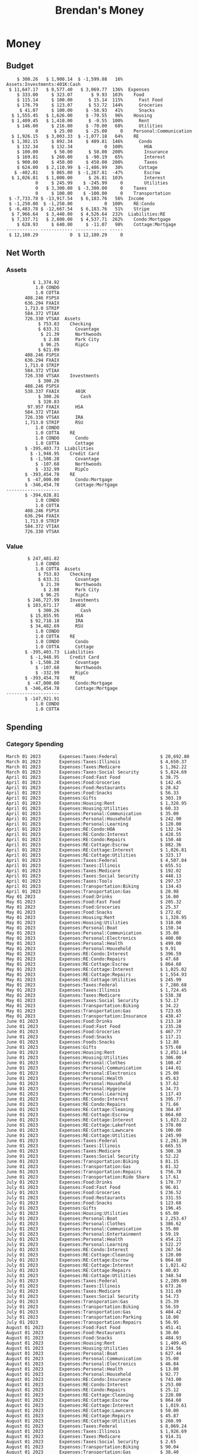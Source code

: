 #+TITLE: Brendan's Money
* Inputs                                                           :noexport:
** Prices
#+begin_src python :results verbatim raw
  import requests
  import os
  from datetime import date
  url = "https://alpha-vantage.p.rapidapi.com/query"
  stocks = [
    "VTSAX",
    "VTIAX",
    "FSPSX",
    "FXAIX"
  ]

  env_key = "RAPID_API_KEY"
  rapid_api_key = os.getenv(env_key)

  return_string = "#+name: prices\n#+begin_src ledger :eval never\n"
  for stock in stocks:
    querystring = {
      "function":"GLOBAL_QUOTE",
      "symbol":stock,
      "datatype":"csv"
    }
    headers = {
      "X-RapidAPI-Key": rapid_api_key,
      "X-RapidAPI-Host": "alpha-vantage.p.rapidapi.com"
    }
    response = requests.request("GET", url, headers=headers, params=querystring)
    csv_text = response.text.split('\r\n')
    headers = csv_text[0].split(',')
    values = csv_text[1].split(',')

    index = -1
    for i, header in enumerate(headers):
      if header == 'price':
	index = i
    if index != -1:
      return_string = return_string + "  P {} 00:00:00 {} ${}".format(date.today().strftime("%m/%d/%Y"), stock, values[index]) + "\n"
  return_string = return_string + "  P {} 00:00:00 {} ${}".format(date.today().strftime("%m/%d/%Y"), "CONDO", "250,000.00") + "\n"
  return_string = return_string + "  P {} 00:00:00 {} ${}".format(date.today().strftime("%m/%d/%Y"), "COTTA", "450,000.00") + "\n"
  return_string = return_string + "#+end_src"
  return return_string
#+end_src

#+RESULTS:

** Transactions
#+name: transactions
#+begin_src ledger :eval never
  2023-03-31 * Stripe
      Income:Stripe:RSU                   $ -93,946.71
      Expenses:Taxes:Federal               $ 20,692.80
      Expenses:Taxes:Social Security        $ 5,824.69
      Expenses:Taxes:Medicare               $ 1,362.22
      Expenses:Taxes:Illinois               $ 4,650.37
      Assets:Investments:RSU                   3,051.0 STRIP @ $ 20.13

  2023-04-01 * Kass Property Management
      Expenses:Housing:Rent                 $ 1,328.95
      Assets:Checking:Northwoods           $ -1,328.95

  2023-04-01 * Huntington
      Liabilities:RE:Condo:Mortgage           $ 229.07
      Expenses:RE:Condo:Interest              $ 428.55
      Assets:Checking:RipCo                  $ -657.62

  2023-04-01 * Chase
      Liabilities:RE:Cottage:Mortgage         $ 614.45
      Expenses:RE:Cottage:Interest          $ 1,026.81
      Expenses:RE:Cottage:Escrow              $ 882.36
      Assets:Checking:Northwoods           $ -2,523.62

  2023-04-01 * 2672 N Halsted HOA
      Expenses:RE:Condo:HOA                   $ 132.34
      Assets:Checking:RipCo                  $ -132.34

  2023-04-01 * Zenlord Pro
      Income:RE:Condo:Rent                 $ -1,250.00
      Assets:Checking:RipCo                 $ 1,250.00

  2023-04-02 * Visible
      Expenses:Personal:Communication          $ 35.00
      Assets:Checking:Northwoods              $ -35.00

  2023-04-02 * Target
      Expenses:Food:Groceries                  $ 67.17
      Liabilities:Credit Card:Covantage       $ -67.17

  2023-04-02 * Mariano's
      Expenses:Food:Groceries                   $ 6.37
      Liabilities:Credit Card:Covantage        $ -6.37

  2023-04-02 * Jewel
      Expenses:Food:Groceries                  $ 11.31
      Liabilities:Credit Card:Covantage       $ -11.31

  2023-04-03 * PayRange
      Expenses:Personal:Household              $ 25.00
      Liabilities:Credit Card:Covantage       $ -25.00

  2023-04-04 * Transfer
      Assets:Savings:RipCo                    $ 460.04
      Assets:Checking:RipCo                  $ -460.04

  2023-04-05 * Dividend
      Assets:Investments:401K                    1.674 FXAIX
      Assets:Investments:HSA                     0.303 FXAIX
      Income:Extra

  2023-04-06 * Divvy Bikes
      Expenses:Transportation:Biking          $ 119.00
      Liabilities:Credit Card:Covantage      $ -119.00

  2023-04-09 * 7/11
      Expenses:Food:Snacks                     $ 30.00
      Liabilities:Credit Card:Covantage       $ -30.00

  2023-04-10 * Noodles & Company
      Expenses:Food:Fast Food                   $ 8.38
      Liabilities:Credit Card:Covantage        $ -8.38

  2023-04-11 * 7/11
      Expenses:Food:Snacks                      $ 4.20
      Liabilities:Credit Card:Covantage        $ -4.20

  2023-04-13 * Transfer
      Assets:Savings:Northwoods             $ 3,790.00
      Assets:Checking:Northwoods           $ -3,790.00

  2023-04-13 * Spectrum
      Expenses:RE:Cottage:Utilities            $ 69.99
      Assets:Checking:Northwoods              $ -69.99

  2023-04-13 * Wisconsin Public Service
      Expenses:RE:Cottage:Utilities           $ 162.00
      Assets:Checking:Northwoods             $ -162.00

  2023-04-13 * Huntington
      Liabilities:RE:Condo:Mortgage        $ 10,000.00
      Assets:Savings:UFB                  $ -10,000.00

  2023-04-13 * Transfer
      Assets:Savings:RipCo                  $ 2,000.93
      Assets:Savings:UFB                   $ -2,000.93

  2023-04-13 * Transfer
      Assets:Savings:RipCo                  $ 1,400.00
      Assets:Checking:RipCo                $ -1,400.00

  2023-04-14 * Stripe
      Income:Stripe:Paycheck               $ -6,333.77
      Income:Stripe:Wireless                  $ -50.00
      Income:Stripe:Wellness                  $ -51.02
      Expenses:Taxes:Federal                $ 1,161.43
      Expenses:Taxes:Social Security          $ 398.65
      Expenses:Taxes:Medicare                  $ 93.24
      Expenses:Taxes:Illinois                 $ 318.27
      Assets:Investments:401K                    5.623 FXAIX @ $ 143.62
      Assets:Investments:401K                     3.11 FSPSX @ $ 45.83
      Income:Stripe:HSA                      $ -100.00
      Assets:Investments:HSA                     2.226 FXAIX @ $ 144.11
      Assets:Savings:Covantage              $ 1,042.30
      Assets:Savings:Northwoods             $ 2,250.00

  2023-04-14 * Transfer
      Assets:Savings:Covantage                $ 586.29
      Assets:Savings:Covantage                $ 540.00
      Assets:Checking:Northwoods           $ -1,086.29
      Assets:Checking:Northwoods            $ 2,000.00
      Assets:Savings:Northwoods               $ -40.00
      Assets:Savings:Northwoods            $ -2,000.00
      Assets:Checking:RipCo                 $ 1,400.00
      Assets:Savings:RipCo                 $ -1,400.00
      Assets:Checking:RipCo                $ -1,000.00
      Assets:Savings:Covantage              $ 1,000.00

  2023-04-14 * SWAQ
      Income:SWAQ:Paycheck                   $ -135.18
      Expenses:Taxes:Medicare                   $ 1.96
      Expenses:Taxes:Social Security            $ 8.38
      Expenses:Taxes:Illinois                   $ 6.69
      Assets:Checking:Covantage               $ 118.15

  2023-04-14 * Cash Back
      Income:Extra                            $ -10.00
      Liabilities:Credit Card:Covantage        $ 10.00

  2023-04-14 * Payoff
      Liabilities:Credit Card:Covantage       $ 118.15
      Assets:Checking:Covantage              $ -118.15

  2023-04-18 * TurboTax
      Expenses:Taxes:Tools                    $ 297.57
      Liabilities:Credit Card:Covantage      $ -297.57

  2023-04-18 * DoorDash
      Expenses:Food:Fast Food                  $ 14.99
      Liabilities:Credit Card:Covantage       $ -14.99

  2023-04-19 * Transfer
      Assets:Checking:Park City             $ 1,540.00
      Assets:Checking:Park City             $ 1,000.00
      Assets:Checking:Park City               $ 628.59
      Assets:Savings:Covantage             $ -3,168.59

  2023-04-19 * Federal Income Taxes
      Expenses:Taxes:Federal                $ 2,208.00
      Assets:Savings:Northwoods            $ -2,208.00

  2023-04-19 * Broken Barrel
      Expenses:Food:Restaurants                 $ 9.04
      Expenses:Food:Restaurants                $ 19.58
      Liabilities:Credit Card:Covantage       $ -28.62

  2023-04-19 * Jewel
      Expenses:Food:Groceries                  $ 34.28
      Liabilities:Credit Card:Covantage       $ -34.28

  2023-04-19 * Taco Bell
      Expenses:Food:Fast Food                   $ 2.45
      Liabilities:Credit Card:Covantage        $ -2.45

  2023-04-19 * Away Luggage
      Expenses:Gifts                          $ 303.19
      Liabilities:Credit Card:Covantage      $ -303.19

  2023-04-19 * Lyft
      Expenses:Transportation:Biking            $ 0.34
      Liabilities:Credit Card:Covantage

  2023-04-21 * Crandon Water & Sewer
      Expenses:RE:Cottage:Utilities            $ 91.18
      Assets:Checking:Northwoods

  2023-04-23 * Dollar Tree
      Expenses:Personal:Household               $ 9.65
      Liabilities:Credit Card:Covantage

  2023-04-23 * Panera Bread
      Expenses:Food:Fast Food                   $ 3.65
      Liabilities:Credit Card:Covantage

  2023-04-23 * Stratechery
      Expenses:Personal:Learning              $ 120.00
      Liabilities:Credit Card:Covantage

  2023-04-23 * PayRange
      Expenses:Personal:Household              $ 25.00
      Liabilities:Credit Card:Covantage       $ -25.00

  2023-04-23 * Divvy Bikes
      Expenses:Transportation:Biking            $ 1.18
      Expenses:Transportation:Biking            $ 3.53
      Liabilities:Credit Card:Covantage

  2023-04-23 * 7/11
      Expenses:Food:Snacks                      $ 3.54
      Assets:Checking:RipCo

  2023-04-23 * Walgreens
      Expenses:Food:Snacks                      $ 1.31
      Assets:Checking:RipCo

  2023-04-23 * Cash
      Expenses:Personal:Household             $ 183.25
      Assets:Checking:RipCo

  2023-04-23 * Aldi
      Expenses:Food:Groceries                  $ 23.32
      Liabilities:Credit Card:Northwoods

  2023-04-23 * Home Depot
      Expenses:RE:Condo:Repairs                $ 96.52
      Liabilities:Credit Card:Northwoods

  2023-04-24 * Home Depot
      Expenses:RE:Condo:Repairs                $ 16.79
      Liabilities:Credit Card:Covantage

  2023-04-24 * Divvy Bikes
      Expenses:Transportation:Biking            $ 2.06
      Liabilities:Credit Card:Covantage

  2023-04-24 * McDonalds
      Expenses:Food:Fast Food                   $ 5.63
      Liabilities:Credit Card:Covantage

  2023-04-24 * 7/11
      Expenses:Food:Snacks                      $ 6.25
      Liabilities:Credit Card:Covantage

  2023-04-24 * Panera Bread
      Expenses:Food:Fast Food                   $ 3.65
      Liabilities:Credit Card:Covantage

  2023-04-24 * Dollar Tree
      Expenses:Food:Snacks                     $ 11.03
      Liabilities:Credit Card:Covantage

  2023-04-25 * Divvy Bikes
      Expenses:Transportation:Biking            $ 4.86
      Liabilities:Credit Card:Covantage

  2023-04-25 * Home Depot
      Expenses:RE:Condo:Repairs                $ 11.85
      Expenses:RE:Condo:Repairs                $ 25.32
      Liabilities:Credit Card:Covantage

  2023-04-25 * Citgo
      Expenses:Transportation:Gas              $ 20.98
      Liabilities:Credit Card:Covantage

  2023-04-26 * Xfinity
      Expenses:Housing:Utilities               $ 60.33
      Assets:Checking:Northwoods

  2023-04-28 * Interest
      Assets:Savings:Northwoods                 $ 0.81
      Income:Extra

  2023-04-28 * Stripe
      Income:Stripe:Paycheck               $ -6,333.77
      Expenses:Taxes:Federal                $ 1,138.41
      Expenses:Taxes:Social Security           $ 19.77
      Expenses:Taxes:Medicare                  $ 91.84
      Expenses:Taxes:Illinois                 $ 313.52
      Assets:Investments:401K                    5.578 FXAIX @ $ 144.776
      Assets:Investments:401K                    3.101 FSPSX @ $ 45.956
      Assets:Checking:Northwoods            $ 1,500.00
      Assets:Savings:Park City                $ 900.00
      Assets:Checking:RipCo                 $ 1,420.16

  2023-04-28 * SWAQ
      Income:SWAQ:Paycheck                   $ -343.98
      Expenses:Taxes:Medicare                   $ 4.98
      Expenses:Taxes:Social Security           $ 21.33
      Expenses:Taxes:Illinois                  $ 17.03
      Assets:Checking:Covantage               $ 300.64

  2023-04-28 * Transfer
      Assets:Savings:Park City                $ 368.59
      Assets:Checking:Park City

  2023-04-28 * Transfer
      Liabilities:Credit Card:Covantage       $ 300.64
      Assets:Checking:Covantage

  2023-04-28 * Divvy Bikes
      Expenses:Transportation:Biking            $ 0.56
      Expenses:Transportation:Biking            $ 1.11
      Liabilities:Credit Card:Covantage

  2023-04-30 * Divvy Bikes
      Expenses:Transportation:Biking            $ 1.79
      Liabilities:Credit Card:Covantage

  2023-04-30 * UFB Direct
      Assets:Savings:UFB                       $ 15.38
      Income:Extra

  2023-05-01 * Rent
      Assets:Savings:RipCo                    $ 900.00
      Income:RE:Condo:Rent

  2023-05-01 * Transfer
      Assets:Checking:Covantage             $ 1,232.06
      Assets:Checking:RipCo

  2023-05-01 * Huntington
      Liabilities:RE:Condo:Mortgage           $ 261.03
      Expenses:RE:Condo:Interest              $ 396.59
      Assets:Checking:RipCo                  $ -657.62

  2023-05-01 * Transfer
      Assets:Checking:Capital One             $ 100.00
      Assets:Checking:RipCo

  2023-05-01 * Transfer
      Assets:Checking:Northwoods            $ 1,400.00
      Assets:Savings:Northwoods

  2023-05-01 * Visible
      Expenses:Personal:Communication          $ 35.00
      Assets:Checking:Northwoods

  2023-05-01 * Transfer
      Liabilities:Credit Card:Northwoods      $ 119.84
      Assets:Checking:Northwoods

  2023-05-01 * Chase
      Liabilities:RE:Cottage:Mortgage         $ 616.24
      Expenses:RE:Cottage:Interest          $ 1,025.02
      Expenses:RE:Cottage:Escrow              $ 864.60
      Assets:Checking:Northwoods           $ -2,505.86

  2023-05-01 * Doordash
      Expenses:Food:Fast Food                   $ 7.70
      Expenses:Food:Fast Food                  $ 40.16
      Expenses:Food:Fast Food                  $ 11.61
      Assets:Checking:Northwoods

  2023-05-02 * Divvy Bikes
      Expenses:Transportation:Biking            $ 8.20
      Liabilities:Credit Card:Covantage

  2023-05-03 * Yardi Penny Test
      Assets:Checking:Park City                 $ 0.08
      Assets:Savings:RipCo                      $ 0.41
      Income:Extra

  2023-05-03 * Comed
      Expenses:Housing:Utilities               $ 60.00
      Assets:Checking:Northwoods

  2023-05-03 * Kass Property Management
      Expenses:Housing:Rent                 $ 1,328.95
      Assets:Checking:Northwoods

  2023-05-03 * Divvy Bikes
      Expenses:Transportation:Biking            $ 3.15
      Liabilities:Credit Card:Covantage

  2023-05-04 * Molly's Cupcake
      Expenses:Food:Snacks                      $ 8.90
      Liabilities:Credit Card:Covantage

  2023-05-05 * State of Illinois
      Assets:Savings:Northwoods                $ 66.00
      Expenses:Taxes:Illinois

  2023-05-05 * Divvy Bikes
      Expenses:Transportation:Biking            $ 1.30
      Liabilities:Credit Card:Covantage

  2023-05-07 * Chick-Fil-A
      Expenses:Food:Fast Food                   $ 8.84
      Liabilities:Credit Card:Covantage

  2023-05-07 * 7/11
      Expenses:Food:Snacks                      $ 1.51
      Liabilities:Credit Card:Covantage

  2023-05-07 * 7/11
      Expenses:Food:Snacks                      $ 3.30
      Liabilities:Credit Card:Covantage

  2023-05-07 * Divvy Bikes
      Expenses:Transportation:Biking            $ 1.11
      Liabilities:Credit Card:Covantage

  2023-05-07 * Divvy Bikes
      Expenses:Transportation:Biking            $ 0.88
      Liabilities:Credit Card:Covantage

  2023-05-07 * Home Depot
      Expenses:RE:Condo:Repairs                 $ 9.13
      Expenses:RE:Condo:Repairs                $ 38.55
      Liabilities:Credit Card:Northwoods

  2023-05-08 * Lotters
      Expenses:Food:Snacks                     $ 21.71
      Liabilities:Credit Card:Covantage

  2023-05-08 * Kwik Trip
      Expenses:Transportation:Gas              $ 35.41
      Liabilities:Credit Card:Covantage

  2023-05-08 * Conway True Value
      Expenses:RE:Cottage:Repairs              $ 37.93
      Liabilities:Credit Card:Covantage

  2023-05-08 * Kwik Trip
      Expenses:Food:Snacks                     $ 11.66
      Liabilities:Credit Card:Covantage

  2023-05-08 * Amazon
      Expenses:Personal:Household              $ 47.38
      Liabilities:Credit Card:Northwoods

  2023-05-09 * Wisconsin Public Service
      Expenses:RE:Cottage:Utilities           $ 176.00
      Assets:Checking:Northwoods

  2023-05-11 * Shell
      Expenses:Food:Fast Food                  $ 10.94
      Liabilities:Credit Card:Covantage

  2023-05-11 * Krist Oil
      Expenses:Transportation:Gas              $ 31.37
      Liabilities:Credit Card:Covantage

  2023-05-11 * Krist Oil
      Expenses:Food:Snacks                      $ 5.15
      Liabilities:Credit Card:Covantage

  2023-05-11 * Transfer
      Liabilities:Credit Card:Covantage       $ 990.33
      Assets:Checking:Covantage

  2023-05-11 * 7/11
      Expenses:Food:Snacks                      $ 5.96
      Liabilities:Credit Card:RipCo

  2023-05-11 * Chick-Fil-A
      Expenses:Food:Fast Food                   $ 8.84
      Liabilities:Credit Card:RipCo

  2023-05-11 * Shell
      Expenses:Transportation:Gas              $ 34.43
      Liabilities:Credit Card:RipCo

  2023-05-12 * SWAQ
      Income:SWAQ:Paycheck                   $ -568.44
      Expenses:Taxes:Medicare                   $ 8.25
      Expenses:Taxes:Social Security           $ 35.24
      Expenses:Taxes:Illinois                  $ 28.14
      Expenses:Taxes:Federal                    $ 3.57
      Assets:Checking:Covantage               $ 493.24

  2023-05-12 * Transfer
      Assets:Checking:Covantage                 $ 7.17
      Assets:Checking:Capital One              $ -7.17

  2023-05-12 * 7/11
      Expenses:Food:Snacks                     $ 92.83
      Assets:Checking:Capital One

  2023-05-12 * Stripe
      Income:Stripe:Paycheck               $ -6,333.77
      Income:Stripe:Wireless                  $ -50.00
      Income:Stripe:Wellness                 $ -156.01
      Expenses:Taxes:Federal                $ 1,161.43
      Expenses:Taxes:Medicare                  $ 93.23
      Expenses:Taxes:Illinois                 $ 318.27
      Assets:Investments:401K                    5.635 FXAIX @ $ 143.309
      Assets:Investments:401K                    3.118 FSPSX @ $ 45.71
      Income:Stripe:HSA                      $ -100.00
      Assets:Investments:HSA                     2.232 FXAIX @ $ 143.741
      Assets:Checking:Park City               $ 900.00
      Assets:Checking:Northwoods            $ 1,500.00
      Assets:Checking:RipCo                 $ 1,395.95

  2023-05-12 * Amazon
      Liabilities:Credit Card:Northwoods       $ 37.47
      Expenses:Personal:Household

  2023-05-13 * iPhone
      Expenses:Personal:Electronics           $ 400.00
      Assets:Checking:Covantage

  2023-05-13 * 7/11
      Expenses:Food:Snacks                      $ 2.01
      Assets:Checking:Covantage

  2023-05-13 * Armitage Mayfest
      Expenses:Food:Fast Food                  $ 14.69
      Assets:Checking:Covantage

  2023-05-13 * 7/11
      Expenses:Food:Snacks                      $ 5.96
      Assets:Checking:Covantage

  2023-05-13 * Target
      Expenses:Food:Snacks                      $ 4.83
      Assets:Checking:Covantage

  2023-05-13 * Krispy Krunchy
      Expenses:Food:Fast Food                   $ 9.79
      Assets:Checking:Covantage

  2023-05-14 * 7/11
      Expenses:Food:Snacks                      $ 5.96
      Liabilities:Credit Card:Northwoods

  2023-05-15 * 7/11
      Expenses:Food:Snacks                      $ 5.64
      Liabilities:Credit Card:Covantage

  2023-05-15 * Road Ranger
      Expenses:Transportation:Gas              $ 12.01
      Liabilities:Credit Card:Covantage

  2023-05-15 * Subway
      Expenses:Food:Fast Food                   $ 1.10
      Liabilities:Credit Card:Covantage

  2023-05-15 * Phillips 66
      Expenses:Food:Snacks                      $ 2.43
      Expenses:Transportation:Gas              $ 39.17
      Liabilities:Credit Card:Covantage

  2023-05-15 * DQ
      Expenses:Food:Fast Food                   $ 4.43
      Liabilities:Credit Card:Covantage

  2023-05-15 * Divvy Bikes
      Expenses:Transportation:Biking            $ 2.78
      Liabilities:Credit Card:Covantage

  2023-05-15 * Cash Back
      Liabilities:Credit Card:Covantage        $ 10.00
      Income:Extra

  2023-05-15 * Peoples Gas
      Expenses:Housing:Utilities              $ 188.00
      Assets:Checking:Northwoods

  2023-05-15 * Spectrum
      Expenses:RE:Cottage:Utilities            $ 69.99
      Assets:Checking:Northwoods

  2023-05-15 * Stripe
      Income:Stripe:RSU                   $ -22,565.73
      Expenses:Taxes:Federal                $ 4,977.27
      Expenses:Taxes:Medicare                 $ 327.20
      Expenses:Taxes:Illinois               $ 1,117.00
      Assets:Investments:RSU                     802.0 STRIP @ $ 20.13

  2023-05-17 * 7/11
      Expenses:Food:Snacks                      $ 6.08
      Liabilities:Credit Card:Northwoods

  2023-05-17 * Buona Beef
      Expenses:Food:Fast Food                   $ 5.49
      Liabilities:Credit Card:Northwoods

  2023-05-17 * Auntie Anne's
      Expenses:Food:Fast Food                   $ 8.71
      Liabilities:Credit Card:Northwoods

  2023-05-17 * Panera Bread
      Expenses:Food:Fast Food                   $ 3.65
      Liabilities:Credit Card:Northwoods

  2023-05-17 * Walgreens
      Expenses:Food:Snacks                      $ 3.56
      Liabilities:Credit Card:Northwoods

  2023-05-18 * 7/11
      Expenses:Food:Snacks                      $ 5.38
      Liabilities:Credit Card:Covantage

  2023-05-18 * 7/11
      Expenses:Food:Snacks                      $ 5.17
      Liabilities:Credit Card:Covantage

  2023-05-18 * Divvy Bikes
      Expenses:Transportation:Biking           $ 12.09
      Liabilities:Credit Card:Covantage

  2023-05-18 * Transfer
      Assets:Savings:UFB                    $ 4,000.00
      Assets:Savings:RipCo

  2023-05-18 * Transfer
      Assets:Savings:UFB                    $ 4,000.00
      Assets:Savings:Northwoods

  2023-05-18 * Adams Mobile Marine
      Expenses:Personal:Boat                  $ 150.34
      Liabilities:Credit Card:Northwoods

  2023-05-18 * Kwik Trip
      Expenses:Food:Snacks                      $ 7.71
      Liabilities:Credit Card:Northwoods

  2023-05-18 * Culver's
      Expenses:Food:Fast Food                  $ 10.96
      Liabilities:Credit Card:Northwoods

  2023-05-18 * BP
      Expenses:Food:Snacks                      $ 5.94
      Liabilities:Credit Card:Northwoods

  2023-05-18 * Popeye's
      Expenses:Food:Fast Food                   $ 6.12
      Liabilities:Credit Card:Northwoods

  2023-05-18 * Panera Bread
      Expenses:Food:Fast Food                   $ 3.65
      Liabilities:Credit Card:Northwoods

  2023-05-18 * 7/11
      Expenses:Food:Snacks                     $ 32.01
      Liabilities:Credit Card:Northwoods

  2023-05-19 * Mom
      Assets:Checking:Covantage               $ 105.09
      Expenses:Transportation:Gas

  2023-05-19 * Gas
      Expenses:Transportation:Gas              $ 26.71
      Liabilities:Credit Card:RipCo

  2023-05-19 * Dollar General
      Expenses:Food:Snacks                     $ 10.39
      Liabilities:Credit Card:Northwoods

  2023-05-20 * XSport
      Expenses:Personal:Health                $ 499.00
      Liabilities:Credit Card:Northwoods

  2023-05-21 * Krist Oil
      Expenses:Transportation:Gas              $ 92.85
      Liabilities:Credit Card:Covantage

  2023-05-21 * Geico
      Expenses:Transportation:Insurance       $ 438.47
      Liabilities:Credit Card:Covantage

  2023-05-22 * Dollar General
      Expenses:Food:Snacks                      $ 6.00
      Liabilities:Credit Card:Covantage

  2023-05-22 * Culver's
      Expenses:Food:Fast Food                  $ 11.49
      Liabilities:Credit Card:Covantage

  2023-05-22 * Corcoran's
      Expenses:Food:Drinks                     $ 16.00
      Liabilities:Credit Card:Covantage

  2023-05-23 * Walgreens
      Expenses:Transportation:Gas             $ 107.13
      Liabilities:Credit Card:Covantage

  2023-05-23 * Milito's
      Expenses:Transportation:Gas              $ 44.84
      Liabilities:Credit Card:Covantage

  2023-05-23 * Shell
      Expenses:Transportation:Gas              $ 33.79
      Liabilities:Credit Card:Covantage

  2023-05-23 * Shell
      Expenses:Food:Snacks                      $ 8.01
      Liabilities:Credit Card:Covantage

  2023-05-23 * Jewel Osco
      Expenses:Food:Groceries                  $ 25.37
      Liabilities:Credit Card:Covantage

  2023-05-23 * Taco Bell
      Expenses:Food:Fast Food                  $ 12.15
      Liabilities:Credit Card:Covantage

  2023-05-23 * Transfer
      Assets:Savings:Northwoods               $ 963.37
      Assets:Checking:Northwoods

  2023-05-24 * 7/11
      Expenses:Food:Snacks                      $ 3.92
      Liabilities:Credit Card:Covantage

  2023-05-24 * Divvy Bikes
      Expenses:Transportation:Biking            $ 0.88
      Liabilities:Credit Card:Covantage

  2023-05-24 * Transfer
      Assets:Savings:Park City              $ 2,800.08
      Assets:Checking:Park City

  2023-05-24 * Transfer
      Assets:Savings:RipCo                  $ 2,230.00
      Assets:Checking:RipCo

  2023-05-24 * Transfer
      Assets:Savings:UFB                    $ 2,515.43
      Assets:Savings:RipCo

  2023-05-24 * Transfer
      Liabilities:Credit Card:RipCo            $ 75.94
      Assets:Savings:RipCo

  2023-05-25 * Dividend
      Assets:Checking:Covantage                 $ 0.10
      Income:Extra

  2023-05-25 * Xfinity
      Expenses:Housing:Utilities               $ 70.00
      Assets:Checking:Northwoods

  2023-05-25 * Transfer
      Assets:Savings:UFB                    $ 1,422.18
      Assets:Savings:Northwoods

  2023-05-25 * Panera Bread
      Expenses:Food:Fast Food                  $ 25.00
      Liabilities:Credit Card:Northwoods

  2023-05-25 * Divvy Bikes
      Expenses:Transportation:Biking            $ 3.83
      Liabilities:Credit Card:Covantage

  2023-05-26 * SWAQ
      Income:SWAQ:Paycheck                   $ -273.06
      Expenses:Taxes:Medicare                   $ 3.96
      Expenses:Taxes:Social Security           $ 16.93
      Expenses:Taxes:Illinois                  $ 13.52
      Assets:Checking:Covantage               $ 238.65

  2023-05-26 * Stripe
      Income:Stripe:Paycheck               $ -6,333.78
      Expenses:Taxes:Federal                $ 1,138.41
      Expenses:Taxes:Medicare                 $ 105.74
      Expenses:Taxes:Illinois                 $ 313.52
      Assets:Investments:401K                    3.163 FSPSX @ $ 45.055
      Assets:Investments:401K                    5.521 FXAIX @ $ 146.27
      Assets:Checking:Park City               $ 900.00
      Assets:Checking:Northwoods            $ 1,500.00
      Assets:Checking:RipCo                 $ 1,426.04

  2023-05-26 * Transfer
      Assets:Checking:Northwoods               $ 10.05
      Assets:Checking:Covantage

  2023-05-26 * Transfer
      Assets:Savings:UFB                    $ 1,600.00
      Assets:Savings:Park City

  2023-05-26 * Shareworks
      Assets:Savings:UFB                   $ 62,584.17
      Assets:Investments:RSU                  -3,109.0 STRIP @ $ 20.13

  2023-05-26 * Transfer
      Liabilities:Credit Card:Covantage       $ 638.65
      Assets:Checking:Covantage

  2023-05-26 * Transfer
      Assets:Checking:Covantage                $ 35.00
      Assets:Checking:Covantage               $ 221.28
      Assets:Checking:Park City

  2023-05-26 * Transfer
      Assets:Checking:Northwoods               $ 35.00
      Assets:Checking:Covantage

  2023-05-26 * Income
      Liabilities:Credit Card:Covantage        $ 25.00
      Income:Extra

  2023-05-26 * Transfer
      Liabilities:Credit Card:Covantage       $ 221.28
      Assets:Checking:Covantage

  2023-05-26 * Transfer
      Liabilities:Credit Card:Northwoods      $ 842.16
      Assets:Checking:Park City

  2023-05-26 * Transfer
      Assets:Checking:Park City               $ 842.16
      Assets:Checking:Park City               $ 221.28
      Assets:Checking:Park City                $ 34.20
      Assets:Savings:Park City

  2023-05-26 * Adam Marvin
      Expenses:RE:Cottage:Repairs           $ 1,517.00
      Assets:Checking:RipCo

  2023-05-30 * Rent
      Assets:Checking:RipCo                   $ 117.66
      Income:RE:Condo:Rent

  2023-05-30 * Shell
      Expenses:Transportation:Gas             $ 371.03
      Assets:Savings:Park City

  2023-05-30 * Transfer
      Assets:Investments:IRA                $ 6,500.00
      Assets:Savings:UFB

  2023-06-01 * Huntington
      Liabilities:RE:Condo:Mortgage           $ 261.85
      Expenses:RE:Condo:Interest              $ 395.77
      Assets:Checking:RipCo                  $ -657.62

  2023-06-01 * Transfer
      Assets:Checking:Covantage                $ 27.00
      Assets:Checking:RipCo

  2023-06-01 * Rent
      Assets:Checking:RipCo                 $ 1,117.66
      Income:RE:Condo:Rent

  2023-06-01 * Interest
      Assets:Savings:UFB                       $ 86.54
      Income:Extra

  2023-06-01 * Kass Property Management
      Expenses:Housing:Rent                 $ 1,409.45
      Assets:Checking:Park City

  2023-06-01 * Chase
      Liabilities:RE:Cottage:Mortgage         $ 618.04
      Expenses:RE:Cottage:Interest          $ 1,023.22
      Expenses:RE:Cottage:Escrow              $ 864.60
      Assets:Checking:Northwoods

  2023-06-01 * Visible
      Expenses:Personal:Communication          $ 35.00
      Assets:Checking:Northwoods

  2023-06-01 * Interest
      Assets:Checking:Covantage                 $ 0.04
      Income:Extra

  2023-06-01 * Interest
      Liabilities:Credit Card:RipCo             $ 0.76
      Income:Extra

  2023-06-04 * Panera Bread
      Expenses:Food:Fast Food                   $ 3.71
      Liabilities:Credit Card:Covantage

  2023-06-04 * Divvy Bikes
      Expenses:Transportation:Biking            $ 4.42
      Liabilities:Credit Card:Covantage

  2023-06-04 * Panera Bread
      Expenses:Food:Fast Food                   $ 3.71
      Liabilities:Credit Card:Covantage

  2023-06-04 * Jeni's
      Expenses:Food:Fast Food                   $ 7.76
      Liabilities:Credit Card:Covantage

  2023-06-05 * Transfer
      Assets:Savings:RipCo                    $ 460.45
      Assets:Checking:RipCo

  2023-06-05 * Mariano's
      Expenses:Food:Groceries                  $ 73.70
      Assets:Savings:UFB

  2023-06-05 * Comed
      Expenses:Housing:Utilities               $ 71.00
      Assets:Checking:Park City

  2023-06-05 * Ricky
      Expenses:RE:Cottage:Lawncare             $ 50.00
      Assets:Savings:Northwoods

  2023-06-05 * Wisconsin Public Service
      Expenses:RE:Cottage:Utilities           $ 176.00
      Assets:Checking:Northwoods

  2023-06-05 * Interest
      Assets:Checking:Northwoods                $ 0.45
      Income:Extra

  2023-06-05 * Target
      Expenses:Food:Groceries                  $ 38.90
      Liabilities:Credit Card:Covantage

  2023-06-06 * Divvy Bikes
      Expenses:Transportation:Biking           $ 12.34
      Liabilities:Credit Card:Covantage

  2023-06-06 * Barnes & Noble
      Expenses:Personal:Learning               $ 11.02
      Liabilities:Credit Card:Covantage

  2023-06-06 * USPS
      Expenses:Personal:Health                  $ 0.63
      Liabilities:Credit Card:Covantage

  2023-06-06 * Divvy Bikes
      Expenses:Transportation:Biking            $ 1.67
      Liabilities:Credit Card:Covantage

  2023-06-07 * Transfer
      Assets:Savings:RipCo                 $ 26,385.25
      Assets:Savings:UFB

  2023-06-07 * Vanguard
      Assets:Investments:IRA                    50.069 VTIAX @ $ 29.9589
      Assets:Investments:IRA                    48.286 VTSAX @ $ 103.5494
      Assets:Investments:IRA               $ -6,500.00

  2023-06-07 * Divvy Bikes
      Expenses:Transportation:Biking            $ 4.26
      Liabilities:Credit Card:Covantage

  2023-06-07 * 7/11
      Expenses:Food:Snacks                      $ 5.38
      Liabilities:Credit Card:Covantage

  2023-06-07 * Divvy Bikes
      Expenses:Transportation:Biking            $ 3.05
      Liabilities:Credit Card:Covantage

  2023-06-08 * 7/11
      Expenses:Food:Snacks                      $ 4.42
      Liabilities:Credit Card:Covantage

  2023-06-08 * Divvy Bikes
      Expenses:Transportation:Biking            $ 3.26
      Liabilities:Credit Card:Covantage

  2023-06-08 * Transfer
      Liabilities:RE:Condo:Mortgage        $ 15,000.00
      Assets:Savings:RipCo

  2023-06-08 * Transfer
      Assets:Checking:RipCo                $ 11,845.70
      Assets:Savings:RipCo

  2023-06-08 * Transfer
      Assets:Checking:RipCo                 $ 3,229.75
      Assets:Savings:UFB

  2023-06-08 * Transfer
      Liabilities:RE:Condo:Mortgage        $ 11,503.32
      Assets:Checking:RipCo

  2023-06-08 * Panera Bread
      Expenses:Food:Fast Food                  $ 21.80
      Assets:Savings:UFB

  2023-06-09 * Transfer
      Liabilities:RE:Condo:Mortgage         $ 3,572.13
      Assets:Checking:RipCo

  2023-06-09 * Stripe
      Income:Stripe:Paycheck               $ -6,333.77
      Income:Stripe:Wireless                  $ -50.00
      Income:Stripe:Wellness                 $ -164.78
      Expenses:Taxes:Federal                $ 1,122.98
      Expenses:Taxes:Medicare                 $ 147.33
      Expenses:Taxes:Illinois                 $ 310.34
      Assets:Investments:401K                    3.131 FSPSX @ $ 45.518
      Assets:Investments:401K                    5.397 FXAIX @ $ 149.63
      Income:Stripe:HSA                      $ -100.00
      Assets:Investments:HSA                     2.125 FXAIX @ $ 150.98
      Assets:Savings:UFB                    $ 1,547.00
      Assets:Checking:Northwoods            $ 1,400.00
      Assets:Checking:Park City               $ 850.00

  2023-06-09 * SWAQ
      Assets:Checking:Covantage               $ 354.45
      Expenses:Taxes:Illinois                  $ 20.07
      Expenses:Taxes:Medicare                   $ 5.88
      Expenses:Taxes:Social Security           $ 25.14
      Income:SWAQ:Paycheck                   $ -405.54

  2023-06-09 * Transfer
      Assets:Checking:Northwoods              $ -50.00
      Assets:Savings:Northwoods                $ 50.00

  2023-06-09 * Transfer
      Liabilities:Credit Card:Covantage       $ 104.53
      Assets:Checking:Covantage

  2023-06-09 * Brooke Janicki
      Expenses:RE:Cottage:Cleaning            $ 140.00
      Assets:Checking:Covantage

  2023-06-09 * Divvy Bikes
      Expenses:Transportation:Biking            $ 4.39
      Liabilities:Credit Card:Covantage

  2023-06-10 * TimeCave
      Expenses:Personal:Electronics            $ 25.00
      Liabilities:Credit Card:RipCo

  2023-06-11 * Transfer
      Assets:Checking:RipCo                 $ 5,560.20
      Assets:Savings:UFB

  2023-06-11 * Over/Under
      Expenses:Food:Drinks                    $ 150.00
      Assets:Checking:Park City

  2023-06-11 * Transfer
      Liabilities:RE:Condo:Mortgage          $ 5560.20
      Assets:Checking:RipCo

  2023-06-11 * Transfer
      Assets:Checking:Northwoods               $ 50.00
      Assets:Checking:Covantage

  2023-06-11 * Divvy Bikes
      Expenses:Transportation:Biking            $ 1.18
      Liabilities:Credit Card:Covantage

  2023-06-11 * Divvy Bikes
      Expenses:Transportation:Biking            $ 3.24
      Liabilities:Credit Card:Covantage

  2023-06-11 * Target
      Expenses:Food:Groceries                  $ 31.58
      Liabilities:Credit Card:RipCo

  2023-06-11 * Home Depot
      Expenses:RE:Condo:Repairs                $ 11.64
      Liabilities:Credit Card:RipCo

  2023-06-11 * Home Depot
      Expenses:RE:Condo:Repairs                $ 42.08
      Liabilities:Credit Card:RipCo

  2023-06-11 * Chick Fil A
      Expenses:Food:Fast Food                   $ 8.84
      Liabilities:Credit Card:RipCo

  2023-06-12 * Mariano's
      Expenses:Food:Groceries                 $ 168.75
      Assets:Checking:Park City

  2023-06-12 * Mariano's
      Expenses:Food:Groceries                  $ 19.26
      Liabilities:Credit Card:Covantage

  2023-06-12 * Dollar Tree
      Expenses:Food:Snacks                      $ 5.51
      Liabilities:Credit Card:Covantage

  2023-06-12 * McDonalds
      Expenses:Food:Fast Food                   $ 6.63
      Liabilities:Credit Card:Covantage

  2023-06-12 * McDonalds
      Expenses:Food:Fast Food                   $ 3.87
      Liabilities:Credit Card:Covantage

  2023-06-12 * Dunkin Donuts
      Expenses:Food:Fast Food                   $ 1.65
      Liabilities:Credit Card:Covantage

  2023-06-12 * Lyft
      Expenses:Transportation:Ride Share       $ 17.61
      Liabilities:Credit Card:Covantage

  2023-06-12 * Culver's
      Expenses:Food:Fast Food                  $ 13.00
      Liabilities:Credit Card:Covantage

  2023-06-12 * Divvy Bikes
      Expenses:Transportation:Biking            $ 1.67
      Liabilities:Credit Card:Covantage

  2023-06-13 * Spectrum
      Expenses:RE:Cottage:Utilities            $ 69.99
      Assets:Checking:Northwoods

  2023-06-13 * Home Depot
      Expenses:RE:Condo:Repairs                $ 11.91
      Liabilities:Credit Card:Covantage

  2023-06-13 * Home Depot
      Expenses:RE:Condo:Repairs                 $ 6.03
      Liabilities:Credit Card:RipCo

  2023-06-13 * Home Depot
      Expenses:Gifts                          $ 335.68
      Liabilities:Credit Card:Covantage

  2023-06-13 * Divvy Bikes
      Expenses:Transportation:Biking            $ 3.15
      Liabilities:Credit Card:Covantage

  2023-06-13 * 7/11
      Expenses:Foods:Snacks                     $ 2.72
      Liabilities:Credit Card:Covantage

  2023-06-13 * 7/11
      Expenses:Foods:Snacks                    $ 10.16
      Liabilities:Credit Card:Covantage

  2023-06-13 * Transfer
      Liabilities:Credit Card:Covantage        $ 86.96
      Assets:Checking:Covantage

  2023-06-13 * Sure-Dry
      Liabilities:Credit Card:Covantage     $ 2,263.93
      Income:Extra

  2023-06-13 * Transfer
      Assets:Checking:RipCo                 $ 1,909.26
      Liabilities:Credit Card:Covantage

  2023-06-13 * Transfer
      Liabilities:Credit Card:RipCo           $ 124.41
      Assets:Checking:RipCo

  2023-06-13 * Transfer
      Liabilities:RE:Condo:Mortgage         $ 1,749.60
      Assets:Checking:RipCo

  2023-06-13 * Transfer
      Assets:Checking:Covantage                $ 35.00
      Assets:Checking:RipCo

  2023-06-14 * VRBO
      Assets:Savings:Northwoods             $ 1,196.26
      Income:RE:Cottage:Rent

  2023-06-14 * Transfer
      Assets:Savings:UFB                    $ 1,196.26
      Assets:Savings:Northwoods

  2023-06-15 * Transfer
      Liabilities:RE:Condo:Mortgage         $ 1,000.00
      Assets:Savings:UFB

  2023-06-15 * Transfer
      Assets:Checking:Covantage               $ 196.26
      Assets:Savings:UFB

  2023-06-16 * Transfer
      Assets:Checking:Covantage                 $ 0.25
      Assets:Checking:RipCo

  2023-06-16 * Taco Bell
      Expenses:Food:Fast Food                  $ 25.00
      Assets:Checking:Covantage

  2023-06-16 * Divvy Bikes
      Expenses:Transportation:Biking            $ 1.18
      Assets:Checking:Covantage

  2023-06-16 * Interest
      Assets:Savings:UFB                        $ 0.09
      Income:Extra

  2023-06-17 * Buffalo Wild Wings
      Expenses:Food:Fast Food                  $ 25.00
      Assets:Checking:Covantage

  2023-06-17 * 7/11
      Expenses:Food:Snacks                      $ 8.24
      Assets:Checking:Covantage

  2023-06-17 * Barnes & Noble
      Expenses:Personal:Learning               $ 34.32
      Assets:Checking:Covantage

  2023-06-18 * Kwik Trip
      Expenses:Transportation:Gas              $ 35.02
      Assets:Checking:Covantage

  2023-06-18 * Kwik Trip
      Expenses:Food:Drinks                     $ 33.22
      Assets:Checking:Covantage

  2023-06-18 * Jewel
      Expenses:Food:Groceries                  $ 28.69
      Assets:Checking:Covantage

  2023-06-18 * Wrigley Field
      Expenses:Food:Drinks                     $ 29.88
      Assets:Checking:Covantage

  2023-06-18 * Chick-Fil-A
      Expenses:Food:Fast Food                   $ 8.21
      Assets:Checking:Covantage

  2023-06-18 * Goodman Theatre
      Expenses:Gifts                          $ 240.00
      Liabilities:Credit Card:Covantage

  2023-06-18 * Target
      Expenses:Food:Groceries                  $ 18.89
      Liabilities:Credit Card:Covantage

  2023-06-18 * Home Depot
      Expenses:Personal:Household              $ 12.62
      Liabilities:Credit Card:Covantage

  2023-06-18 * Subway
      Expenses:Food:Fast Food                   $ 1.75
      Liabilities:Credit Card:Covantage

  2023-06-18 * McDonalds
      Expenses:Food:Fast Food                   $ 6.18
      Liabilities:Credit Card:Covantage

  2023-06-18 * Noodles & Company
      Expenses:Food:Fast Food                   $ 3.63
      Liabilities:Credit Card:Covantage

  2023-06-18 * 7/11
      Expenses:Food:Snacks                      $ 6.25
      Liabilities:Credit Card:Covantage

  2023-06-18 * Taco Bell
      Expenses:Food:Fast Food                  $ 17.53
      Liabilities:Credit Card:Covantage

  2023-06-18 * GoDaddy
      Expenses:Personal:Communication         $ 109.01
      Liabilities:Credit Card:Covantage

  2023-06-19 * Divvy Bikes
      Expenses:Transportation:Biking            $ 3.52
      Liabilities:Credit Card:Covantage

  2023-06-19 * Divvy Bikes
      Expenses:Transportation:Biking            $ 6.20
      Liabilities:Credit Card:Covantage

  2023-06-19 * Divvy Bikes
      Expenses:Transportation:Biking            $ 8.52
      Liabilities:Credit Card:Covantage

  2023-06-20 * Transfer
      Liabilities:Credit Card:Covantage         $ 2.75
      Assets:Checking:Covantage

  2023-06-21 * McDonald's
      Expenses:Food:Fast Food                   $ 6.24
      Liabilities:Credit Card:Northwoods

  2023-06-21 * 7/11
      Expenses:Food:Snacks                     $ 10.29
      Liabilities:Credit Card:Northwoods

  2023-06-22 * Walgreens
      Expenses:Food:Snacks                      $ 3.95
      Liabilities:Credit Card:Northwoods

  2023-06-22 * 7/11
      Expenses:Food:Snacks                      $ 5.04
      Liabilities:Credit Card:Northwoods

  2023-06-22 * 7/11
      Expenses:Food:Snacks                      $ 9.25
      Liabilities:Credit Card:Northwoods

  2023-06-22 * Noodles & Company
      Expenses:Food:Fast Food                   $ 3.63
      Liabilities:Credit Card:Northwoods

  2023-06-22 * Noodles & Company
      Expenses:Food:Fast Food                   $ 3.63
      Liabilities:Credit Card:Northwoods

  2023-06-22 * 7/11
      Expenses:Food:Snacks                      $ 5.35
      Liabilities:Credit Card:Northwoods

  2023-06-22 * 7/11
      Expenses:Food:Snacks                     $ 12.65
      Liabilities:Credit Card:Northwoods

  2023-06-22 * Panera Bread
      Expenses:Food:Fast Food                   $ 3.71
      Liabilities:Credit Card:Northwoods

  2023-06-22 * Chick-fil-a
      Expenses:Food:Fast Food                   $ 8.84
      Liabilities:Credit Card:Northwoods

  2023-06-22 * Taco Bell
      Expenses:Food:Fast Food                  $ 10.37
      Liabilities:Credit Card:Northwoods

  2023-06-22 * 7/11
      Expenses:Food:Snacks                     $ 10.09
      Liabilities:Credit Card:Northwoods

  2023-06-22 * Divvy Bikes
      Expenses:Transportation:Biking            $ 6.50
      Liabilities:Credit Card:Covantage

  2023-06-23 * Transfer
      Assets:Savings:RipCo                 $ -1,000.00
      Assets:Savings:Park City             $ -1,000.00
      Assets:Savings:Northwoods            $ -1,000.00
      Assets:Savings:Covantage              $ 3,000.00

  2023-06-23 * Stripe
      Income:Stripe:Paycheck               $ -6,333.77
      Expenses:Taxes:Federal                $ 1,138.41
      Expenses:Taxes:Medicare                 $ 148.84
      Expenses:Taxes:Illinois                 $ 313.52
      Assets:Investments:401K                    5.333 FXAIX @ $ 151.42696
      Assets:Investments:401K                    3.149 FSPSX @ $ 45.2556367
      Assets:Savings:UFB                    $ 1,532.93
      Assets:Checking:Northwoods            $ 1,400.00
      Assets:Checking:Park City               $ 850.00

  2023-06-23 * Peoples Gas
      Expenses:Housing:Utilities               $ 94.00
      Assets:Checking:Park City

  2023-06-23 * SWAQ
      Income:SWAQ:Paycheck                   $ -436.68
      Expenses:Taxes:Medicare                   $ 6.33
      Expenses:Taxes:Social Security           $ 27.08
      Expenses:Taxes:Illinois                  $ 21.62
      Assets:Checking:Covantage               $ 381.65

  2023-06-23 * Transfer
      Liabilities:Credit Card:Covantage       $ 381.65
      Assets:Checking:Covantage

  2023-06-23 * Divvy Bikes
      Expenses:Transportation:Biking            $ 1.11
      Liabilities:Credit Card:Covantage

  2023-06-23 * Lincoln Park Auto
      Expenses:Transportation:Repairs         $ 751.78
      Liabilities:Credit Card:Northwoods

  2023-06-23 * 7/11
      Expenses:Food:Snacks                      $ 8.08
      Liabilities:Credit Card:Northwoods

  2023-06-23 * Walgreens
      Expenses:Food:Snacks                      $ 1.31
      Liabilities:Credit Card:Northwoods

  2023-06-23 * Target
      Expenses:Food:Snacks                      $ 2.73
      Liabilities:Credit Card:Northwoods

  2023-06-23 * Walgreens
      Expenses:Food:Snacks                      $ 1.97
      Liabilities:Credit Card:Northwoods

  2023-06-23 * Taco Bell
      Expenses:Food:Fast Food                  $ 12.48
      Liabilities:Credit Card:Northwoods

  2023-06-24 * McDonald's
      Expenses:Food:Fast Food                   $ 4.20
      Liabilities:Credit Card:Northwoods

  2023-06-24 * BP
      Expenses:Food:Snacks                      $ 8.24
      Liabilities:Credit Card:Northwoods

  2023-06-24 * BP
      Expenses:Transportation:Gas              $ 30.00
      Liabilities:Credit Card:Northwoods

  2023-06-24 * Target
      Expenses:Personal:Clothes                $ 27.77
      Liabilities:Credit Card:Northwoods

  2023-06-24 * Walgreens
      Expenses:Food:Snacks                      $ 1.31
      Liabilities:Credit Card:Northwoods

  2023-06-24 * Chick-fil-a
      Expenses:Food:Fast Food                   $ 9.90
      Liabilities:Credit Card:Northwoods

  2023-06-24 * Target
      Expenses:Personal:Hygeine                $ 34.73
      Liabilities:Credit Card:Northwoods

  2023-06-24 * McDonald's
      Expenses:Food:Fast Food                   $ 6.18
      Liabilities:Credit Card:Northwoods

  2023-06-24 * Walgreens
      Expenses:Food:Snacks                      $ 5.84
      Liabilities:Credit Card:Northwoods

  2023-06-24 * Brooke Janicki
      Expenses:RE:Cottage:Cleaning             $ 84.87
      Assets:Checking:Covantage

  2023-06-24 * Ricky
      Expenses:RE:Cottage:Lawncare             $ 50.00
      Assets:Checking:Covantage

  2023-06-24 * Dan's Docks
      Expenses:RE:Cottage:Lakefront           $ 378.00
      Assets:Checking:Covantage

  2023-06-24 * Patagonia
      Expenses:Personal:Clothes                $ 80.70
      Liabilities:Credit Card:Covantage

  2023-06-24 * State Street Barber
      Expenses:Personal:Health                 $ 45.00
      Liabilities:Credit Card:Covantage

  2023-06-25 * Walgreens
      Expenses:Food:Snacks                      $ 1.31
      Liabilities:Credit Card:Covantage

  2023-06-25 * Athletic Greens
      Expenses:Food:Groceries                  $ 88.00
      Liabilities:Credit Card:Covantage

  2023-06-25 * McDonald's
      Expenses:Food:Fast Food                   $ 7.83
      Liabilities:Credit Card:Covantage

  2023-06-25 * Kass Property Management
      Expenses:Housing:Rent                 $ 1,442.69
      Liabilities:Credit Card:Covantage

  2023-06-25 * Transfer
      Liabilities:Credit Card:Covantage        $ 12.13
      Assets:Checking:Covantage

  2023-06-25 * Transfer
      Assets:Checking:Covantage               $ 525.00
      Assets:Checking:Park City

  2023-06-25 * PayRange
      Expenses:Personal:Household              $ 25.00
      Liabilities:Credit Card:Covantage

  2023-06-25 * Barnes & Noble
      Expenses:Personal:Learning               $ 72.09
      Liabilities:Credit Card:Covantage

  2023-06-26 * Xfinity
      Expenses:Housing:Utilities               $ 70.00
      Assets:Checking:Park City

  2023-06-26 * Divvy Bikes
      Expenses:Transportation:Biking            $ 1.30
      Liabilities:Credit Card:Covantage

  2023-06-26 * Brooke Janicki
      Expenses:RE:Cottage:Cleaning            $ 140.00
      Assets:Savings:Covantage

  2023-06-28 * Transfer
      Liabilities:Credit Card:Covantage     $ 1,728.40
      Assets:Savings:Covantage

  2023-06-28 * Transfer
      Assets:Checking:Covantage               $ 131.60
      Assets:Savings:Covantage

  2023-06-28 * Transfer
      Liabilities:Credit Card:Covantage        $ 80.70
      Assets:Checking:Covantage

  2023-06-28 * Transfer
      Assets:Savings:Covantage                 $ 50.90
      Assets:Checking:Covantage

  2023-06-28 * Transfer
      Assets:Checking:RipCo                  $ 1000.00
      Assets:Savings:Covantage

  2023-06-29 * VRBO
      Assets:Savings:Covantage              $ 1,379.49
      Income:RE:Cottage:Rent

  2023-06-29 * Transfer
      Assets:Savings:Covantage                $ 940.00
      Assets:Checking:Park City

  2023-06-29 * Transfer
      Assets:Savings:Covantage              $ 1,533.02
      Assets:Savings:UFB

  2023-06-29 * VRBO
      Assets:Savings:Northwoods               $ 915.86
      Income:RE:Cottage:Rent

  2023-06-29 * Transfer
      Liabilities:Credit Card:Northwoods      $ 915.86
      Assets:Savings:Northwoods

  2023-06-29 * GasBuddy
      Expenses:Transportation:Gas              $ 16.30
      Assets:Savings:Covantage

  2023-06-29 * Divvy
      Expenses:Transportation:Biking            $ 4.26
      Liabilities:Credit Card:Covantage

  2023-06-30 * Transfer
      Liabilities:Credit Card:Northwoods       $ 83.70
      Assets:Savings:Covantage

  2023-06-30 * Comed
      Expenses:Housing:Utilities               $ 71.00
      Assets:Checking:Park City

  2023-06-30 * Transfer
      Liabilities:RE:Condo:Mortgage         $ 1,379.49
      Assets:Savings:Covantage

  2023-06-30 * Transfer
      Liabilities:RE:Condo:Mortgage         $ 1,000.00
      Assets:Checking:RipCo

  2023-06-30 * Dividends
      Assets:Savings:Covantage                  $ 0.20
      Income:Extra

  2023-06-30 * Illinois Secretary of State
      Expenses:Transportation:Repairs           $ 5.00
      Assets:Savings:Covantage

  2023-06-30 * Divvy
      Expenses:Transportation:Biking            $ 5.93
      Liabilities:Credit Card:Covantage

  2023-06-30 * Cash Back
      Liabilities:Credit Card:RipCo             $ 1.25
      Income:Extra

  2023-06-30 * Divident
      Assets:Investments:IRA                     2.742 VTSAX
      Assets:Investments:IRA                     6.224 VTIAX
      Income:Extra

  2023-07-01 * Patagonia
      Assets:Savings:Covantage                $ 174.36
      Expenses:Personal:Clothes

  2023-07-01 * Huntington
      Liabilities:RE:Condo:Mortgage           $ 390.06
      Expenses:RE:Condo:Interest              $ 267.56
      Assets:Checking:RipCo

  2023-07-01 * Chase
      Liabilities:RE:Cottage:Mortgage         $ 619.84
      Expenses:RE:Cottage:Interest          $ 1,021.42
      Expenses:RE:Cottage:Escrow              $ 864.60
      Assets:Checking:Northwoods

  2023-07-01 * GasBuddy
      Expenses:Transportation:Gas             $ 400.00
      Assets:Savings:Covantage

  2023-07-01 * UFB Direct
      Assets:Savings:UFB                      $ 184.94
      Income:Extra

  2023-07-01 * Rent
      Assets:Checking:RipCo                 $ 1,117.66
      Income:RE:Condo:Rent

  2023-07-01 * Interest
      Assets:Checking:RipCo                     $ 0.66
      Income:Extra

  2023-07-02 * Divvy
      Expenses:Transportation:Biking            $ 0.59
      Liabilities:Credit Card:Covantage

  2023-07-02 * Visible
      Expenses:Personal:Communication          $ 35.00
      Liabilities:Credit Card:Covantage

  2023-07-02 * Culver's
      Expenses:Food:Fast Food                  $ 16.33
      Liabilities:Credit Card:Covantage

  2023-07-02 * UW Parking
      Expenses:Transportation:Parking          $ 11.00
      Liabilities:Credit Card:Covantage

  2023-07-03 * Patagonia
      Expenses:Personal:Clothes               $ 566.10
      Liabilities:Credit Card:Covantage

  2023-07-03 * IHSA Coaching
      Expenses:Personal:Learning              $ 129.72
      Liabilities:Credit Card:Covantage

  2023-07-04 * Transfer
      Assets:Checking:Covantage             $ 2,193.48
      Assets:Savings:Covantage

  2023-07-04 * Transfer
      Liabilities:Credit Card:Covantage       $ 193.48
      Assets:Checking:Covantage

  2023-07-05 * VRBO
      Assets:Checking:Northwoods            $ 1,012.91
      Income:RE:Cottage:Rent

  2023-07-06 * DW
      Assets:Checking:Park City                $ 25.00
      Income:Extra

  2023-07-06 * New Life Leatherworks
      Expenses:Personal:Clothes               $ 120.50
      Liabilities:Credit Card:Park City

  2023-07-06 * Transfer
      Liabilities:RE:Condo:Mortgage           $ 184.94
      Assets:Savings:UFB

  2023-07-07 * SWAQ
      Income:SWAQ:Paycheck                   $ -477.18
      Expenses:Taxes:Medicare                   $ 6.92
      Expenses:Taxes:Social Security           $ 29.58
      Expenses:Taxes:Illinois                  $ 23.62
      Assets:Checking:Covantage               $ 417.06

  2023-07-07 * Transfer
      Liabilities:Credit Card:Covantage       $ 367.06
      Assets:Checking:Covantage

  2023-07-07 * Divvy Bikes
      Expenses:Transportation:Biking            $ 0.47
      Liabilities:Credit Card:Covantage

  2023-07-07 * Krist
      Expenses:Food:Snacks                      $ 4.79
      Liabilities:Credit Card:RipCo

  2023-07-07 * Dollar General
      Expenses:Food:Snacks                      $ 1.75
      Liabilities:Credit Card:RipCo

  2023-07-07 * Dividend
      Assets:Investments:HSA                     0.342 FXAIX @ $ 152.68
      Income:Extra

  2023-07-07 * Dividend
      Assets:Investments:401K                    1.878 FXAIX @ $ 152.73
      Income:Extra

  2023-07-07 * Stripe
      Income:Stripe:Paycheck               $ -5,700.39
      Income:Stripe:Paycheck                 $ -633.38
      Income:Stripe:Wireless                  $ -50.00
      Income:Stripe:Wellness                 $ -160.23
      Expenses:Taxes:Federal                $ 1,150.68
      Expenses:Taxes:Medicare                 $ 150.05
      Expenses:Taxes:Illinois                 $ 316.05
      Assets:Investments:401K                    3.156 FSPSX @ $ 45.16
      Assets:Investments:401K                    5.289 FXAIX @ $ 152.69
      Income:Stripe:HSA                      $ -100.00
      Assets:Investments:HSA                     2.096 FXAIX @ $ 153.05
      Assets:Savings:UFB                    $ 1,506.32
      Assets:Checking:Northwoods            $ 1,400.00
      Assets:Checking:Park City               $ 850.00

  2023-07-07 * Transfer
      Liabilities:Credit Card:Park City        $ 25.00
      Assets:Checking:Park City

  2023-07-07 * Walmart
      Expenses:Food:Groceries                  $ 48.00
      Liabilities:Credit Card:Park City

  2023-07-07 * Dollar Tree
      Expenses:Food:Snacks                      $ 2.58
      Liabilities:Credit Card:Park City

  2023-07-07 * Shell
      Expenses:Food:Snacks                      $ 7.35
      Liabilities:Credit Card:Park City

  2023-07-07 * Schaefer's IGA
      Expenses:Food:Snacks                      $ 4.61
      Liabilities:Credit Card:Park City

  2023-07-07 * Home Depot
      Expenses:RE:Cottage:Repairs              $ 22.63
      Liabilities:Credit Card:Park City

  2023-07-07 * Transfer
      Liabilities:RE:Condo:Mortgage         $ 1,045.51
      Assets:Checking:Northwoods

  2023-07-08 * Extra
      Liabilities:Credit Card:Covantage        $ 25.00
      Income:Extra

  2023-07-08 * Duane Reade
      Expenses:Food:Snacks                      $ 7.14
      Liabilities:Credit Card:Covantage

  2023-07-08 * Dollar Tree
      Expenses:Food:Snacks                     $ 11.07
      Assets:Checking:Covantage

  2023-07-08 * Krunchy Krispy
      Expenses:Food:Fast Food                  $ 13.17
      Liabilities:Credit Card:RipCo

  2023-07-09 * Yeti's
      Expenses:Food:Fast Food                   $ 7.00
      Assets:Checking:Covantage

  2023-07-09 * IGA Gas
      Expenses:Food:Snacks                      $ 6.68
      Assets:Checking:Covantage

  2023-07-09 * Microcenter
      Expenses:Personal:Learning               $ 38.55
      Assets:Checking:Covantage

  2023-07-09 * Walgreens
      Expenses:Food:Snacks                      $ 2.62
      Assets:Checking:Covantage

  2023-07-09 * Yeti's
      Expenses:Food:Fast Food                   $ 0.87
      Assets:Checking:Covantage

  2023-07-09 * McDonald's
      Expenses:Food:Fast Food                   $ 9.23
      Assets:Checking:Covantage

  2023-07-09 * Take 5
      Expenses:Transportation:Repairs          $ 56.95
      Assets:Checking:Covantage

  2023-07-09 * Tin Lizzie's
      Expenses:Food:Drinks                     $ 27.35
      Liabilities:Credit Card:RipCo

  2023-07-09 * Murphy's
      Expenses:Food:Drinks                     $ 29.95
      Liabilities:Credit Card:RipCo

  2023-07-10 * Patagonia
      Assets:Checking:Covantage               $ 125.62
      Expenses:Personal:Clothes

  2023-07-10 * BP
      Expenses:Transportation:Gas              $ 36.84
      Liabilities:Credit Card:Park City

  2023-07-10 * Culver's
      Expenses:Food:Fast Food                  $ 14.54
      Liabilities:Credit Card:Park City

  2023-07-10 * Crandon Water & Sewer
      Expenses:RE:Cottage:Utilities           $ 102.55
      Assets:Checking:Northwoods

  2023-07-11 * Divvy Bikes
      Expenses:Transportation:Biking            $ 5.18
      Liabilities:Credit Card:Covantage

  2023-07-11 * GasBuddy
      Expenses:Transportation:Gas              $ 13.43
      Assets:Checking:Covantage

  2023-07-11 * GasBuddy
      Expenses:Transportation:Gas              $ 34.15
      Assets:Checking:Covantage

  2023-07-11 * Transfer
      Assets:Checking:Park City                $ 48.05
      Assets:Checking:Covantage

  2023-07-11 * Transfer
      Liabilities:Credit Card:RipCo            $ 75.76
      Assets:Checking:RipCo

  2023-07-11 * Transfer
      Liabilities:Credit Card:Park City       $ 184.00
      Assets:Checking:Park City

  2023-07-12 * Dunkin Donuts
      Expenses:Food:Fast Food                   $ 2.00
      Liabilities:Credit Card:Covantage

  2023-07-12 * Lyft
      Expenses:Transportation:Ride Share       $ 99.75
      Liabilities:Credit Card:Covantage

  2023-07-12 * Transfer
      Assets:Checking:Covantage               $ 187.80
      Assets:Checking:Northwoods

  2023-07-12 * Transfer
      Liabilities:Credit Card:Park City        $ 48.05
      Assets:Checking:Park City

  2023-07-13 * Spectrum
      Expenses:RE:Cottage:Utilities            $ 69.99
      Assets:Checking:Northwoods

  2023-07-13 * Wisconsin Public Service
      Expenses:RE:Cottage:Utilities           $ 176.00
      Assets:Checking:Northwoods

  2023-07-13 * Transfer
      Liabilities:RE:Condo:Mortgage         $ 1,500.00
      Assets:Savings:UFB

  2023-07-14 * Transfer
      Assets:Checking:Covantage                $ 48.05
      Assets:Checking:RipCo

  2023-07-14 * Transfer
      Assets:Checking:Covantage                 $ 4.93
      Assets:Checking:RipCo

  2023-07-14 * Transfer
      Assets:Checking:Covantage               $ 198.18
      Assets:Checking:RipCo

  2023-07-14 * Regal Cinemas
      Expenses:Personal:Entertainment          $ 59.19
      Liabilities:Credit Card:RipCo

  2023-07-14 * Maison Pickle
      Expenses:Food:Restaurants               $ 179.39
      Liabilities:Credit Card:RipCo

  2023-07-15 * Brooke Janicki
      Expenses:RE:Cottage:Cleaning            $ 120.00
      Assets:Checking:Covantage

  2023-07-15 * Concentra
      Expenses:Personal:Health                 $ 35.00
      Liabilities:Credit Card:RipCo

  2023-07-16 * Glascotts
      Expenses:Food:Drinks                     $ 27.49
      Liabilities:Credit Card:Covantage

  2023-07-16 * Dollar Tree
      Expenses:Food:Snacks                      $ 2.76
      Liabilities:Credit Card:Covantage

  2023-07-16 * Lyft
      Expenses:Transportation:Ride Share       $ 46.86
      Liabilities:Credit Card:Covantage

  2023-07-16 * Fairfield Inn & Suites
      Expenses:Travel:Lodging                 $ 917.07
      Liabilities:Credit Card:Covantage

  2023-07-16 * 7/11
      Expenses:Food:Snacks                      $ 5.57
      Liabilities:Credit Card:Covantage

  2023-07-16 * Citibike
      Expenses:Transportation:Biking           $ 11.68
      Liabilities:Credit Card:Covantage

  2023-07-16 * 7/11
      Expenses:Food:Snacks                      $ 7.79
      Liabilities:Credit Card:Covantage

  2023-07-16 * Amazon
      Expenses:Personal:Learning              $ 354.00
      Assets:Checking:RipCo

  2023-07-17 * Easy Does It
      Expenses:Food:Drinks                      $ 5.41
      Liabilities:Credit Card:Covantage

  2023-07-17 * Pilot Project
      Expenses:Food:Drinks                     $ 19.94
      Liabilities:Credit Card:Covantage

  2023-07-17 * Paulie Gees
      Expenses:Food:Drinks                      $ 9.63
      Liabilities:Credit Card:Covantage

  2023-07-17 * Taco & Burrito Express
      Expenses:Food:Drinks                     $ 21.00
      Liabilities:Credit Card:Covantage

  2023-07-17 * Emporium
      Expenses:Food:Drinks                     $ 30.00
      Liabilities:Credit Card:Covantage

  2023-07-17 * Dental Salon
      Expenses:Personal:Health                $ 393.72
      Liabilities:Credit Card:Covantage

  2023-07-17 * Walgreens
      Expenses:Personal:Health                 $ 25.49
      Liabilities:Credit Card:Northwoods

  2023-07-17 * Dunkin Donuts
      Expenses:Food:Fast Food                   $ 1.77
      Liabilities:Credit Card:Northwoods

  2023-07-18 * Target
      Expenses:Food:Snacks                      $ 5.76
      Liabilities:Credit Card:Covantage

  2023-07-18 * FlexiSpot
      Expenses:Gifts                          $ 196.45
      Liabilities:Credit Card:Park City

  2023-07-19 * Divvy Bikes
      Expenses:Transportation:Biking            $ 3.05
      Liabilities:Credit Card:Covantage

  2023-07-19 * Divvy Bikes
      Expenses:Transportation:Biking            $ 3.61
      Liabilities:Credit Card:Covantage

  2023-07-19 * McDonald's
      Expenses:Food:Fast Food                   $ 8.39
      Liabilities:Credit Card:Covantage

  2023-07-19 * Transfer
      Assets:Checking:RipCo                   $ 220.22
      Assets:Checking:Covantage

  2023-07-19 * 7/11
      Expenses:Food:Snacks                      $ 8.88
      Liabilities:Credit Card:Park City

  2023-07-19 * VRBO
      Assets:Checking:Northwoods            $ 1,379.63
      Income:RE:Cottage:Rent

  2023-07-20 * Chick-fil-a
      Expenses:Food:Fast Food                   $ 8.84
      Liabilities:Credit Card:Northwoods

  2023-07-20 * Parking
      Expenses:Transportation:Parking           $ 7.00
      Liabilities:Credit Card:Covantage

  2023-07-21 * Jet Ski Lift
      Expenses:Personal:Boat                  $ 115.00
      Assets:Checking:Covantage

  2023-07-21 * SWAQ
      Income:SWAQ:Paycheck                   $ -405.54
      Expenses:Taxes:Medicare                   $ 5.88
      Expenses:Taxes:Social Security           $ 25.15
      Expenses:Taxes:Illinois                  $ 20.07
      Assets:Checking:Covantage               $ 354.44

  2023-07-21 * Stripe
      Income:Stripe:Paycheck               $ -6,333.77
      Expenses:Taxes:Federal                $ 1,138.41
      Expenses:Taxes:Medicare                 $ 148.84
      Expenses:Taxes:Illinois                 $ 313.52
      Assets:Investments:401K                    5.127 FXAIX @ $ 157.5112151356
      Assets:Investments:401K                    3.023 FSPSX @ $ 47.1419120079
      Assets:Savings:UFB                    $ 1,532.93
      Assets:Checking:Northwoods            $ 1,400.00
      Assets:Checking:Park City               $ 850.00

  2023-07-21 * Transfer
      Assets:Checking:Northwoods               $ 50.00
      Assets:Checking:Covantage

  2023-07-21 * VRBO
      Assets:Checking:Covantage             $ 1,379.63
      Assets:Checking:Northwoods

  2023-07-21 * Aaron Jet Ski
      Expenses:Personal:Boat                $ 2,000.00
      Assets:Checking:Covantage

  2023-07-21 * Expensify
      Assets:Checking:Covantage             $ 1,063.68
      Expenses:Travel:Lodging                $ -917.07
      Expenses:Transportation:Ride Share     $ -146.61

  2023-07-21 * Emerald Loop
      Expenses:Food:Restaurants               $ 115.28
      Liabilities:Credit Card:Covantage

  2023-07-21 * 7/11
      Expenses:Food:Snacks                      $ 9.80
      Liabilities:Credit Card:Covantage

  2023-07-21 * Regal Webster
      Expenses:Food:Snacks                     $ 11.16
      Liabilities:Credit Card:Covantage

  2023-07-22 * Divvy Bikes
      Expenses:Transportation:Biking            $ 5.00
      Liabilities:Credit Card:Covantage

  2023-07-23 * Divvy Bikes
      Expenses:Transportation:Biking            $ 1.18
      Liabilities:Credit Card:Covantage

  2023-07-23 * Chick-fil-a
      Expenses:Food:Fast Food                   $ 0.14
      Liabilities:Credit Card:Covantage

  2023-07-24 * Transfer
      Liabilities:RE:Condo:Mortgage         $ 1,539.25
      Assets:Savings:UFB

  2023-07-25 * Bike
      Expenses:Transportation:Biking           $ 22.00
      Assets:Checking:Park City

  2023-07-25 * Xfinity
      Expenses:Housing:Utilities               $ 65.00
      Assets:Checking:Park City

  2023-07-26 * Transfer
      Liabilities:Credit Card:Covantage     $ 1,967.22
      Assets:Checking:Covantage

  2023-07-26 * Boat Registration
      Expenses:Personal:Boat                  $ 135.75
      Expenses:Personal:Boat                    $ 2.72
      Liabilities:Credit Card:Covantage

  2023-07-26 * Divvy Bikes
      Expenses:Transportation:Biking            $ 3.83
      Liabilities:Credit Card:Covantage

  2023-07-27 * Transfer
      Liabilities:Credit Card:Park City        $ 19.00
      Assets:Checking:Park City

  2023-07-28 * Culver's
      Expenses:Food:Fast Food                  $ 13.73
      Liabilities:Credit Card:Park City

  2023-07-28 * 7/11
      Expenses:Food:Snacks                      $ 7.90
      Liabilities:Credit Card:Park City

  2023-07-28 * Ducks Pizza
      Expenses:Food:Restaurants                $ 36.88
      Liabilities:Credit Card:Park City

  2023-07-29 * Schaefer's IGA
      Expenses:Food:Groceries                  $ 10.55
      Assets:Checking:Covantage

  2023-07-29 * BP
      Expenses:Transporation:Gas               $ 25.39
      Assets:Checking:Covantage

  2023-07-29 * Dollar General
      Expenses:Food:Snacks                     $ 12.19
      Liabilities:Credit Card:Park City

  2023-07-29 * Schaefer's IGA
      Expenses:Food:Snacks                      $ 3.28
      Liabilities:Credit Card:Park City

  2023-07-29 * Schaefer's IGA
      Expenses:Food:Groceries                  $ 71.32
      Liabilities:Credit Card:Park City

  2023-07-31 * VRBO
      Assets:Checking:Covantage               $ 646.21
      Income:RE:Cottage:Rent

  2023-07-31 * Schaefer's IGA
      Expenses:Food:Groceries                  $ 17.77
      Assets:Checking:Covantage

  2023-07-31 * Conway True Value
      Expenses:RE:Cottage:Repairs              $ 17.40
      Assets:Checking:Covantage

  2023-07-31 * Transfer
      Liabilities:Credit Card:Covantage       $ 231.18
      Assets:Checking:Covantage

  2023-07-31 * Interest
      Assets:Checking:Covantage                 $ 0.17
      Income:Extra

  2023-07-31 * Athletic Greens
      Expenses:Food:Groceries                  $ 88.88
      Liabilities:Credit Card:Covantage

  2023-08-01 * Transfer
      Assets:Checking:Northwoods               $ 36.10
      Assets:Checking:Covantage

  2023-08-01 * Yeti's
      Expenses:Food:Fast Food                  $ 22.84
      Assets:Checking:Covantage

  2023-08-01 * Jet Ski Lift
      Expenses:Personal:Boat                  $ 585.00
      Assets:Checking:Covantage

  2023-08-01 * Transfer
      Assets:Checking:Park City               $ 366.63
      Assets:Checking:Covantage

  2023-08-01 * Dollar General
      Expenses:Food:Snacks                      $ 3.62
      Assets:Checking:Covantage

  2023-08-01 * Dollar General
      Expenses:Food:Snacks                      $ 2.11
      Assets:Checking:Covantage

  2023-08-01 * Schaefer's IGA
      Expenses:Food:Snacks                     $ 21.73
      Assets:Checking:Covantage

  2023-08-01 * Schaefer's IGA
      Expenses:Food:Snacks                      $ 4.16
      Assets:Checking:Covantage

  2023-08-01 * Visible
      Expenses:Personal:Communication          $ 35.00
      Liabilities:Credit Card:Park City

  2023-08-01 * Kass Property Management
      Expenses:Housing:Rent                 $ 1,409.45
      Assets:Checking:Park City

  2023-08-01 * Comed
      Expenses:Housing:Utilities               $ 71.00
      Assets:Checking:Park City

  2023-08-01 * Chase
      Liabilities:RE:Cottage:Mortgage         $ 621.65
      Expenses:RE:Cottage:Interest          $ 1,019.61
      Expenses:RE:Cottage:Escrow              $ 864.60
      Assets:Checking:Northwoods

  2023-08-01 * Huntington
      Liabilities:RE:Condo:Mortgage           $ 404.62
      Expenses:RE:Condo:Interest              $ 253.00
      Assets:Checking:RipCo

  2023-08-01 * Rent
      Assets:Checking:RipCo                 $ 1,142.66
      Income:RE:Condo:Rent

  2023-08-01 * Interest
      Liabilities:Credit Card:RipCo             $ 3.51
      Income:Extra

  2023-08-02 * Dollar General
      Expenses:Food:Snacks                      $ 2.74
      Assets:Checking:Covantage

  2023-08-02 * Geico
      Expenses:RE:Condo:Insurance             $ 743.00
      Liabilities:Credit Card:RipCo

  2023-08-03 * Transfer
      Liabilities:Credit Card:Northwoods       $ 36.10
      Assets:Checking:Northwoods

  2023-08-04 * SWAQ
      Income:SWAQ:Paycheck                    $ -42.84
      Expenses:Taxes:Medicare                   $ 0.62
      Expenses:Taxes:Social Security            $ 2.65
      Expenses:Taxes:Illinois                   $ 2.12
      Assets:Checking:Covantage                $ 37.45

  2023-08-04 * Krist Oil
      Expenses:Food:Snacks                      $ 6.88
      Assets:Checking:Covantage

  2023-08-04 * Conway True Value
      Expenses:Food:Snacks                      $ 7.06
      Liabilities:Credit Card:Park City

  2023-08-04 * Transfer
      Liabilities:Credit Card:Park City       $ 296.18
      Assets:Checking:Park City

  2023-08-04 * Schaefer's IGA
      Expenses:Food:Snacks                      $ 5.38
      Liabilities:Credit Card:Park City

  2023-08-04 * Stripe
      Income:Stripe:Paycheck               $ -6,333.77
      Expenses:Taxes:Federal                $ 1,138.41
      Expenses:Taxes:Medicare                 $ 148.85
      Expenses:Taxes:Illinois                 $ 313.52
      Assets:Investments:401K                    3.091 FSPSX @ $ 46.1048204465
      Assets:Investments:401K                    5.192 FXAIX @ $ 155.5392912173
      Assets:Savings:UFB                    $ 1,532.92
      Assets:Checking:Northwoods            $ 1,400.00
      Assets:Checking:Park City               $ 850.00

  2023-08-04 * Transfer
      Liabilities:Credit Card:RipCo           $ 485.04
      Assets:Checking:RipCo

  2023-08-05 * Dollar General
      Expenses:Food:Snacks                      $ 5.38
      Assets:Checking:Covantage

  2023-08-05 * Schaefer's IGA Gas
      Expenses:Personal:Boat                   $ 23.46
      Liabilities:Credit Card:Park City

  2023-08-05 * Schaefer's IGA Gas
      Expenses:Personal:Boat                   $ 18.98
      Liabilities:Credit Card:Park City

  2023-08-06 * 7/11
      Expenses:Food:Snacks                      $ 5.61
      Assets:Checking:Covantage

  2023-08-06 * Conway True Value
      Expenses:RE:Cottage:Repairs              $ 45.87
      Liabilities:Credit Card:Park City

  2023-08-06 * Schaefer's IGA
      Expenses:Food:Snacks                      $ 1.61
      Liabilities:Credit Card:Park City

  2023-08-07 * Cleaning
      Assets:Checking:Covantage               $ 100.00
      Expenses:RE:Cottage:Cleaning

  2023-08-07 * Interest
      Assets:Checking:Covantage               $ 142.54
      Income:Extra

  2023-08-07 * 7/11
      Expenses:Food:Snacks                      $ 4.63
      Assets:Checking:Covantage

  2023-08-07 * Transfer
      Liabilities:RE:Condo:Mortgage           $ 556.13
      Assets:Savings:UFB

  2023-08-08 * Home Depot
      Expenses:Food:Snacks                      $ 6.06
      Assets:Checking:Covantage

  2023-08-08 * Home Depot
      Expenses:RE:Condo:Repairs                $ 25.12
      Assets:Checking:Covantage

  2023-08-08 * 7/11
      Expenses:Food:Snacks                      $ 3.31
      Assets:Checking:Covantage

  2023-08-08 * 7/11
      Expenses:Food:Snacks                      $ 7.01
      Assets:Checking:Covantage

  2023-08-08 * Wisconsin Public Service
      Expenses:RE:Cottage:Utilities           $ 176.00
      Assets:Checking:Northwoods

  2023-08-09 * 7/11
      Expenses:Food:Snacks                      $ 8.88
      Assets:Checking:Covantage

  2023-08-09 * Walgreens
      Expenses:Food:Snacks                      $ 8.21
      Assets:Checking:Covantage

  2023-08-09 * Divvy Bikes
      Expenses:Transportation:Biking            $ 5.61
      Assets:Checking:Covantage

  2023-08-09 * Divvy Bikes
      Expenses:Transportation:Biking            $ 1.77
      Assets:Checking:Covantage

  2023-08-09 * StopAlong
      Expenses:Food:Restaurants                $ 30.00
      Assets:Checking:Covantage

  2023-08-09 * Home Depot
      Expenses:Personal:Household               $ 4.65
      Assets:Checking:Covantage

  2023-08-09 * Home Depot
      Assets:Checking:Covantage                 $ 2.32
      Expenses:Personal:Household

  2023-08-09 * Dollar Tree
      Expenses:Personal:Household              $ 16.55
      Assets:Checking:Covantage

  2023-08-10 * Brooke Janicki
      Expenses:RE:Cottage:Cleaning            $ 120.00
      Assets:Checking:Covantage

  2023-08-10 * Transfer
      Assets:Checking:Covantage               $ 976.79
      Assets:Savings:UFB

  2023-08-10 * 7/11
      Expenses:Transportation:Gas              $ 38.40
      Assets:Checking:Covantage

  2023-08-10 * Home Depot
      Expenses:Personal:Household              $ 37.71
      Assets:Checking:Covantage

  2023-08-11 * Noodles & Co
      Expenses:Personal:Household              $ 11.18
      Assets:Checking:Covantage

  2023-08-11 * Transfer
      Liabilities:Credit Card:Park City       $ 172.81
      Assets:Checking:Covantage

  2023-08-11 * Divvy Bikes
      Expenses:Transportation:Biking            $ 2.35
      Assets:Checking:Covantage

  2023-08-13 * Venmo
      Expenses:Food:Snacks                     $ 55.00
      Assets:Checking:Covantage

  2023-08-13 * Apple Cash
      Expenses:Food:Snacks                     $ 17.50
      Assets:Checking:Covantage

  2023-08-14 * Transfer
      Liabilities:Credit Card:RipCo           $ 528.03
      Assets:Checking:Covantage

  2023-08-14 * Spectrum
      Expenses:RE:Cottage:Utilities            $ 84.99
      Assets:Checking:Northwoods

  2023-08-14 * One
      Expenses:Food:Fast Food                  $ 24.00
      Assets:Checking:Northwoods

  2023-08-15 * Stripe
      Income:Stripe:RSU                   $ -25,967.70
      Expenses:Taxes:Federal                $ 5,733.63
      Expenses:Taxes:Medicare                 $ 610.24
      Expenses:Taxes:Illinois               $ 1,285.40
      Assets:Investments:RSU                     911.0 STRIP @ $ 20.13

  2023-08-16 * VRBO
      Assets:Checking:Northwoods              $ 875.34
      Income:RE:Cottage:Rent

  2023-08-16 * Peoples Gas
      Expenses:Housing:Utilities               $ 46.56
      Assets:Checking:Park City

  2023-08-16 * Xfinity
      Expenses:Housing:Utilities               $ 65.00
      Assets:Checking:Park City

  2023-08-18 * Transfer
      Assets:Checking:Covantage               $ 590.35
      Assets:Checking:Northwoods

  2023-08-18 * Divvy Bikes
      Expenses:Transportation:Biking            $ 2.38
      Assets:Checking:Covantage

  2023-08-18 * Divvy Bikes
      Expenses:Transportation:Biking            $ 1.30
      Assets:Checking:Covantage

  2023-08-18 * Cash
      Expenses:Food:Fast Food                 $ 335.00
      Expenses:Transportation:Parking         $ 300.00
      Assets:Savings:UFB

  2023-08-18 * Stripe
      Income:Stripe:Paycheck               $ -4,433.64
      Income:Stripe:Paycheck               $ -1,900.14
      Income:Stripe:Wireless                  $ -50.00
      Income:Stripe:Wellness                 $ -205.01
      Expenses:Taxes:Federal                $ 1,197.20
      Expenses:Taxes:Medicare                 $ 154.60
      Expenses:Taxes:Illinois                 $ 325.65
      Income:Stripe:HSA                      $ -100.00
      Assets:Investments:HSA                     2.097 FXAIX @ $ 152.9947544111
      Assets:Investments:401K                    5.315 FXAIX @ $ 151.9397930386
      Assets:Investments:401K                    3.199 FSPSX @ $ 44.5482963426
      Assets:Savings:UFB                    $ 1,490.44
      Assets:Checking:Northwoods            $ 1,400.00
      Assets:Checking:Park City               $ 850.00

  2023-08-20 * Brooke Janicki
      Expenses:RE:Cottage:Cleaning            $ 120.00
      Assets:Checking:Covantage

  2023-08-20 * Best Buy
      Expenses:Personal:Electronics            $ 46.84
      Assets:Checking:Covantage

  2023-08-20 * Divvy Bikes
      Expenses:Transportation:Biking            $ 1.47
      Assets:Checking:Covantage

  2023-08-20 * Marianos
      Expenses:Food:Snacks                      $ 1.87
      Assets:Checking:Covantage

  2023-08-20 * 7/11
      Expenses:Food:Snacks                    $ 200.00
      Assets:Checking:Covantage

  2023-08-21 * Chick-fil-a
      Expenses:Food:Fast Food                   $ 8.84
      Assets:Checking:Covantage

  2023-08-21 * Ricky
      Expenses:RE:Cottage:Lawncare             $ 50.00
      Assets:Checking:Covantage

  2023-08-21 * Divvy Bikes
      Expenses:Transportation:Biking            $ 2.22
      Assets:Checking:Covantage

  2023-08-22 * Divvy Bikes
      Expenses:Transportation:Biking            $ 4.12
      Assets:Checking:Covantage

  2023-08-22 * McDonald's
      Expenses:Food:Fast Food                   $ 5.29
      Assets:Checking:Covantage

  2023-08-22 * VRBO
      Assets:Checking:Northwoods              $ 829.52
      Income:RE:Cottage:Rent

  2023-08-22 * Transfer
      Liabilities:RE:Condo:Mortgage         $ 1,000.00
      Assets:Checking:Northwoods

  2023-08-22 * Income
      Assets:Checking:Northwoods                $ 0.59
      Income:Extra

  2023-08-23 * Brooke Janicki
      Expenses:RE:Cottage:Cleaning             $ 80.00
      Assets:Checking:Covantage

  2023-08-23 * Divvy Bikes
      Expenses:Transportation:Biking            $ 1.48
      Assets:Checking:Covantage

  2023-08-23 * Food
      Expenses:Food:Fast Food                  $ 55.44
      Assets:Savings:UFB

  2023-08-24 * Divvy Bikes
      Expenses:Transportation:Biking            $ 1.85
      Assets:Checking:Covantage

  2023-08-25 * Divvy Bikes
      Expenses:Transportation:Biking            $ 9.85
      Assets:Checking:Covantage

  2023-08-25 * Divvy Bikes
      Expenses:Transportation:Biking            $ 9.22
      Assets:Checking:Covantage

  2023-08-27 * Divvy Bikes
      Expenses:Transportation:Biking            $ 4.79
      Assets:Checking:Covantage

  2023-08-27 * Divvy Bikes
      Expenses:Transportation:Biking            $ 6.85
      Assets:Checking:Covantage

  2023-08-28 * Transfer
      Assets:Checking:Covantage               $ 800.00
      Assets:Savings:UFB

  2023-08-28 * CVS
      Expenses:Personal:Health                 $ 13.00
      Assets:Checking:Covantage

  2023-08-28 * Divvy Bikes
      Expenses:Transportation:Biking            $ 4.71
      Assets:Checking:Covantage

  2023-08-28 * PayRange
      Expenses:Personal:Household              $ 25.00
      Assets:Checking:Covantage

  2023-08-29 * Divvy Bikes
      Expenses:Transportation:Biking            $ 7.38
      Assets:Checking:Covantage

  2023-08-29 * Divvy Bikes
      Expenses:Transportation:Biking            $ 1.67
      Assets:Checking:Covantage

  2023-08-30 * Divvy Bikes
      Expenses:Transportation:Biking            $ 6.20
      Assets:Checking:Covantage

  2023-08-31 * Divvy Bikes
      Expenses:Transportation:Biking            $ 9.73
      Assets:Checking:Covantage

  2023-08-31 * Divvy Bikes
      Expenses:Transportation:Biking            $ 3.34
      Assets:Checking:Covantage

  2023-08-31 * Divvy Bikes
      Expenses:Transportation:Biking            $ 1.75
      Assets:Checking:Covantage

  2023-08-31 * 7/11
      Expenses:Food:Snacks                      $ 6.18
      Assets:Checking:Covantage

  2023-08-31 * Interest
      Assets:Checking:Covantage                 $ 0.02
      Income:Extra

  2023-08-31 * Comed
      Expenses:Housing:Utilities               $ 52.00
      Assets:Checking:Park City

  2023-08-31 * Interest
      Assets:Savings:UFB                      $ 147.01
      Income:Extra

  2023-08-31 * 7/11
      Expenses:Food:Snacks                    $ 100.00
      Assets:Savings:UFB

  2023-08-31 * Transfer
      Assets:Savings:Park City             $ 17,900.00
      Assets:Savings:UFB

  2023-09-01 * Stripe
      Income:Stripe:Paycheck               $ -5,700.39
      Income:Stripe:Paycheck                 $ -633.38
      Expenses:Taxes:Federal                $ 1,138.41
      Expenses:Taxes:Medicare                 $ 148.84
      Expenses:Taxes:Illinois                 $ 313.52
      Assets:Savings:UFB                    $ 1,532.93
      Assets:Checking:Northwoods            $ 1,400.00
      Assets:Checking:Park City               $ 850.00
      Assets:Investments:401K                    3.129 FSPSX @ $ 45.5449025248
      Assets:Investments:401K                    5.139 FXAIX @ $ 157.1434131154

  2023-09-01 * Huntington
      Liabilities:RE:Condo:Mortgage           $ 410.74
      Expenses:RE:Condo:Interest              $ 246.88
      Assets:Checking:RipCo                  $ -657.62

  2023-09-01 * Chase
      Liabilities:RE:Cottage:Mortgage         $ 623.46
      Expenses:RE:Cottage:Interest          $ 1,017.80
      Expenses:RE:Cottage:Escrow              $ 864.60
      Assets:Checking:Northwoods           $ -2,505.86

  2023-09-01 * VRBO
      Assets:Checking:Northwoods            $ 3,395.92
      Income:RE:Cottage:Rent

  2023-09-01 * Transfer
      Assets:Savings:Park City             $ 18,000.00
      Assets:Savings:UFB

  2023-09-01 * Transfer
      Assets:Savings:Park City                $ 100.00
      Assets:Checking:Park City

  2023-09-01 * 7/11
      Expenses:Food:Snacks                     $ 12.21
      Assets:Checking:Covantage

  2023-09-01 * Apple Cash
      Expenses:Food:Snacks                     $ 50.00
      Assets:Checking:Covantage

  2023-09-01 * Cubs
      Expenses:Personal:Entertainment          $ 46.57
      Assets:Checking:Covantage

  2023-09-01 * Sure Dry
      Expenses:RE:Cottage:Repairs             $ 159.00
      Assets:Checking:Covantage

  2023-09-01 * Divvy Bikes
      Expenses:Transportation:Biking            $ 5.87
      Assets:Checking:Covantage

  2023-09-01 * Rent
      Assets:Checking:RipCo                 $ 1,117.66
      Income:RE:Condo:Rent

  2023-09-02 * Divvy Bikes
      Expenses:Transportation:Biking            $ 9.58
      Assets:Checking:Covantage

  2023-09-04 * CVS
      Expenses:Food:Snacks                      $ 3.05
      Assets:Checking:Covantage

  2023-09-04 * Divvy Bikes
      Expenses:Transportation:Biking            $ 2.31
      Assets:Checking:Covantage

  2023-09-04 * Divvy Bikes
      Expenses:Transportation:Biking            $ 1.30
      Assets:Checking:Covantage

  2023-09-04 * 7/11
      Expenses:Food:Snacks                      $ 2.24
      Assets:Checking:Covantage

  2023-09-04 * Bird's Nest
      Expenses:Food:Restaurants                $ 20.00
      Assets:Checking:Covantage

  2023-09-05 * Palubicki's Electric
      Expenses:RE:Cottage:Repairs           $ 1,334.58
      Assets:Checking:Northwoods

  2023-09-05 * 7/11
      Expenses:Food:Snacks                      $ 3.26
      Assets:Checking:Covantage

  2023-09-05 * Transfer
      Assets:Checking:Covantage             $ 1,679.94
      Assets:Savings:UFB

  2023-09-05 * Food
      Expenses:Food:Snacks                     $ 40.00
      Assets:Checking:Covantage

  2023-09-05 * 7/11
      Expenses:Food:Snacks                      $ 3.43
      Assets:Checking:Covantage

  2023-09-05 * Divvy Bikes
      Expenses:Transportation:Biking            $ 4.63
      Assets:Checking:Covantage

  2023-09-05 * Divvy Bikes
      Expenses:Transportation:Biking           $ 15.04
      Assets:Checking:Covantage

  2023-09-05 * 7/11
      Expenses:Food:Snacks                      $ 5.77
      Assets:Checking:Covantage

  2023-09-05 * Kass Property Management
      Expenses:Housing:Rent                 $ 1,409.45
      Assets:Checking:Park City

  2023-09-05 * Visible
      Expenses:Personal:Communication          $ 35.00
      Assets:Checking:Park City

  2023-09-06 * 7/11
      Expenses:Food:Snacks                      $ 4.34
      Assets:Checking:Covantage

  2023-09-06 * Food
      Expenses:Food:Snacks                    $ 157.29
      Assets:Checking:Covantage

  2023-09-06 * Divvy Bikes
      Expenses:Transportation:Biking            $ 8.74
      Assets:Checking:Covantage

  2023-09-06 * Divvy Bikes
      Expenses:Transportation:Biking           $ 11.60
      Assets:Checking:Covantage

  2023-09-06 * VRBO
      Assets:Checking:Northwoods            $ 1,058.71
      Income:RE:Cottage:Rent

  2023-09-07 * Divvy Bikes
      Expenses:Transportation:Ride Share        $ 7.65
      Assets:Checking:Covantage

  2023-09-07 * Transfer
      Liabilities:RE:Condo:Mortgage         $ 3,089.26
      Assets:Checking:Northwoods

  2023-09-07 * Wisconsin Public Service
      Expenses:RE:Cottage:Utilities           $ 176.00
      Assets:Checking:Northwoods

  2023-09-08 * Divvy Bikes
      Expenses:Transportation:Biking            $ 4.72
      Assets:Checking:Covantage

  2023-09-08 * Divvy Bikes
      Expenses:Transportation:Biking            $ 3.81
      Assets:Checking:Covantage

  2023-09-09 * Transfer
      Liabilities:RE:Condo:Mortgage           $ 460.04
      Assets:Checking:RipCo

  2023-09-09 * Brooke Janicki
      Expenses:RE:Cottage:Cleaning            $ 360.00
      Assets:Checking:Covantage

  2023-09-09 * Transfer
      Assets:Savings:Covantage                 $ 50.00
      Assets:Checking:Covantage

  2023-09-09 * Food
      Assets:Checking:Covantage                $ 39.73
      Expenses:Food:Snacks

  2023-09-09 * Transfer
      Liabilities:RE:Condo:Mortgage         $ 1,039.96
      Assets:Checking:Covantage

  2023-09-09 * 7/11
      Expenses:Food:Snacks                      $ 4.34
      Assets:Checking:Covantage

  2023-09-09 * Will's
      Expenses:Food:Drinks                     $ 27.25
      Assets:Checking:Covantage

  2023-09-10 * 7/11
      Expenses:Food:Snacks                      $ 6.95
      Assets:Checking:Covantage

  2023-09-10 * Northwoods
      Expenses:Food:Drinks                     $ 10.00
      Assets:Checking:Covantage

  2023-09-10 * 7/11
      Expenses:Food:Snacks                      $ 4.17
      Assets:Checking:Covantage

  2023-09-10 * Divvy Bikes
      Expenses:Transportation:Biking            $ 2.65
      Assets:Checking:Covantage

  2023-09-11 * Transfer
      Assets:Checking:Covantage                 $ 6.29
      Expenses:Food:Snacks

  2023-09-11 * Interest
      Assets:Checking:Covantage                 $ 0.02
      Income:Extra

  2023-09-11 * Big City Bikes
      Expenses:Transportation:Biking           $ 25.00
      Assets:Checking:Covantage

  2023-09-11 * Food
      Expenses:Food:Snacks                    $ 120.00
      Assets:Checking:Covantage

  2023-09-11 * Food
      Expenses:Food:Snacks                     $ 25.00
      Assets:Checking:Covantage

  2023-09-11 * Amazon Go
      Expenses:Food:Snacks                     $ 10.48
      Assets:Checking:Covantage

  2023-09-11 * Will's
      Expenses:Food:Drinks                     $ 40.00
      Expenses:Food:Drinks                     $ 10.00
      Expenses:Food:Drinks                     $ 15.00
      Assets:Checking:Covantage

  2023-09-11 * Divvy Bikes
      Expenses:Transportation:Biking            $ 2.35
      Assets:Checking:Covantage

  2023-09-11 * Divvy Bikes
      Expenses:Transportation:Biking            $ 2.06
      Assets:Checking:Covantage

  2023-09-12 * Transfer
      Assets:Checking:Covantage                $ 50.00
      Assets:Savings:Covantage

  2023-09-12 * Transfer
      Assets:Savings:Barclays                  $ 50.00
      Assets:Checking:Covantage

  2023-09-12 * Divvy Bikes
      Expenses:Transportation:Biking            $ 2.35
      Assets:Checking:Covantage

  2023-09-12 * Shoes
      Expenses:Personal:Clothes                $ 34.72
      Assets:Checking:Covantage

  2023-09-12 * Cash App
      Expenses:Food:Snacks                     $ 35.00
      Assets:Checking:Covantage

  2023-09-12 * VRBO
      Assets:Checking:Northwoods            $ 1,010.58
      Income:RE:Cottage:Rent

  2023-09-12 * Spectrum
      Expenses:RE:Cottage:Utilities            $ 69.99
      Assets:Checking:Northwoods

  2023-09-12 * Huntington
      Liabilities:RE:Condo:Mortgage           $ 426.37
      Expenses:RE:Condo:Interest              $ 231.25
      Assets:Checking:RipCo

  2023-09-15 * Stripe
      Income:Stripe:Paycheck               $ -5,700.39
      Income:Stripe:Paycheck                 $ -633.38
      Income:Stripe:Wireless                  $ -50.00
      Expenses:Transportation:Biking          $ -56.00
      Expenses:Taxes:Federal                $ 1,157.83
      Expenses:Taxes:Medicare                 $ 150.74
      Expenses:Taxes:Illinois                 $ 317.53
      Assets:Savings:UFB                    $ 1,392.77
      Assets:Checking:Northwoods            $ 1,400.00
      Assets:Checking:Park City               $ 850.00
      Assets:Investments:401K                    5.212 FXAIX @ $ 154.9424405219
      Assets:Investments:401K                    3.128 FSPSX @ $ 45.5594629156
      Income:Stripe:HSA                      $ -100.00
      Assets:Investments:HSA                  2.069 FXAIX @ $ 155.06524891252

  2023-09-15 * Transfer
      Assets:Savings:Barclays              $ 36,000.00
      Assets:Savings:Park City

  2023-09-15 * Transfer
      Assets:Checking:Covantage             $ 1,392.77
      Assets:Savings:UFB

  2023-09-15 * Fees
      Expenses:Food:Snacks                     $ 45.00
      Assets:Checking:Covantage

  2023-09-15 * Peoples Gas
      Expenses:Housing:Utilities               $ 94.00
      Assets:Checking:Park City

  2023-09-15 * Kass Property Management
      Expenses:Housing:Rent                 $ 1,409.45
      Assets:Checking:Park City

  2023-09-16 * 7/11
      Expenses:Transportation:Gas              $ 49.55
      Assets:Checking:Covantage

  2023-09-16 * Dollar Tree
      Expenses:Food:Snacks                      $ 4.17
      Assets:Checking:Covantage

  2023-09-17 * Subway
      Expenses:Food:Fast Food                   $ 0.87
      Assets:Checking:Covantage

  2023-09-17 * Walgreens
      Expenses:Food:Snacks                      $ 5.89
      Assets:Checking:Covantage

  2023-09-17 * Chick-fil-a
      Expenses:Food:Fast Food                   $ 8.84
      Assets:Checking:Covantage

  2023-09-17 * Jewel
      Expenses:Food:Groceries                  $ 31.23
      Assets:Checking:Covantage

  2023-09-17 * Menards
      Expenses:Transportation:Biking           $ 19.38
      Assets:Checking:Covantage

  2023-09-18 * Home Depot
      Expenses:Transportation:Biking           $ 36.24
      Expenses:Transportation:Biking           $ 12.72
      Expenses:Transportation:Biking           $ 22.00
      Expenses:Transportation:Biking          $ -18.75
      Expenses:Transportation:Biking          $ -30.11
      Assets:Checking:Covantage

  2023-09-18 * McDonald's
      Expenses:Food:Fast Food                   $ 4.41
      Assets:Checking:Covantage

  2023-09-18 * Burger King
      Expenses:Food:Fast Food                   $ 6.01
      Assets:Checking:Covantage

  2023-09-18 * Subway
      Expenses:Food:Fast Food                   $ 1.96
      Assets:Checking:Covantage

  2023-09-18 * Chick-fil-a
      Expenses:Food:Fast Food                   $ 8.84
      Assets:Checking:Covantage

  2023-09-18 * Cash App
      Expenses:Food:Snacks                     $ 35.00
      Expenses:Food:Snacks                     $ 25.00
      Expenses:Food:Snacks                     $ -7.12
      Assets:Checking:Covantage

  2023-09-18 * Portillo's
      Expenses:Food:Fast Food                  $ 10.10
      Assets:Checking:Covantage

  2023-09-18 * Chick-fil-a
      Expenses:Food:Fast Food                  $ 11.51
      Assets:Checking:Covantage

  2023-09-19 * Chase
      Liabilities:RE:Cottage:Mortgage         $ 625.28
      Expenses:RE:Cottage:Interest          $ 1,015.98
      Expenses:RE:Cottage:Escrow              $ 864.60
      Assets:Checking:Northwoods

  2023-09-19 * Transfer
      Liabilities:RE:Condo:Mortgage           $ 573.63
      Assets:Checking:Covantage

  2023-09-19 * 7/11
      Expenses:Food:Snacks                      $ 4.34
      Assets:Checking:Covantage

  2023-09-19 * Chick-fil-a
      Expenses:Food:Fast Food                  $ 13.71
      Assets:Checking:Covantage

  2023-09-19 * Transfer
      Liabilities:RE:Condo:Mortgage         $ 1,000.00
      Assets:Checking:Northwoods

  2023-09-20 * Panera Bread
      Expenses:Food:Fast Food                   $ 3.98
      Assets:Checking:Covantage

  2023-09-20 * Transfer
      Assets:Savings:Barclays                 $ 700.00
      Assets:Checking:Covantage

  2023-09-20 * Food
      Expenses:Food:Snacks                     $ 20.00
      Assets:Checking:Covantage

  2023-09-20 * Panera Bread
      Expenses:Food:Fast Food                   $ 3.69
      Assets:Checking:Covantage

  2023-09-21 * 7/11
      Expenses:Food:Snacks                      $ 6.18
      Assets:Checking:Covantage

  2023-09-23 * Chick-fil-a
      Expenses:Food:Fast Food                   $ 8.51
      Liabilities:Credit Card:Park City

  2023-09-24 * Transfer
      Assets:Checking:Covantage                $ 30.00
      Assets:Checking:Park City

  2023-09-24 * Wisconsin Public Service
      Expenses:RE:Cottage:Utilities           $ 176.00
      Assets:Checking:Northwoods

  2023-09-25 * Peoples Gas Delivery
      Expenses:Housing:Utilities               $ 94.00
      Assets:Checking:Park City

  2023-09-25 * Xfinity
      Expenses:Housing:Utilities               $ 70.00
      Assets:Checking:Park City

  2023-09-25 * Fees
      Expenses:Personal:Household              $ 34.00
      Assets:Checking:Park City

  2023-09-25 * Panera Bread
      Expenses:Food:Fast Food                   $ 3.69
      Liabilities:Credit Card:Park City

  2023-09-25 * Panera Bread
      Expenses:Food:Fast Food                  $ 16.00
      Liabilities:Credit Card:Park City

  2023-09-25 * McDonald's
      Expenses:Food:Fast Food                   $ 3.75
      Liabilities:Credit Card:Park City

  2023-09-25 * McDonald's
      Expenses:Food:Fast Food                   $ 7.62
      Liabilities:Credit Card:Park City

  2023-09-26 * Comed
      Expenses:Housing:Utilities               $ 52.00
      Assets:Savings:Barclays

  2023-09-26 * Interest
      Assets:Savings:Barclays                   $ 1.46
      Income:Extra

  2023-09-26 * Transfer
      Assets:Checking:Covantage                $ 51.46
      Assets:Savings:Barclays

  2023-09-26 * McDonald's
      Expenses:Food:Fast Food                   $ 5.86
      Liabilities:Credit Card:Park City

  2023-09-26 * Marianos
      Expenses:Food:Groceries                  $ 16.33
      Assets:Checking:Covantage

  2023-09-26 * IRS
      Expenses:Taxes:Federal               $ 20,000.00
      Assets:Savings:Barclays

  2023-09-27 * Chick-fil-a
      Expenses:Food:Fast Food                  $ 11.51
      Liabilities:Credit Card:Park City

  2023-09-27 * 7/11
      Expenses:Food:Snacks                      $ 1.02
      Liabilities:Credit Card:Park City

  2023-09-27 * 7/11
      Expenses:Food:Snacks                      $ 7.77
      Liabilities:Credit Card:Park City

  2023-09-27 * Mariano's
      Expenses:Food:Groceries                  $ 47.95
      Liabilities:Credit Card:Park City

  2023-09-28 * Transfer
      Assets:Checking:Covantage                $ 60.00
      Assets:Savings:Barclays

  2023-09-28 * Chick-fil-a
      Expenses:Food:Fast Food                  $ 11.51
      Assets:Checking:Covantage

  2023-09-28 * Snacks
      Expenses:Food:Snacks                     $ 54.35
      Assets:Checking:Covantage

  2023-09-28 * Marianos
      Expenses:Food:Groceries                  $ 22.26
      Assets:Checking:Covantage

  2023-09-29 * Stripe
      Income:Stripe:Paycheck               $ -6,333.77
      Expenses:Taxes:Federal                $ 1,138.41
      Expenses:Taxes:Medicare                 $ 148.84
      Expenses:Taxes:Illinois                 $ 313.52
      Assets:Savings:Barclays               $ 1,532.93
      Assets:Checking:Northwoods            $ 1,400.00
      Assets:Checking:Park City               $ 850.00
      Assets:Investments:401K                    5.407 FXAIX @ $ 149.3545404106
      Assets:Investments:401K                    3.239 FSPSX @ $ 43.9981475764

  2023-09-29 * 7/11
      Expenses:Food:Snacks                      $ 2.95
      Assets:Checking:Covantage

  2023-09-29 * Big City Bikes
      Expenses:Transportation:Biking           $ 11.03
      Assets:Checking:Covantage

  2023-09-29 * Walgreens
      Expenses:Food:Snacks                      $ 3.35
      Assets:Checking:Covantage

  2023-09-29 * Subway
      Expenses:Food:Subway                      $ 0.87
      Assets:Checking:Covantage

  2023-09-29 * Divvy Bikes
      Expenses:Transportation:Biking            $ 1.41
      Assets:Checking:Covantage

  2023-09-29 * Marianos
      Expenses:Food:Groceries                   $ 6.41
      Assets:Checking:Covantage

  2023-09-29 * Panera Bread
      Expenses:Food:Fast Food                   $ 3.69
      Assets:Checking:Covantage

  2023-09-30 * Transfer
      Liabilities:Credit Card:Park City       $ 113.68
      Assets:Checking:Park City

  2023-09-30 * 7/11
      Expenses:Food:Snacks                      $ 1.52
      Assets:Checking:Covantage

  2023-09-30 * 7/11
      Expenses:Food:Snacks                      $ 1.52
      Assets:Checking:Covantage

  2023-09-30 * Jewel
      Expenses:Food:Groceries                   $ 3.68
      Assets:Checking:Covantage

  2023-09-30 * Dividend
      Assets:Checking:Covantage                 $ 0.06
      Income:Extra

  2023-09-30 * Interest
      Assets:Savings:Barclays                  $ 61.08
      Income:Extra

  2023-10-01 * Rent
      Assets:Checking:RipCo                 $ 1,117.66
      Income:RE:Condo:Rent

  2023-10-01 * Visible
      Expenses:Personal:Communication          $ 35.00
      Liabilities:Credit Card:Park City

  2023-10-01 * RipCo
      Liabilities:Credit Card:RipCo             $ 7.43
      Income:Extra

  2023-10-02 * Spectrum
      Expenses:RE:Cottage:Utilities            $ 69.99
      Assets:Checking:Northwoods

  2023-10-02 * Seconds App
      Expenses:Personal:Electronics             $ 5.26
      Liabilities:Credit Card:Park City

  2023-10-02 * Panera Bread
      Expenses:Food:Fast Food                   $ 3.69
      Liabilities:Credit Card:Park City

  2023-10-02 * Uber Eats
      Expenses:Food:Snacks                      $ 9.66
      Liabilities:Credit Card:Park City

  2023-10-03 * Crandon Water & Sewer
      Expenses:RE:Cottage:Utilities           $ 115.72
      Assets:Checking:Northwoods

  2023-10-03 * Chick-fil-a
      Expenses:Food:Fast Food                   $ 8.84
      Liabilities:Credit Card:Park City

  2023-10-03 * Subway
      Expenses:Food:Fast Food                   $ 0.87
      Liabilities:Credit Card:Park City

  2023-10-03 * Amazon
      Expenses:Personal:Clothes                $ 50.00
      Liabilities:Credit Card:Park City

  2023-10-03 * Jewel
      Expenses:Food:Snacks                      $ 1.71
      Liabilities:Credit Card:Park City

  2023-10-03 * CVS
      Expenses:Food:Snacks                      $ 3.05
      Liabilities:Credit Card:Park City

  2023-10-04 * Transfer
      Assets:Savings:Barclays               $ 1,252.06
      Assets:Checking:Northwoods

  2023-10-04 * Transfer
      Assets:Checking:Covantage               $ 500.00
      Assets:Checking:Park City

  2023-10-04 * 7/11
      Expenses:Food:Snacks                    $ 200.00
      Assets:Checking:RipCo

  2023-10-04 * Shell
      Expenses:Food:Snacks                      $ 2.97
      Assets:Checking:RipCo

  2023-10-04 * Noodles
      Expenses:Food:Fast Food                  $ 11.73
      Assets:Checking:RipCo

  2023-10-04 * Subway
      Expenses:Food:Fast Food                   $ 1.75
      Assets:Checking:RipCo

  2023-10-04 * Chick-fil-a
      Expenses:Food:Fast Food                  $ 11.51
      Liabilities:Credit Card:Park City

  2023-10-04 * 7/11
      Expenses:Food:Snacks                      $ 1.02
      Liabilities:Credit Card:Park City

  2023-10-04 * Divvy Bikes
      Expenses:Transportation:Biking            $ 2.06
      Liabilities:Credit Card:Park City

  2023-10-04 * Jewel
      Expenses:Food:Snacks                      $ 4.30
      Liabilities:Credit Card:Park City

  2023-10-04 * 7/11
      Expenses:Food:Snacks                      $ 5.56
      Liabilities:Credit Card:Park City

  2023-10-04 * Walgreens
      Expenses:Food:Snacks                      $ 1.31
      Liabilities:Credit Card:Park City

  2023-10-04 * Panera Bread
      Expenses:Food:Fast Food                   $ 3.69
      Liabilities:Credit Card:Park City

  2023-10-04 * Walgreens
      Expenses:Food:Snacks                     $ 33.37
      Liabilities:Credit Card:Park City

  2023-10-05 * Transfer
      Liabilities:Credit Card:Park City       $ 182.21
      Assets:Checking:Park City

  2023-10-05 * Transfer
      Liabilities:Credit Card:Park City         $ 9.49
      Assets:Checking:Park City

  2023-10-05 * Fees
      Expenses:Personal:Household              $ 34.00
      Assets:Checking:Park City

  2023-10-05 * Xfinity
      Expenses:Housing:Utilities               $ 70.00
      Assets:Checking:Park City

  2023-10-05 * Taco Bell
      Expenses:Food:Fast Food                   $ 2.56
      Liabilities:Credit Card:Park City

  2023-10-05 * 7/11
      Expenses:Food:Snacks                      $ 9.49
      Liabilities:Credit Card:Park City

  2023-10-05 * Walgreens
      Expenses:Food:Snacks                      $ 1.31
      Liabilities:Credit Card:Park City

  2023-10-06 * Brooke Janicki
      Expenses:RE:Cottage:Cleaning             $ 60.00
      Assets:Checking:Covantage

  2023-10-06 * Dan's Docks
      Expenses:RE:Cottage:Lakefront           $ 425.00
      Assets:Checking:Covantage

  2023-10-06 * Jewel
      Expenses:Food:Snacks                      $ 4.30
      Assets:Checking:RipCo

  2023-10-06 * 7/11
      Expenses:Food:Snacks                      $ 5.56
      Assets:Checking:RipCo

  2023-10-06 * Huntington
      Liabilities:RE:Condo:Mortgage           $ 432.62
      Expenses:RE:Condo:Interest              $ 225.00
      Assets:Checking:RipCo

  2023-10-06 * Dividend
      Assets:Investments:HSA                     0.349 FXAIX
      Assets:Investments:401K                    1.926 FXAIX
      Income:Extra

  2023-10-07 * Divvy Bikes
      Expenses:Transportation:Biking            $ 2.68
      Assets:Checking:RipCo

  2023-10-07 * BP
      Expenses:Transportation:Gas              $ 32.71
      Assets:Checking:RipCo

  2023-10-07 * Walmart
      Expenses:Personal:Household              $ 14.05
      Assets:Checking:RipCo

  2023-10-07 * Walmart Auto
      Expenses:Transportation:Repairs          $ 40.00
      Expenses:Personal:Boat                   $ 64.68
      Assets:Checking:RipCo

  2023-10-07 * Dollar Tree
      Expenses:Personal:Household               $ 3.98
      Assets:Checking:RipCo

  2023-10-08 * Divvy Bikes
      Expenses:Transportation:Biking            $ 0.15
      Assets:Checking:Covantage

  2023-10-08 * 7/11
      Expenses:Food:Snacks                      $ 9.21
      Assets:Checking:Covantage

  2023-10-08 * Walgreens
      Expenses:Food:Snacks                      $ 0.50
      Assets:Checking:Covantage

  2023-10-08 * Walgreens
      Expenses:Food:Snacks                      $ 6.39
      Assets:Checking:Covantage

  2023-10-08 * Divvy Bikes
      Expenses:Transportation:Biking            $ 7.57
      Assets:Checking:RipCo

  2023-10-08 * Subway
      Expenses:Food:Fast Food                   $ 1.67
      Assets:Checking:RipCo

  2023-10-08 * Culvers
      Expenses:Food:Fast Food                  $ 10.96
      Assets:Checking:RipCo

  2023-10-08 * Cash
      Expenses:Transportation:Gas              $ 40.00
      Assets:Checking:RipCo

  2023-10-09 * Schaefers IGA
      Expenses:Food:Snacks                      $ 2.25
      Assets:Checking:RipCo

  2023-10-09 * Family Dollar
      Expenses:Food:Snacks                      $ 6.37
      Liabilities:Credit Card:RipCo

  2023-10-10 * Conway
      Expenses:RE:Cottage:Repairs               $ 8.19
      Liabilities:Credit Card:RipCo

  2023-10-10 * IGA Gas
      Expenses:Transportation:Gas              $ 25.85
      Liabilities:Credit Card:RipCo

  2023-10-11 * Transfer
      Assets:Checking:Park City            $ 18,182.01
      Assets:Savings:Barclays

  2023-10-11 * Transfer
      Liabilities:Credit Card:Park City         $ 2.56
      Assets:Checking:Park City

  2023-10-12 * Transfer
     Assets:Checking:Covantage                $ 30.00
     Assets:Checking:Park City

  2023-10-12 * Divvy Bikes
      Expenses:Transportation:Biking            $ 2.59
      Expenses:Transportation:Biking            $ 1.77
      Expenses:Transportation:Biking            $ 4.35
      Expenses:Transportation:Biking            $ 3.04
      Expenses:Transportation:Biking            $ 1.68
      Assets:Checking:RipCo

  2023-10-12 * Fees
      Expenses:Personal:Household              $ 30.00
      Assets:Checking:RipCo

  2023-10-13 * Stripe
      Income:Stripe:Paycheck               $ -6,333.77
      Income:Stripe:Wireless                  $ -50.00
      Income:Stripe:Wellness                 $ -200.59
      Expenses:Taxes:Federal                $ 1,185.03
      Expenses:Taxes:Medicare                 $ 153.42
      Expenses:Taxes:Illinois                 $ 323.14
      Assets:Savings:Barclays               $ 1,501.87
      Assets:Checking:Northwoods            $ 1,400.00
      Assets:Checking:Park City               $ 850.00
      Assets:Investments:401K                    5.374 FXAIX @ $ 150.2716784518
      Assets:Investments:401K                    3.262 FSPSX @ $ 43.6879215205
      Income:Stripe:HSA                      $ -100.00
      Assets:Investments:HSA                     2.113 FXAIX @ $ 151.8362517747

  2023-10-13 * Chase
      Expenses:RE:Cottage:Escrow            $ 1,252.93
      Assets:Checking:Northwoods

  2023-10-13 * Transfer
      Assets:Checking:Park City             $ 1,252.06
      Assets:Savings:Barclays

  2023-10-13 * Transfer
      Liabilities:RE:Condo:Mortgage        $ 15,000.00
      Assets:Checking:Park City

  2023-10-13 * Transfer
      Assets:Checking:Park City             $ 1,501.87
      Assets:Savings:Barclays

  2023-10-18 * Comed
      Expenses:Housing:Utilities               $ 52.00
      Assets:Checking:Park City

  2023-10-18 * VRBO
      Assets:Checking:Northwoods              $ 646.22
      Income:RE:Cottage:Rent

  2023-10-19 * Transfer
      Liabilities:RE:Condo:Mortgage           $ 567.38
      Assets:Checking:Northwoods

  2023-10-19 * 7/11
      Expenses:Food:Snacks                      $ 1.02
      Assets:Checking:Covantage

  2023-10-19 * Walgreens
      Expenses:Food:Snacks                      $ 5.48
      Assets:Checking:Covantage

  2023-10-19 * Fees
      Expenses:Personal:Household              $ 10.00
      Assets:Checking:Covantage

  2023-10-20 * Transfer
      Assets:Checking:Covantage               $ 123.23
      Assets:Checking:Park City

  2023-10-20 * Cook County
      Expenses:RE:Condo:Taxes                $ 2377.01
      Assets:Checking:Park City

  2023-10-20 * Transfer
      Assets:Checking:Covantage               $ 150.00
      Assets:Checking:Northwoods

  2023-10-20 * Fees
      Expenses:Personal:Household              $ 30.00
      Assets:Checking:Northwoods

  2023-10-20 * Divvy Bikes
      Expenses:Transportation:Biking            $ 1.22
      Assets:Checking:Covantage

  2023-10-20 * Divvy Bikes
      Expenses:Transportation:Biking            $ 0.67
      Assets:Checking:Covantage

  2023-10-20 * Chick-Fil-A
      Expenses:Food:Fast Food                  $ 13.71
      Assets:Checking:Covantage

  2023-10-20 * 7/11
      Expenses:Food:Snacks                      $ 3.45
      Assets:Checking:Covantage

  2023-10-20 * Dollar Tree
      Expenses:Food:Snacks                      $ 5.51
      Assets:Checking:Covantage

  2023-10-21 * 7/11
      Expenses:Food:Snacks                      $ 1.73
      Assets:Checking:Covantage

  2023-10-21 * Dom's
      Expenses:Food:Drinks                      $ 8.27
      Assets:Checking:Covantage

  2023-10-22 * Homegoods
      Expenses:Food:Snacks                      $ 5.50
      Assets:Checking:Covantage

  2023-10-22 * Chick-Fil-A
      Expenses:Food:Fast Food                  $ 11.51
      Assets:Checking:Covantage

  2023-10-22 * Walgreens
      Expenses:Food:Snacks                      $ 1.31
      Assets:Checking:Covantage

  2023-10-22 * Walgreens
      Expenses:Food:Snacks                      $ 1.32
      Assets:Checking:Covantage

  2023-10-22 * Dunkin
      Expenses:Food:Fast Food                   $ 1.87
      Assets:Checking:Covantage

  2023-10-22 * Subway
      Expenses:Food:Fast Food                   $ 1.75
      Assets:Checking:Covantage

  2023-10-22 * 7/11
      Expenses:Food:Snacks                      $ 3.45
      Assets:Checking:Covantage

  2023-10-22 * 7/11
      Expenses:Food:Snacks                      $ 8.02
      Assets:Checking:Covantage

  2023-10-22 * CVS
      Expenses:Food:Snacks                      $ 6.82
      Assets:Checking:Covantage

  2023-10-22 * Whole Foods
      Expenses:Food:Drinks                      $ 8.82
      Assets:Checking:Covantage

  2023-10-22 * Whole Foods
      Expenses:Food:Drinks                     $ 13.00
      Assets:Checking:Covantage

  2023-10-23 * Geico
      Expenses:Transportation:Insurance       $ 429.31
      Assets:Checking:Park City

  2023-10-23 * Apple Card
      Liabilities:Credit Card:Apple           $ 449.53
      Assets:Checking:Park City

  2023-10-23 * CVS
      Expenses:Food:Snacks                      $ 3.88
      Assets:Checking:Covantage

  2023-10-23 * Corcoran's
      Expenses:Food:Drinks                     $ 38.83
      Assets:Checking:Covantage

  2023-10-23 * Dunkin
      Expenses:Food:Fast Food                   $ 1.78
      Assets:Checking:Covantage

  2023-10-23 * PayRange
      Expenses:Personal:Household              $ 20.00
      Assets:Checking:Covantage

  2023-10-24 * Divvy Bikes
      Expenses:Transportation:Biking            $ 0.88
      Assets:Checking:Covantage

  2023-10-24 * Marshalls
      Expenses:Food:Snacks                      $ 1.53
      Assets:Checking:Covantage

  2023-10-24 * Jewel
      Expenses:Food:Snacks                      $ 1.10
      Assets:Checking:Covantage

  2023-10-24 * Divvy Bikes
      Expenses:Transportation:Biking            $ 1.82
      Assets:Checking:Covantage

  2023-10-24 * Chick-Fil-A
      Expenses:Food:Fast Food                  $ 11.51
      Assets:Checking:Covantage

  2023-10-24 * Transfer
      Assets:Checking:RipCo                    $ 50.00
      Assets:Checking:Covantage

  2023-10-24 * McDonald's
      Expenses:Food:Fast Food                   $ 2.76
      Assets:Checking:Covantage

  2023-10-24 * Amazon
      Expenses:Personal:Household              $ 66.14
      Assets:Checking:Park City

  2023-10-25 * GasBuddy
      Expenses:Transportation:Gas              $ 52.09
      Assets:Checking:Covantage

  2023-10-25 * Transfer
      Liabilities:Credit Card:RipCo            $ 19.75
      Assets:Checking:RipCo

  2023-10-25 * VRBO
      Assets:Checking:Northwoods              $ 646.26
      Income:RE:Cottage:Rent

  2023-10-25 * Transfer
      Assets:Checking:Covantage               $ 550.00
      Assets:Checking:Northwoods

  2023-10-25 * Fees
      Expenses:Personal:Household              $ 30.00
      Assets:Checking:Northwoods

  2023-10-25 * Fees
      Expenses:Personal:Household              $ 10.00
      Assets:Checking:Covantage

  2023-10-25 * TAP
      Expenses:Travel:Air                     $ 476.40
      Assets:Checking:Covantage

  2023-10-25 * Chick-fil-a
      Expenses:Food:Fast Food                  $ 11.51
      Assets:Checking:Covantage

  2023-10-25 * Divvy Bikes
      Expenses:Transportation:Biking            $ 2.68
      Assets:Checking:Covantage

  2023-10-25 * Jewel
      Expenses:Food:Snacks                      $ 1.97
      Expenses:Food:Snacks                      $ 4.57
      Assets:Checking:Covantage

  2023-10-25 * Walgreens
      Expenses:Food:Snacks                      $ 1.31
      Assets:Checking:Covantage

  2023-10-25 * 7/11
      Expenses:Food:Snacks                      $ 5.37
      Assets:Checking:Covantage

  2023-10-26 * Chick-fil-a
      Expenses:Food:Fast Food                   $ 8.84
      Assets:Checking:Covantage

  2023-10-26 * 7/11
      Expenses:Food:Snacks                      $ 7.05
      Assets:Checking:Covantage

  2023-10-26 * Jewel
      Expenses:Food:Snacks                      $ 2.94
      Assets:Checking:Covantage

  2023-10-26 * 7/11
      Expenses:Food:Snacks                      $ 4.17
      Assets:Checking:Covantage

  2023-10-26 * CVS
      Expenses:Food:Snacks                      $ 9.25
      Assets:Checking:Covantage

  2023-10-26 * TAP
      Expenses:Travel:Air                     $ 449.53
      Liabilities:Credit Card:Apple

  2023-10-27 * TAP Refund
      Assets:Checking:Covantage               $ 271.25
      Expenses:Travel:Air

  2023-10-27 * Stripe
      Income:Stripe:Paycheck               $ -6,333.77
      Expenses:Taxes:Federal                $ 1,138.41
      Expenses:Taxes:Medicare                 $ 148.84
      Expenses:Taxes:Illinois                 $ 313.52
      Assets:Checking:Northwoods            $ 2,832.93
      Assets:Checking:Park City               $ 850.00
      Assets:Checking:Covantage               $ 100.00
      Assets:Investments:401K:Cash            $ 950.07

  2023-10-27 * Chase
      Expenses:RE:Cottage:Escrow            $ 1,252.93
      Assets:Checking:Northwoods

  2023-10-27 * Wisconsin Public Service
      Expenses:RE:Cottage:Utilities           $ 176.00
      Assets:Checking:Northwoods

  2023-10-27 * Peoples Gas Delivery
      Expenses:Housing:Utilities               $ 94.00
      Assets:Checking:Northwoods

  2023-10-27 * Spectrum
      Expenses:RE:Cottage:Utilities            $ 69.99
      Assets:Checking:Northwoods

  2023-10-27 * Transfer
      Assets:Checking:Covantage               $ 600.00
      Assets:Checking:Park City

  2023-10-27 * Kass Property Management
      Expenses:Housing:Rent                 $ 1,409.45
      Assets:Checking:Park City

  2023-10-29 * Brooke Janicki
      Expenses:RE:Cottage:Cleaning            $ 340.00
      Assets:Checking:Covantage

  2023-10-29 * Interest
      Assets:Checking:Park City                 $ 0.14
      Income:Extra

  2023-10-29 * Divvy Bikes
      Expenses:Transportation:Biking            $ 7.23
      Assets:Checking:Covantage

  2023-10-29 * Divvy Bikes
      Expenses:Transportation:Biking            $ 2.41
      Assets:Checking:Covantage

  2023-10-31 * Transfer
      Assets:Investments:401K:Cash           $ -950.07
      Assets:Investments:401K                    5.647 FXAIX @ $ 143.006906321941
      Assets:Investments:401K                     3.39 FSPSX @ $ 42.0383480826

  2023-10-31 * Transfer
      Liabilities:Credit Card:RipCo            $ 13.23
      Assets:Checking:Covantage

  2023-10-31 * Divvy Bikes
      Expenses:Transportation:Biking            $ 3.84
      Expenses:Transportation:Biking            $ 0.59
      Expenses:Transportation:Biking            $ 0.56
      Expenses:Transportation:Biking            $ 1.30
      Assets:Checking:Covantage

  2023-10-31 * Transfer
      Liabilities:RE:Condo:Mortgage         $ 1,000.00
      Assets:Checking:Northwoods

  2023-10-31 * Fast Food
      Expenses:Food:Fast Food                  $ 80.00
      Assets:Checking:Park City

  2023-10-31 * Transfer
      Liabilities:RE:Cottage:Mortgage         $ 627.10
      Expenses:RE:Cottage:Interest          $ 1,014.16
      Expenses:RE:Cottage:Escrow

  2023-10-31 * Xfinity
      Expenses:Housing:Utilities               $ 70.00
      Assets:Checking:Park City

  2023-11-01 * 7/11
      Expenses:Food:Snacks                      $ 6.68
      Assets:Checking:Covantage

  2023-11-01 * Divvy Bikes
      Expenses:Transportation:Biking            $ 2.31
      Assets:Checking:Covantage

  2023-11-01 * 7/11
      Expenses:Food:Snacks                      $ 7.56
      Assets:Checking:Covantage

  2023-11-01 * Subway
      Expenses:Food:Fast Food                   $ 0.87
      Assets:Checking:Covantage

  2023-11-01 * Jewel
      Expenses:Food:Snacks                      $ 8.64
      Assets:Checking:Covantage

  2023-11-01 * Amazon
      Expenses:Gifts                          $ 122.58
      Assets:Checking:Covantage

  2023-11-01 * Bombas
      Expenses:Personal:Clothes                $ 30.60
      Assets:Checking:Covantage

  2023-11-01 * Xfinity
      Expenses:Housing:Utilities               $ 70.00
      Assets:Checking:Park City

  2023-11-01 * Rent
      Expenses:RE:Condo:HOA                   $ 132.34
      Income:RE:Condo:Rent                 $ -1,250.00
      Assets:Checking:RipCo

  2023-11-02 * 7/11
      Expenses:Food:Snacks                      $ 8.04
      Assets:Checking:Covantage

  2023-11-02 * Visible
      Expenses:Personal:Communication          $ 25.00
      Assets:Checking:Covantage

  2023-11-02 * Chipotle
      Expenses:Food:Fast Food                  $ 30.00
      Assets:Checking:Covantage

  2023-11-02 * Divvy Bikes
      Expenses:Transportation:Biking            $ 3.24
      Assets:Checking:Covantage

  2023-11-02 * Transfer
      Liabilities:RE:Condo:Mortgage           $ 176.00
      Assets:Checking:Northwoods

  2023-11-02 * Wisconsin Public Service
      Expenses:RE:Cottage:Utilities           $ 176.00
      Assets:Checking:Northwoods

  2023-11-02 * Divvy Bikes
      Expenses:Transportation:Biking            $ 2.41
      Assets:Checking:Covantage

  2023-11-02 * Divvy Bikes
      Expenses:Transportation:Biking            $ 1.11
      Assets:Checking:Covantage

  2023-11-05 * Divvy Bikes
      Expenses:Transportation:Biking            $ 2.06
      Assets:Checking:Covantage

  2023-11-06 * Gifts
      Assets:Checking:Covantage                $ 80.00
      Expenses:Gifts

  2023-11-06 * Divvy Bikes
      Expenses:Transportation:Biking            $ 4.73
      Assets:Checking:Covantage

  2023-11-06 * PayRange
      Expenses:Personal:Household              $ 10.00
      Assets:Checking:Covantage

  2023-11-07 * Divvy Bikes
      Expenses:Transportation:Biking            $ 0.74
      Assets:Checking:Covantage

  2023-11-07 * Divvy Bikes
      Expenses:Transportation:Biking            $ 1.85
      Assets:Checking:Covantage

  2023-11-07 * Huntington
      Liabilities:RE:Condo:Mortgage           $ 486.29
      Expenses:RE:Condo:Interest              $ 171.33
      Assets:Checking:RipCo

  2023-11-08 * Divvy Bikes
      Expenses:Transportation:Biking            $ 1.30
      Assets:Checking:Covantage

  2023-11-09 * Divvy Bikes
      Expenses:Transportation:Biking            $ 1.85
      Assets:Checking:Covantage

  2023-11-09 * Halsted Taxes and Insurance
      Expenses:RE:Condo:Taxes                 $ 400.00
      Expenses:RE:Condo:Insurance              $ 50.00
      Assets:Checking:RipCo

  2023-11-09 * Transfer
      Assets:Checking:Covantage               $ 500.00
      Assets:Checking:Park City

  2023-11-09 * Affirm
      Expenses:Gifts                           $ 86.92
      Assets:Checking:Park City

  2023-11-09 * Mariano's
      Expenses:Food:Snacks                      $ 6.63
      Assets:Checking:Covantage

  2023-11-10 * Stripe
      Income:Stripe:Paycheck               $ -6,333.77
      Income:Stripe:Wireless                  $ -50.00
      Income:Stripe:Wellness                   $ -6.76
      Expenses:Taxes:Federal                $ 1,103.05
      Expenses:Taxes:Medicare                 $ 145.38
      Expenses:Taxes:Illinois                 $ 306.23
      Assets:Checking:Northwoods            $ 1,260.00
      Assets:Checking:Covantage               $ 100.00
      Assets:Checking:Park City             $ 2,304.97
      Assets:Investments:401K:Cash            $ 950.07
      Income:Stripe:HSA                      $ -100.00
      Assets:Investments:HSA                  $ 320.83

  2023-11-10 * Chase
      Expenses:RE:Cottage:Escrow            $ 1,252.93
      Assets:Checking:Northwoods

  2023-11-10 * Dollar Tree
      Expenses:Personal:Household               $ 1.38
      Assets:Checking:Covantage

  2023-11-10 * American Red Cross
      Expenses:Personal:Learning               $ 25.00
      Assets:Checking:Covantage

  2023-11-10 * Divvy Bikes
      Expenses:Transportation:Biking            $ 1.67
      Assets:Checking:Covantage

  2023-11-10 * Divvy Bikes
      Expenses:Transportation:Biking            $ 2.31
      Assets:Checking:Covantage

  2023-11-11 * 7/11
      Expenses:Food:Snacks                      $ 3.39
      Assets:Checking:Covantage

  2023-11-11 * Mariano's
      Expenses:Food:Snacks                      $ 6.58
      Assets:Checking:Covantage

  2023-11-11 * Target
      Expenses:Personal:Health                 $ 12.67
      Assets:Checking:Covantage

  2023-11-11 * 7/11
      Expenses:Food:Drinks                     $ 28.02
      Assets:Checking:Covantage

  2023-11-12 * Walgreens
      Expenses:Personal:Household               $ 5.50
      Assets:Checking:Covantage

  2023-11-12 * 7/11
      Expenses:Food:Snacks                      $ 4.65
      Assets:Checking:Covantage

  2023-11-12 * Divvy Bikes
      Expenses:Transportation:Biking           $ 11.18
      Assets:Checking:Covantage

  2023-11-12 * Divvy Bikes
      Expenses:Transportation:Biking            $ 5.65
      Assets:Checking:Covantage

  2023-11-12 * Divvy Bikes
      Expenses:Transportation:Biking            $ 4.26
      Assets:Checking:Covantage

  2023-11-12 * Airbnb
      Expenses:Travel:Lodging                 $ 160.71
      Assets:Checking:Covantage

  2023-11-12 * Dunkin
      Expenses:Food:Fast Food                   $ 1.78
      Assets:Checking:Covantage

  2023-11-12 * Fedex Office
      Expenses:Personal:Household               $ 1.87
      Assets:Checking:Covantage

  2023-11-17 * 7/11
      Expenses:Food:Snacks                     $ 10.59
      Assets:Checking:Covantage

  2023-11-17 * Planet Fitness
      Expenses:Personal:Health                 $ 25.50
      Assets:Checking:Covantage

  2023-11-17 * Airbnb
      Expenses:Travel:Lodging                 $ 156.89
      Assets:Checking:Covantage

  2023-11-17 * Wisconsin Public Service
      Expenses:RE:Cottage:Utilities           $ 176.00
      Assets:Checking:Park City

  2023-11-17 * Spectrum
      Expenses:RE:Cottage:Utilities            $ 69.99
      Assets:Checking:Park City

  2023-11-17 * Kass Property Management
      Expenses:Housing:Rent                 $ 1,409.45
      Assets:Checking:Park City

  2023-11-19 * Shell
      Expenses:Food:Snacks                      $ 6.34
      Assets:Checking:Covantage

  2023-11-19 * McDonald's
      Expenses:Food:Fast Food                   $ 2.11
      Assets:Checking:Covantage

  2023-11-19 * Divvy Bikes
      Expenses:Transportation:Biking            $ 9.48
      Assets:Checking:Covantage

  2023-11-19 * Chick-fil-a
      Expenses:Food:Fast Food                   $ 9.48
      Assets:Checking:Covantage

  2023-11-19 * Divvy Bikes
      Expenses:Transportation:Biking            $ 4.59
      Assets:Checking:Covantage

  2023-11-20 * Chick-fil-a
      Expenses:Food:Fast Food                   $ 9.93
      Assets:Checking:Covantage

  2023-11-20 * Shell
      Expenses:Food:Snacks                      $ 5.61
      Assets:Checking:Covantage

  2023-11-20 * Shell
      Expenses:Food:Snacks                      $ 8.55
      Assets:Checking:Covantage

  2023-11-20 * Shell
      Expenses:Transportation:Gas              $ 50.00
      Expenses:Transportation:Gas              $ 25.00
      Assets:Checking:Covantage

  2023-11-21 * Shell
      Expenses:Transportation:Gas              $ 25.90
      Assets:Checking:Covantage

  2023-11-21 * VRBO
      Assets:Checking:RipCo                   $ 879.92
      Income:RE:Cottage:Rent

  2023-11-22 * Airbnb
      Expenses:Travel:Lodging                   $ 9.65
      Assets:Checking:Covantage

  2023-11-22 * Walgreens
      Expenses:Food:Snacks                      $ 2.29
      Assets:Checking:Covantage

  2023-11-22 * 7/11
      Expenses:Food:Snacks                      $ 7.36
      Assets:Checking:Covantage

  2023-11-22 * Culver's
      Expenses:Food:Fast Food                  $ 11.01
      Assets:Checking:Covantage

  2023-11-23 * Dunkin Donuts
      Expenses:Food:Fast Food                   $ 1.70
      Assets:Checking:Covantage

  2023-11-23 * Panera Bread
      Expenses:Food:Fast Food                   $ 3.75
      Assets:Checking:Covantage

  2023-11-23 * Panera Bread
      Expenses:Food:Fast Food                   $ 3.60
      Assets:Checking:Covantage

  2023-11-23 * Chick-fil-a
      Expenses:Food:Fast Food                   $ 9.94
      Assets:Checking:Covantage

  2023-11-23 * 7/11
      Expenses:Food:Snacks                      $ 3.41
      Assets:Checking:Covantage

  2023-11-24 * Stripe
      Assets:Checking:Covantage               $ 392.00
      Assets:Checking:Northwoods            $ 1,260.00
      Assets:Checking:Park City             $ 2,130.92
      Assets:Investments:401K:Cash            $ 950.07
      Expenses:Taxes:Medicare                 $ 148.85
      Expenses:Taxes:Illinois                 $ 313.52
      Expenses:Taxes:Federal                $ 1,138.41
      Income:Stripe:Paycheck               $ -6,333.77

  2023-11-24 * Namecheap
      Expenses:Personal:Learning               $ 14.88
      Assets:Checking:Covantage

  2023-11-24 * 7/11
      Expenses:Food:Snacks                      $ 1.49
      Assets:Checking:Covantage

  2023-11-24 * Chase
      Expenses:RE:Cottage:Escrow            $ 1,252.93
      Assets:Checking:Northwoods

  2023-11-25 * BP
      Expenses:Food:Snacks                     $ 10.95
      Assets:Checking:Covantage

  2023-11-26 * Speedway
      Expenses:Food:Snacks                     $ 11.63
      Assets:Checking:Covantage

  2023-11-26 * Route 65
      Expenses:Food:Snacks                      $ 2.75
      Assets:Checking:Covantage

  2023-11-26 * Petro
      Expenses:Food:Snacks                      $ 5.33
      Assets:Checking:Covantage

  2023-11-26 * 7/11
      Expenses:Food:Snacks                      $ 3.83
      Assets:Checking:Covantage

  2023-11-26 * Adams Mobile Marine
      Expenses:Personal:Boat                  $ 316.50
      Assets:Checking:Covantage

  2023-11-26 * Target
      Expenses:Personal:Hygeine                $ 37.00
      Assets:Checking:Covantage

  2023-11-27 * GasBuddy
      Expenses:Transportation:Gas              $ 30.98
      Assets:Checking:Covantage

  2023-11-27 * Popeye's
      Expenses:Food:Fast Food                  $ 10.82
      Assets:Checking:Covantage

  2023-11-27 * Hotel Tonight
      Expenses:Travel:Lodging                  $ 89.00
      Assets:Checking:Covantage

  2023-11-27 * Extra
      Assets:Checking:RipCo                     $ 1.59
      Income:Extra

  2023-11-28 * GasBuddy
      Expenses:Transportation:Gas              $ 26.59
      Assets:Checking:Covantage

  2023-11-28 * GasBuddy
      Expenses:Transportation:Gas              $ 29.30
      Assets:Checking:Covantage

  2023-11-28 * GasBuddy
      Expenses:Transportation:Gas              $ 35.07
      Assets:Checking:Covantage

  2023-11-28 * Visible
      Expenses:Personal:Communication          $ 30.00
      Assets:Checking:Covantage

  2023-11-28 * Popeye's
      Expenses:Food:Fast Food                   $ 9.71
      Assets:Checking:Covantage

  2023-11-28 * Taxes
      Expenses:RE:Condo:Taxes                  $ 50.00
      Assets:Checking:RipCo

  2023-11-28 * Comed
      Expenses:Housing:Utilities               $ 52.00
      Assets:Checking:Park City

  2023-11-29 * 7/11
      Expenses:Food:Snacks                      $ 2.03
      Assets:Checking:Covantage

  2023-11-29 * 7/11
      Expenses:Food:Snacks                      $ 6.46
      Assets:Checking:Covantage

  2023-11-29 * McDonald's
      Expenses:Food:Fast Food                   $ 8.49
      Assets:Checking:Covantage

  2023-11-29 * Chick-fil-a
      Expenses:Food:Fast Food                   $ 2.20
      Assets:Checking:Covantage

  2023-11-29 * 7/11
      Expenses:Food:Snacks                      $ 5.63
      Assets:Checking:Covantage

  2023-11-29 * Income
      Assets:Checking:Covantage                 $ 0.04
      Income:Extra

  2023-11-30 * 7/11
      Expenses:Food:Snacks                      $ 3.56
      Assets:Checking:Covantage

  2023-11-30 * Red Light Chicken
      Expenses:Food:Restaurants                 $ 8.93
      Assets:Checking:Covantage

  2023-11-30 * Amazon Go
      Expenses:Food:Snacks                      $ 9.93
      Assets:Checking:Covantage

  2023-11-30 * Amazon Go
      Expenses:Food:Snacks                      $ 5.55
      Assets:Checking:Covantage

  2023-11-30 * Shell
      Expenses:Food:Snacks                      $ 2.77
      Assets:Checking:Covantage

  2023-11-30 * Fidelity
      Assets:Investments:401K                    5.101 FXAIX @ $ 158.31405606743775
      Assets:Investments:401K:Cash           $ -807.56

  2023-11-30 * Fidelity
      Assets:Investments:401K                    3.088 FSPSX @ $ 46.14961139896373
      Assets:Investments:401K:Cash           $ -142.51

  2023-11-30 * Fidelity
      Assets:Investments:401K                    5.263 FXAIX @ $ 153.4410032300969
      Assets:Investments:401K:Cash           $ -807.56

  2023-11-30 * Fidelity
      Assets:Investments:401K                    3.233 FSPSX @ $ 44.079802041447564
      Assets:Investments:401K:Cash           $ -142.51

  2023-11-30 * Fidelity
      Assets:Investments:HSA                     2.023 FXAIX
      Assets:Investments:HSA                 $ -320.83

  2023-12-01 * Transfer
      Assets:Checking:Covantage                $ 49.25
      Assets:Checking:Covantage                $ 49.25
      Expenses:Personal:Household               $ 1.50
      Income:Extra                            $ -15.00
      Assets:Checking:RipCo

  2023-12-01 * Planet Fitness
      Expenses:Personal:Health                 $ 49.00
      Assets:Checking:Covantage

  2023-12-01 * Transfer
      Expenses:RE:Cottage:Interest          $ 1,026.81
      Liabilities:RE:Cottage:Mortgage         $ 628.93
      Expenses:RE:Cottage:Escrow

  2023-12-01 * Shell
      Expenses:Food:Fast Food                  $ 10.01
      Liabilities:Credit Card:Covantage

  2023-12-01 * Family Dollar
      Expenses:Personal:Household              $ 18.35
      Liabilities:Credit Card:Covantage

  2023-12-01 * Taco Bell
      Expenses:Food:Fast Food                   $ 9.89
      Liabilities:Credit Card:Covantage

  2023-12-01 * Goodwill
      Expenses:Personal:Household              $ 13.00
      Liabilities:Credit Card:Covantage

  2023-12-01 * Walmart Auto
      Expenses:Transportation:Repairs          $ 36.97
      Liabilities:Credit Card:Covantage

  2023-12-01 * Walmart
      Expenses:Personal:Household             $ 122.24
      Liabilities:Credit Card:Covantage

  2023-12-01 * Walmart
      Expenses:Food:Snacks                      $ 1.74
      Liabilities:Credit Card:Covantage

  2023-12-01 * Walmart
      Expenses:Personal:Household              $ 28.80
      Liabilities:Credit Card:Covantage

  2023-12-01 * Rent
      Assets:Checking:RipCo                 $ 1,250.00
      Income:RE:Condo:Rent

  2023-12-01 * HOA
      Expenses:RE:Condo:HOA                   $ 132.34
      Assets:Checking:RipCo

  2023-12-01 * Rent
      Expenses:RE:Condo:Repairs               $ 318.23
      Assets:Checking:RipCo

  2023-12-02 * Gifts
      Expenses:Gifts                          $ 165.00
      Assets:Checking:RipCo

  2023-12-02 * Krist Oil
      Expenses:Food:Snacks                      $ 2.42
      Liabilities:Credit Card:Covantage

  2023-12-02 * Krist Oil
      Expenses:Food:Snacks                      $ 5.62
      Liabilities:Credit Card:Covantage

  2023-12-02 * Hard Candy
      Expenses:Gifts                           $ 35.58
      Liabilities:Credit Card:Covantage

  2023-12-02 * Shell
      Expenses:Food:Fast Food                  $ 13.89
      Liabilities:Credit Card:Covantage

  2023-12-02 * XSport Fitness
      Expenses:Personal:Health                  $ 4.20
      Liabilities:Credit Card:Covantage

  2023-12-02 * Culver's
      Expenses:Food:Fast Food                  $ 14.82
      Liabilities:Credit Card:Covantage

  2023-12-02 * Dollar Tree
      Expenses:Food:Snacks                      $ 7.88
      Liabilities:Credit Card:Covantage

  2023-12-02 * Walmart
      Expenses:Personal:Household              $ 20.69
      Liabilities:Credit Card:Covantage

  2023-12-02 * IGA Gas Depot
      Expenses:Transportation:Gas              $ 31.01
      Liabilities:Credit Card:Covantage

  2023-12-02 * Whiskey Nick's
      Expenses:Food:Drinks                     $ 37.97
      Liabilities:Credit Card:Covantage

  2023-12-04 * Walgreens
      Expenses:Food:Snacks                      $ 2.41
      Liabilities:Credit Card:Covantage

  2023-12-04 * GasBuddy
      Expenses:Transportation:Gas              $ 25.92
      Assets:Checking:Covantage

  2023-12-04 * Divvy Bikes
      Expenses:Transportation:Biking            $ 1.94
      Assets:Checking:Covantage

  2023-12-04 * McDonald's
      Expenses:Food:Fast Food                   $ 8.49
      Liabilities:Credit Card:Covantage

  2023-12-04 * Landmark Barbershop
      Expenses:Personal:Hygeine               $ 100.00
      Assets:Checking:RipCo

  2023-12-05 * Huntington
      Liabilities:RE:Condo:Mortgage           $ 487.81
      Expenses:RE:Condo:Interest              $ 169.81
      Assets:Checking:RipCo

  2023-12-05 * McDonalds
      Expenses:Food:Fast Food                  $ 20.00
      Assets:Checking:Covantage

  2023-12-05 * Peoples Gas Delivery
      Expenses:Housing:Utilities               $ 94.00
      Assets:Checking:Park City

  2023-12-05 * Schaefer's IGA
      Expenses:Food:Snacks                      $ 2.19
      Liabilities:Credit Card:Covantage

  2023-12-05 * Shell
      Expenses:Food:Fast Food                  $ 14.09
      Liabilities:Credit Card:Covantage

  2023-12-05 * Amazon Desk
      Expenses:Personal:Household              $ 44.09
      Liabilities:Credit Card:Covantage

  2023-12-05 * Amazon Gifts
      Expenses:Gifts                          $ 150.41
      Liabilities:Credit Card:Covantage

  2023-12-05 * Amazon Hygeine
      Expenses:Personal:Hygeine                $ 51.31
      Liabilities:Credit Card:Covantage

  2023-12-08 * Stripe
      Income:Stripe:Paycheck               $ -1,266.76
      Income:Stripe:Paycheck               $ -4,433.64
      Income:Stripe:Paycheck                 $ -633.38
      Income:Stripe:Wireless                  $ -50.00
      Expenses:Taxes:Federal                $ 1,228.18
      Expenses:Taxes:Medicare                 $ 157.63
      Expenses:Taxes:Illinois                 $ 332.04
      Assets:Checking:Northwoods            $ 1,260.00
      Assets:Checking:Covantage               $ 392.00
      Assets:Checking:Park City             $ 2,492.84
      Assets:Investments:401K:Cash            $ 300.26
      Income:Stripe:HSA                      $ -100.00
      Assets:Investments:HSA                  $ 320.83

  2023-12-08 * SWAQ
      Income:SWAQ:Paycheck                    $ -50.76
      Expenses:Taxes:Medicare                   $ 0.74
      Expenses:Taxes:Social Security            $ 3.15
      Expenses:Taxes:Illinois                   $ 2.51
      Assets:Checking:Covantage                $ 44.36

  2023-12-08 * Chase
      Expenses:RE:Cottage:Escrow            $ 1,252.93
      Assets:Checking:Northwoods

  2023-12-09 * Good Night
      Expenses:Food:Drinks                     $ 26.78
      Expenses:Food:Drinks                     $ 18.76
      Expenses:Food:Drinks                     $ 18.76
      Expenses:Food:Drinks                     $ 56.22
      Liabilities:Credit Card:Covantage

  2023-12-10 * Brooke Janicki
      Expenses:RE:Cottage:Cleaning             $ 80.00
      Assets:Checking:Covantage

  2023-12-10 * Halsted Taxes and Insurance
      Expenses:RE:Condo:Taxes                 $ 450.00
      Expenses:RE:Condo:Insurance              $ 50.00
      Assets:Checking:RipCo

  2023-12-10 * Kaiser Tiger
      Expenses:Food:Drinks                     $ 49.83
      Assets:Checking:Covantage

  2023-12-10 * Divvy Bikes
      Expenses:Transportation:Biking            $ 4.22
      Assets:Checking:Covantage

  2023-12-10 * Shoe Carnival
      Expenses:Personal:Clothes                $ 88.18
      Liabilities:Credit Card:Covantage

  2023-12-11 * Rent
      Expenses:Housing:Rent                 $ 1,409.45
      Assets:Checking:Park City

  2023-12-11 * Comed
      Expenses:Housing:Utilities               $ 52.00
      Assets:Checking:Park City

  2023-12-12 * Lyft
      Expenses:Transportation:Ride Share       $ 29.89
      Assets:Checking:Covantage

  2023-12-12 * Lyft
      Expenses:Transportation:Ride Share       $ 60.99
      Assets:Checking:Covantage

  2023-12-12 * Walgreens
      Expenses:Foods:Snacks                     $ 7.09
      Liabilities:Credit Card:Covantage

  2023-12-13 * Citi Bikes
      Expenses:Transportation:Biking            $ 4.89
      Assets:Checking:Covantage

  2023-12-13 * Walgreens
      Expenses:Food:Snacks                      $ 9.27
      Assets:Checking:Covantage

  2023-12-13 * Citi Bikes
      Expenses:Transportation:Biking            $ 8.57
      Assets:Checking:Covantage

  2023-12-13 * Chick-fil-a
      Expenses:Foods:Fast Food                 $ 10.71
      Liabilities:Credit Card:Covantage

  2023-12-14 * Citi Bikes
      Expenses:Transportation:Biking            $ 4.89
      Assets:Checking:Covantage

  2023-12-14 * German Pub
      Expenses:Food:Restaurants                $ 49.12
      Assets:Checking:Covantage

  2023-12-14 * Walgreens
      Expenses:Foods:Snacks                     $ 4.33
      Liabilities:Credit Card:Covantage

  2023-12-15 * CPS
      Income:CPS:Paycheck                  $ -6,000.00
      Expenses:Taxes:Federal                $ 1,728.08
      Assets:Checking:Covantage             $ 4,271.92

  2023-12-15 * Transfer
      Assets:Checking:Covantage             $ 1,000.00
      Assets:Checking:Park City

  2023-12-15 * Walgreens
      Expenses:Foods:Snacks                     $ 8.73
      Liabilities:Credit Card:Covantage

  2023-12-15 * Walgreens
      Expenses:Foods:Snacks                     $ 3.07
      Liabilities:Credit Card:Covantage

  2023-12-15 * The Practical Prep
      Expenses:Personal:Health                $ 247.00
      Liabilities:Credit Card:Covantage

  2023-12-15 * VRBO
      Assets:Checking:RipCo                   $ 462.89
      Income:RE:Cottage:Rent

  2023-12-16 * T&I Halsted
      Expenses:RE:Condo:Taxes                 $ 450.00
      Expenses:RE:Condo:Insurance              $ 50.00
      Assets:Checking:RipCo

  2023-12-17 * Lyft
      Expenses:Transportation:Ride Share      $ 109.99
      Assets:Checking:Covantage

  2023-12-17 * Divvy Bikes
      Expenses:Transportation:Biking            $ 1.67
      Assets:Checking:Covantage

  2023-12-17 * Divvy Bikes
      Expenses:Transportation:Biking            $ 5.78
      Assets:Checking:Covantage

  2023-12-17 * Blackhawks
      Expenses:Personal:Entertainment          $ 60.00
      Assets:Checking:Covantage

  2023-12-17 * Aritzia
      Expenses:Gifts                          $ 173.88
      Assets:Checking:Covantage

  2023-12-17 * FedEx
      Expenses:Personal:Health                  $ 4.54
      Liabilities:Credit Card:Covantage

  2023-12-17 * Taco Bell
      Expenses:Food:Fastf Food                  $ 6.12
      Liabilities:Credit Card:Covantage

  2023-12-17 * Popeyes
      Expenses:Food:Fastf Food                  $ 6.68
      Liabilities:Credit Card:Covantage

  2023-12-17 * Chick-fil-a
      Expenses:Food:Fastf Food                 $ 14.32
      Liabilities:Credit Card:Covantage

  2023-12-17 * 7/11
      Expenses:Foods:Snacks                     $ 2.41
      Liabilities:Credit Card:Covantage

  2023-12-17 * Fairfield Inn & Suites
      Expenses:Travel:Lodging               $ 1,277.41
      Liabilities:Credit Card:Covantage

  2023-12-17 * 7/11
      Expenses:Foods:Snacks                     $ 2.19
      Liabilities:Credit Card:Covantage

  2023-12-17 * McDonald's
      Expenses:Food:Fastf Food                  $ 5.74
      Liabilities:Credit Card:Covantage

  2023-12-17 * Stripe Press
      Expenses:Gifts                          $ 100.00
      Liabilities:Credit Card:Covantage

  2023-12-17 * JFK
      Expenses:Foods:Snacks                     $ 3.85
      Liabilities:Credit Card:Covantage

  2023-12-18 * Target
      Expenses:Food:Groceries                 $ 137.99
      Liabilities:Credit Card:Covantage

  2023-12-18 * Soderworld
      Expenses:Gifts                          $ 115.00
      Liabilities:Credit Card:Covantage

  2023-12-18 * Michaels
      Expenses:Gifts                           $ 22.31
      Liabilities:Credit Card:Covantage

  2023-12-18 * Chick-fil-a
      Expenses:Food:Fast Food                   $ 6.74
      Liabilities:Credit Card:Covantage

  2023-12-18 * Portillo's
      Expenses:Food:Fast Food                   $ 13.06
      Liabilities:Credit Card:Covantage

  2023-12-18 * BP
      Expenses:Transportation:Gas              $ 36.25
      Liabilities:Credit Card:Covantage

  2023-12-18 * 7/11
      Expenses:Food:Snacks                      $ 1.53
      Liabilities:Credit Card:Covantage

  2023-12-18 * Taco Bell
      Expenses:Food:Fast Food                   $ 4.15
      Assets:Checking:Park City

  2023-12-18 * Interest
      Assets:Checking:Covantage                 $ 0.01
      Income:Extra

  2023-12-18 * Transfer
      Liabilities:Credit Card:Covantage     $ 1,425.56
      Assets:Checking:Covantage

  2023-12-21 * Transfer
      Liabilities:RE:Condo:Mortgage         $ 3,849.90
      Assets:Checking:Park City

  2023-12-21 * XSport Fitness
      Expenses:Personal:Health                $ 291.60
      Liabilities:Credit Card:RipCo

  2023-12-21 * Target
      Expenses:Food:Groceries                  $ 38.80
      Expenses:Food:Snacks                      $ 2.59
      Liabilities:Credit Card:RipCo

  2023-12-22 * Transfer
      Liabilities:RE:Condo:Mortgage         $ 3,000.00
      Assets:Checking:Covantage

  2023-12-20 * Tollway
      Expenses:Transportation:Driving          $ 20.00
      Expenses:Transportation:Driving          $ 11.33
      Expenses:Transportation:Driving          $ 39.60
      Liabilities:Credit Card:Northwoods

  2023-12-21 * Moosejaw
      Expenses:Gifts                           $ 31.33
      Liabilities:Credit Card:Northwoods

  2023-12-21 * 7/11
      Expenses:Food:Snacks                      $ 5.42
      Liabilities:Credit Card:Northwoods
#+end_src
** Budget
#+name: budget
#+begin_src ledger :eval never
  ~ Monthly
      Expenses:Housing:Rent                  $ 1410.00
      Expenses:Housing:Utilities               $ 94.00  ; Peoples Gas Delivery
      Expenses:Housing:Utilities               $ 52.00  ; ComEd
      Expenses:Housing:Utilities               $ 70.00  ; Xfinity
      Expenses:RE:Cottage:Utilities           $ 176.00  ; Wisconsin Public Service
      Expenses:RE:Cottage:Utilities            $ 69.99  ; Spectrum
      Expenses:Personal:Communication          $ 25.00  ; Visible
      Expenses                                $ 200.00  ; Miscellaneous
      Expenses:Food:Groceries                 $ 123.07
      Expenses:Food:Snacks                    $ 100.00
      Expenses:Food:Fast Food                 $ 100.00
      Expenses:Transportation                 $ 100.00
      Liabilities:RE:Condo:Mortgage         $ 2,800.00
      Expenses:RE:Condo:Interest              $ 260.00
      Expenses:RE:Condo:HOA                   $ 132.34
      Expenses:RE:Condo:Taxes                 $ 450.00
      Expenses:RE:Condo:Insurance              $ 50.00
      Liabilities:RE:Cottage:Mortgage         $ 640.00
      Expenses:RE:Cottage:Interest          $ 1,000.00
      Expenses:RE:Cottage:Escrow              $ 865.00
      Income:Stripe                       $ -12,667.54
      Expenses:Taxes                        $ 3,300.00
      Income:RE:Condo                      $ -1,250.00
      Assets:Investments:401K:Cash          $ 1,900.14
      Assets
#+end_src
** Initial Balance
#+name: opening_balance
#+begin_src ledger :eval never
  2023-04-01 * Initial Balance
      Assets:Checking:Northwoods            $ 9,495.85
      Assets:Checking:RipCo                 $ 3,250.00
      Assets:Savings:Northwoods             $ 5,000.00
      Assets:Savings:RipCo                  $ 1,999.99
      Assets:Savings:UFB                   $ 12,000.93
      Assets:Investments:401K                  354.536 FSPSX
      Assets:Investments:401K                  441.706 FXAIX
      Assets:Investments:HSA                    79.982 FXAIX
      Assets:Investments:IRA                   528.079 VTIAX
      Assets:Investments:IRA                   675.302 VTSAX
      Assets:Investments:RSU                      58.0 STRIP
      Assets:RE:Condo                              1.0 CONDO
      Assets:RE:Cottage                            1.0 COTTA
      Liabilities:RE:Condo:Mortgage      $ -137,137.20
      Liabilities:RE:Cottage:Mortgage    $ -352,049.77
      Equity:OpeningBalance
#+end_src
* Money
** Budget
#+begin_src ledger :noweb yes :cmdline budget ^Expenses ^Liabilities:RE ^Income ^Assets:Investments:401K:Cash -p "this month" :exports results
  <<opening_balance>>
  <<budget>>
  <<transactions>>
#+end_src
#+RESULTS:
#+begin_example
    $ 300.26   $ 1,900.14  $ -1,599.88   16%  Assets:Investments:401K:Cash
 $ 11,647.17   $ 8,577.40   $ 3,069.77  136%  Expenses
    $ 333.00     $ 323.07       $ 9.93  103%    Food
    $ 115.14     $ 100.00      $ 15.14  115%      Fast Food
    $ 176.79     $ 123.07      $ 53.72  144%      Groceries
     $ 41.07     $ 100.00     $ -58.93   41%      Snacks
  $ 1,555.45   $ 1,626.00     $ -70.55   96%    Housing
  $ 1,409.45   $ 1,410.00      $ -0.55  100%      Rent
    $ 146.00     $ 216.00     $ -70.00   68%      Utilities
           0      $ 25.00     $ -25.00     0    Personal:Communication
  $ 1,926.15   $ 3,003.33  $ -1,077.18   64%    RE
  $ 1,302.15     $ 892.34     $ 409.81  146%      Condo
    $ 132.34     $ 132.34            0  100%        HOA
    $ 100.00      $ 50.00      $ 50.00  200%        Insurance
    $ 169.81     $ 260.00     $ -90.19   65%        Interest
    $ 900.00     $ 450.00     $ 450.00  200%        Taxes
    $ 624.00   $ 2,110.99  $ -1,486.99   30%      Cottage
   $ -402.81     $ 865.00  $ -1,267.81  -47%        Escrow
  $ 1,026.81   $ 1,000.00      $ 26.81  103%        Interest
           0     $ 245.99    $ -245.99     0        Utilities
           0   $ 3,300.00  $ -3,300.00     0    Taxes
           0     $ 100.00    $ -100.00     0    Transportation
 $ -7,733.78 $ -13,917.54   $ 6,183.76   56%  Income
 $ -1,250.00  $ -1,250.00            0  100%    RE:Condo
 $ -6,483.78 $ -12,667.54   $ 6,183.76   51%    Stripe
  $ 7,966.64   $ 3,440.00   $ 4,526.64  232%  Liabilities:RE
  $ 7,337.71   $ 2,800.00   $ 4,537.71  262%    Condo:Mortgage
    $ 628.93     $ 640.00     $ -11.07   98%    Cottage:Mortgage
------------ ------------ ------------ -----
 $ 12,180.29            0  $ 12,180.29     0
#+end_example
** Net Worth
*** Assets
#+begin_src ledger :noweb yes :cmdline bal ^Assets ^Liabilities --cleared :exports results
  <<opening_balance>>
  <<transactions>>
#+end_src
#+results:
#+begin_example
          $ 1,374.92
           1.0 CONDO
           1.0 COTTA
       408.246 FSPSX
       636.294 FXAIX
       1,713.0 STRIP
       584.372 VTIAX
       726.330 VTSAX  Assets
            $ 753.83    Checking
            $ 633.31      Covantage
             $ 21.39      Northwoods
              $ 2.88      Park City
             $ 96.25      RipCo
            $ 621.09
       408.246 FSPSX
       636.294 FXAIX
       1,713.0 STRIP
       584.372 VTIAX
       726.330 VTSAX    Investments
            $ 300.26
       408.246 FSPSX
       538.337 FXAIX      401K
            $ 300.26        Cash
            $ 320.83
        97.957 FXAIX      HSA
       584.372 VTIAX
       726.330 VTSAX      IRA
       1,713.0 STRIP      RSU
           1.0 CONDO
           1.0 COTTA    RE
           1.0 CONDO      Condo
           1.0 COTTA      Cottage
       $ -395,403.73  Liabilities
         $ -1,948.95    Credit Card
         $ -1,508.28      Covantage
           $ -107.68      Northwoods
           $ -332.99      RipCo
       $ -393,454.78    RE
        $ -47,000.00      Condo:Mortgage
       $ -346,454.78      Cottage:Mortgage
--------------------
       $ -394,028.81
           1.0 CONDO
           1.0 COTTA
       408.246 FSPSX
       636.294 FXAIX
       1,713.0 STRIP
       584.372 VTIAX
       726.330 VTSAX
#+end_example
*** Value
#+begin_src ledger :noweb yes :cmdline bal ^Assets ^Liabilities --cleared --market :exports results
  <<prices>>
  <<opening_balance>>
  <<transactions>>
#+end_src
#+RESULTS:
#+begin_example
        $ 247,481.82
           1.0 CONDO
           1.0 COTTA  Assets
            $ 753.83    Checking
            $ 633.31      Covantage
             $ 21.39      Northwoods
              $ 2.88      Park City
             $ 96.25      RipCo
        $ 246,727.99    Investments
        $ 103,671.17      401K
            $ 300.26        Cash
         $ 15,855.95      HSA
         $ 92,718.18      IRA
         $ 34,482.69      RSU
           1.0 CONDO
           1.0 COTTA    RE
           1.0 CONDO      Condo
           1.0 COTTA      Cottage
       $ -395,403.73  Liabilities
         $ -1,948.95    Credit Card
         $ -1,508.28      Covantage
           $ -107.68      Northwoods
           $ -332.99      RipCo
       $ -393,454.78    RE
        $ -47,000.00      Condo:Mortgage
       $ -346,454.78      Cottage:Mortgage
--------------------
       $ -147,921.91
           1.0 CONDO
           1.0 COTTA
#+end_example
** Spending
*** Category Spending
#+begin_src ledger :cmdline reg ^Expenses --monthly --format "%-20(format_date(date, '%B %d %Y'))%-38(account)%(amount)\n" :noweb yes :exports results
  <<opening_balance>>
  <<transactions>>
#+end_src
#+results:
#+begin_example
March 01 2023       Expenses:Taxes:Federal                $ 20,692.80
March 01 2023       Expenses:Taxes:Illinois               $ 4,650.37
March 01 2023       Expenses:Taxes:Medicare               $ 1,362.22
March 01 2023       Expenses:Taxes:Social Security        $ 5,824.69
April 01 2023       Expenses:Food:Fast Food               $ 38.75
April 01 2023       Expenses:Food:Groceries               $ 142.45
April 01 2023       Expenses:Food:Restaurants             $ 28.62
April 01 2023       Expenses:Food:Snacks                  $ 56.33
April 01 2023       Expenses:Gifts                        $ 303.19
April 01 2023       Expenses:Housing:Rent                 $ 1,328.95
April 01 2023       Expenses:Housing:Utilities            $ 60.33
April 01 2023       Expenses:Personal:Communication       $ 35.00
April 01 2023       Expenses:Personal:Household           $ 242.90
April 01 2023       Expenses:Personal:Learning            $ 120.00
April 01 2023       Expenses:RE:Condo:HOA                 $ 132.34
April 01 2023       Expenses:RE:Condo:Interest            $ 428.55
April 01 2023       Expenses:RE:Condo:Repairs             $ 150.48
April 01 2023       Expenses:RE:Cottage:Escrow            $ 882.36
April 01 2023       Expenses:RE:Cottage:Interest          $ 1,026.81
April 01 2023       Expenses:RE:Cottage:Utilities         $ 323.17
April 01 2023       Expenses:Taxes:Federal                $ 4,507.84
April 01 2023       Expenses:Taxes:Illinois               $ 655.51
April 01 2023       Expenses:Taxes:Medicare               $ 192.02
April 01 2023       Expenses:Taxes:Social Security        $ 448.13
April 01 2023       Expenses:Taxes:Tools                  $ 297.57
April 01 2023       Expenses:Transportation:Biking        $ 134.43
April 01 2023       Expenses:Transportation:Gas           $ 20.98
May 01 2023         Expenses:Food:Drinks                  $ 16.00
May 01 2023         Expenses:Food:Fast Food               $ 205.32
May 01 2023         Expenses:Food:Groceries               $ 25.37
May 01 2023         Expenses:Food:Snacks                  $ 272.02
May 01 2023         Expenses:Housing:Rent                 $ 1,328.95
May 01 2023         Expenses:Housing:Utilities            $ 318.00
May 01 2023         Expenses:Personal:Boat                $ 150.34
May 01 2023         Expenses:Personal:Communication       $ 35.00
May 01 2023         Expenses:Personal:Electronics         $ 400.00
May 01 2023         Expenses:Personal:Health              $ 499.00
May 01 2023         Expenses:Personal:Household           $ 9.91
May 01 2023         Expenses:RE:Condo:Interest            $ 396.59
May 01 2023         Expenses:RE:Condo:Repairs             $ 47.68
May 01 2023         Expenses:RE:Cottage:Escrow            $ 864.60
May 01 2023         Expenses:RE:Cottage:Interest          $ 1,025.02
May 01 2023         Expenses:RE:Cottage:Repairs           $ 1,554.93
May 01 2023         Expenses:RE:Cottage:Utilities         $ 245.99
May 01 2023         Expenses:Taxes:Federal                $ 7,280.68
May 01 2023         Expenses:Taxes:Illinois               $ 1,724.45
May 01 2023         Expenses:Taxes:Medicare               $ 538.38
May 01 2023         Expenses:Taxes:Social Security        $ 52.17
May 01 2023         Expenses:Transportation:Biking        $ 34.22
May 01 2023         Expenses:Transportation:Gas           $ 723.65
May 01 2023         Expenses:Transportation:Insurance     $ 438.47
June 01 2023        Expenses:Food:Drinks                  $ 213.10
June 01 2023        Expenses:Food:Fast Food               $ 235.28
June 01 2023        Expenses:Food:Groceries               $ 467.77
June 01 2023        Expenses:Food:Snacks                  $ 117.21
June 01 2023        Expenses:Foods:Snacks                 $ 12.88
June 01 2023        Expenses:Gifts                        $ 575.68
June 01 2023        Expenses:Housing:Rent                 $ 2,852.14
June 01 2023        Expenses:Housing:Utilities            $ 306.00
June 01 2023        Expenses:Personal:Clothes             $ 108.47
June 01 2023        Expenses:Personal:Communication       $ 144.01
June 01 2023        Expenses:Personal:Electronics         $ 25.00
June 01 2023        Expenses:Personal:Health              $ 45.63
June 01 2023        Expenses:Personal:Household           $ 37.62
June 01 2023        Expenses:Personal:Hygeine             $ 34.73
June 01 2023        Expenses:Personal:Learning            $ 117.43
June 01 2023        Expenses:RE:Condo:Interest            $ 395.77
June 01 2023        Expenses:RE:Condo:Repairs             $ 71.66
June 01 2023        Expenses:RE:Cottage:Cleaning          $ 364.87
June 01 2023        Expenses:RE:Cottage:Escrow            $ 864.60
June 01 2023        Expenses:RE:Cottage:Interest          $ 1,023.22
June 01 2023        Expenses:RE:Cottage:Lakefront         $ 378.00
June 01 2023        Expenses:RE:Cottage:Lawncare          $ 100.00
June 01 2023        Expenses:RE:Cottage:Utilities         $ 245.99
June 01 2023        Expenses:Taxes:Federal                $ 2,261.39
June 01 2023        Expenses:Taxes:Illinois               $ 665.55
June 01 2023        Expenses:Taxes:Medicare               $ 308.38
June 01 2023        Expenses:Taxes:Social Security        $ 52.22
June 01 2023        Expenses:Transportation:Biking        $ 81.15
June 01 2023        Expenses:Transportation:Gas           $ 81.32
June 01 2023        Expenses:Transportation:Repairs       $ 756.78
June 01 2023        Expenses:Transportation:Ride Share    $ 17.61
July 01 2023        Expenses:Food:Drinks                  $ 170.77
July 01 2023        Expenses:Food:Fast Food               $ 96.01
July 01 2023        Expenses:Food:Groceries               $ 236.52
July 01 2023        Expenses:Food:Restaurants             $ 331.55
July 01 2023        Expenses:Food:Snacks                  $ 123.68
July 01 2023        Expenses:Gifts                        $ 196.45
July 01 2023        Expenses:Housing:Utilities            $ 65.00
July 01 2023        Expenses:Personal:Boat                $ 2,253.47
July 01 2023        Expenses:Personal:Clothes             $ 386.62
July 01 2023        Expenses:Personal:Communication       $ 35.00
July 01 2023        Expenses:Personal:Entertainment       $ 59.19
July 01 2023        Expenses:Personal:Health              $ 454.21
July 01 2023        Expenses:Personal:Learning            $ 522.27
July 01 2023        Expenses:RE:Condo:Interest            $ 267.56
July 01 2023        Expenses:RE:Cottage:Cleaning          $ 120.00
July 01 2023        Expenses:RE:Cottage:Escrow            $ 864.60
July 01 2023        Expenses:RE:Cottage:Interest          $ 1,021.42
July 01 2023        Expenses:RE:Cottage:Repairs           $ 40.03
July 01 2023        Expenses:RE:Cottage:Utilities         $ 348.54
July 01 2023        Expenses:Taxes:Federal                $ 2,289.09
July 01 2023        Expenses:Taxes:Illinois               $ 673.26
July 01 2023        Expenses:Taxes:Medicare               $ 311.69
July 01 2023        Expenses:Taxes:Social Security        $ 54.73
July 01 2023        Expenses:Transporation:Gas            $ 25.39
July 01 2023        Expenses:Transportation:Biking        $ 56.59
July 01 2023        Expenses:Transportation:Gas           $ 484.42
July 01 2023        Expenses:Transportation:Parking       $ 18.00
July 01 2023        Expenses:Transportation:Repairs       $ 56.95
August 01 2023      Expenses:Food:Fast Food               $ 451.41
August 01 2023      Expenses:Food:Restaurants             $ 30.00
August 01 2023      Expenses:Food:Snacks                  $ 484.93
August 01 2023      Expenses:Housing:Rent                 $ 1,409.45
August 01 2023      Expenses:Housing:Utilities            $ 234.56
August 01 2023      Expenses:Personal:Boat                $ 627.44
August 01 2023      Expenses:Personal:Communication       $ 35.00
August 01 2023      Expenses:Personal:Electronics         $ 46.84
August 01 2023      Expenses:Personal:Health              $ 13.00
August 01 2023      Expenses:Personal:Household           $ 92.77
August 01 2023      Expenses:RE:Condo:Insurance           $ 743.00
August 01 2023      Expenses:RE:Condo:Interest            $ 253.00
August 01 2023      Expenses:RE:Condo:Repairs             $ 25.12
August 01 2023      Expenses:RE:Cottage:Cleaning          $ 220.00
August 01 2023      Expenses:RE:Cottage:Escrow            $ 864.60
August 01 2023      Expenses:RE:Cottage:Interest          $ 1,019.61
August 01 2023      Expenses:RE:Cottage:Lawncare          $ 50.00
August 01 2023      Expenses:RE:Cottage:Repairs           $ 45.87
August 01 2023      Expenses:RE:Cottage:Utilities         $ 260.99
August 01 2023      Expenses:Taxes:Federal                $ 8,069.24
August 01 2023      Expenses:Taxes:Illinois               $ 1,926.69
August 01 2023      Expenses:Taxes:Medicare               $ 914.31
August 01 2023      Expenses:Taxes:Social Security        $ 2.65
August 01 2023      Expenses:Transportation:Biking        $ 90.04
August 01 2023      Expenses:Transportation:Gas           $ 38.40
August 01 2023      Expenses:Transportation:Parking       $ 300.00
September 01 2023   Expenses:Food:Drinks                  $ 102.25
September 01 2023   Expenses:Food:Fast Food               $ 146.06
September 01 2023   Expenses:Food:Groceries               $ 127.86
September 01 2023   Expenses:Food:Restaurants             $ 20.00
September 01 2023   Expenses:Food:Snacks                  $ 652.45
September 01 2023   Expenses:Food:Subway                  $ 0.87
September 01 2023   Expenses:Housing:Rent                 $ 2,818.90
September 01 2023   Expenses:Housing:Utilities            $ 310.00
September 01 2023   Expenses:Personal:Clothes             $ 34.72
September 01 2023   Expenses:Personal:Communication       $ 35.00
September 01 2023   Expenses:Personal:Entertainment       $ 46.57
September 01 2023   Expenses:Personal:Household           $ 34.00
September 01 2023   Expenses:RE:Condo:Interest            $ 478.13
September 01 2023   Expenses:RE:Cottage:Cleaning          $ 360.00
September 01 2023   Expenses:RE:Cottage:Escrow            $ 1,729.20
September 01 2023   Expenses:RE:Cottage:Interest          $ 2,033.78
September 01 2023   Expenses:RE:Cottage:Repairs           $ 1,493.58
September 01 2023   Expenses:RE:Cottage:Utilities         $ 421.99
September 01 2023   Expenses:Taxes:Federal                $ 23,434.65
September 01 2023   Expenses:Taxes:Illinois               $ 944.57
September 01 2023   Expenses:Taxes:Medicare               $ 448.42
September 01 2023   Expenses:Transportation:Biking        $ 99.93
September 01 2023   Expenses:Transportation:Gas           $ 49.55
September 01 2023   Expenses:Transportation:Ride Share    $ 7.65
October 01 2023     Expenses:Food:Drinks                  $ 68.92
October 01 2023     Expenses:Food:Fast Food               $ 202.51
October 01 2023     Expenses:Food:Snacks                  $ 395.08
October 01 2023     Expenses:Housing:Rent                 $ 1,409.45
October 01 2023     Expenses:Housing:Utilities            $ 286.00
October 01 2023     Expenses:Personal:Boat                $ 64.68
October 01 2023     Expenses:Personal:Clothes             $ 50.00
October 01 2023     Expenses:Personal:Communication       $ 35.00
October 01 2023     Expenses:Personal:Electronics         $ 5.26
October 01 2023     Expenses:Personal:Household           $ 248.17
October 01 2023     Expenses:RE:Condo:Interest            $ 225.00
October 01 2023     Expenses:RE:Condo:Taxes               $ 2,377.01
October 01 2023     Expenses:RE:Cottage:Cleaning          $ 400.00
October 01 2023     Expenses:RE:Cottage:Escrow            $ 864.60
October 01 2023     Expenses:RE:Cottage:Interest          $ 1,014.16
October 01 2023     Expenses:RE:Cottage:Lakefront         $ 425.00
October 01 2023     Expenses:RE:Cottage:Repairs           $ 8.19
October 01 2023     Expenses:RE:Cottage:Utilities         $ 431.70
October 01 2023     Expenses:Taxes:Federal                $ 2,323.44
October 01 2023     Expenses:Taxes:Illinois               $ 636.66
October 01 2023     Expenses:Taxes:Medicare               $ 302.26
October 01 2023     Expenses:Transportation:Biking        $ 49.09
October 01 2023     Expenses:Transportation:Gas           $ 150.65
October 01 2023     Expenses:Transportation:Insurance     $ 429.31
October 01 2023     Expenses:Transportation:Repairs       $ 40.00
October 01 2023     Expenses:Travel:Air                   $ 654.68
November 01 2023    Expenses:Food:Drinks                  $ 28.02
November 01 2023    Expenses:Food:Fast Food               $ 115.39
November 01 2023    Expenses:Food:Restaurants             $ 8.93
November 01 2023    Expenses:Food:Snacks                  $ 168.23
November 01 2023    Expenses:Gifts                        $ 129.50
November 01 2023    Expenses:Housing:Rent                 $ 1,409.45
November 01 2023    Expenses:Housing:Utilities            $ 122.00
November 01 2023    Expenses:Personal:Boat                $ 316.50
November 01 2023    Expenses:Personal:Clothes             $ 30.60
November 01 2023    Expenses:Personal:Communication       $ 55.00
November 01 2023    Expenses:Personal:Health              $ 38.17
November 01 2023    Expenses:Personal:Household           $ 18.75
November 01 2023    Expenses:Personal:Hygeine             $ 37.00
November 01 2023    Expenses:Personal:Learning            $ 39.88
November 01 2023    Expenses:RE:Condo:HOA                 $ 132.34
November 01 2023    Expenses:RE:Condo:Insurance           $ 50.00
November 01 2023    Expenses:RE:Condo:Interest            $ 171.33
November 01 2023    Expenses:RE:Condo:Taxes               $ 450.00
November 01 2023    Expenses:RE:Cottage:Escrow            $ 2,505.86
November 01 2023    Expenses:RE:Cottage:Utilities         $ 421.99
November 01 2023    Expenses:Taxes:Federal                $ 2,241.46
November 01 2023    Expenses:Taxes:Illinois               $ 619.75
November 01 2023    Expenses:Taxes:Medicare               $ 294.23
November 01 2023    Expenses:Transportation:Biking        $ 60.74
November 01 2023    Expenses:Transportation:Gas           $ 222.84
November 01 2023    Expenses:Travel:Lodging               $ 416.25
December 01 2023    Expenses:Food:Drinks                  $ 208.32
December 01 2023    Expenses:Food:Fast Food               $ 115.14
December 01 2023    Expenses:Food:Fastf Food              $ 32.86
December 01 2023    Expenses:Food:Groceries               $ 176.79
December 01 2023    Expenses:Food:Restaurants             $ 49.12
December 01 2023    Expenses:Food:Snacks                  $ 41.07
December 01 2023    Expenses:Foods:Fast Food              $ 10.71
December 01 2023    Expenses:Foods:Snacks                 $ 31.67
December 01 2023    Expenses:Gifts                        $ 793.51
December 01 2023    Expenses:Housing:Rent                 $ 1,409.45
December 01 2023    Expenses:Housing:Utilities            $ 146.00
December 01 2023    Expenses:Personal:Clothes             $ 88.18
December 01 2023    Expenses:Personal:Entertainment       $ 60.00
December 01 2023    Expenses:Personal:Health              $ 596.34
December 01 2023    Expenses:Personal:Household           $ 248.67
December 01 2023    Expenses:Personal:Hygeine             $ 151.31
December 01 2023    Expenses:RE:Condo:HOA                 $ 132.34
December 01 2023    Expenses:RE:Condo:Insurance           $ 100.00
December 01 2023    Expenses:RE:Condo:Interest            $ 169.81
December 01 2023    Expenses:RE:Condo:Repairs             $ 318.23
December 01 2023    Expenses:RE:Condo:Taxes               $ 900.00
December 01 2023    Expenses:RE:Cottage:Cleaning          $ 80.00
December 01 2023    Expenses:RE:Cottage:Escrow            $ -402.81
December 01 2023    Expenses:RE:Cottage:Interest          $ 1,026.81
December 01 2023    Expenses:Taxes:Federal                $ 2,956.26
December 01 2023    Expenses:Taxes:Illinois               $ 334.55
December 01 2023    Expenses:Taxes:Medicare               $ 158.37
December 01 2023    Expenses:Taxes:Social Security        $ 3.15
December 01 2023    Expenses:Transportation:Biking        $ 31.96
December 01 2023    Expenses:Transportation:Driving       $ 70.93
December 01 2023    Expenses:Transportation:Gas           $ 93.18
December 01 2023    Expenses:Transportation:Repairs       $ 36.97
December 01 2023    Expenses:Transportation:Ride Share    $ 200.87
December 01 2023    Expenses:Travel:Lodging               $ 1,277.41
#+end_example
*** Monthly Spending
#+begin_src ledger :cmdline reg ^Expenses and not Taxes -MnA --sort date --format "%-20(format_date(date, '%B %Y')) %(amount)\n" :noweb yes :exports results
  <<opening_balance>>
  <<transactions>>
#+end_src
#+results:
: April 2023           $ 5,455.64
: May 2023             $ 8,591.06
: June 2023            $ 9,673.92
: July 2023            $ 8,234.24
: August 2023          $ 7,336.03
: September 2023       $ 11,002.49
: October 2023         $ 7,457.45
: November 2023        $ 6,498.77
: December 2023        $ 7,294.84
*** Transactions
#+begin_src ledger :cmdline reg ^Expenses ^Income --sort -date --format "%-20(format_date(date, '%B %d %Y'))%-28(payee)%-38(account)%(amount)\n" :noweb yes :exports results
  <<opening_balance>>
  <<transactions>>
#+end_src
#+results:
#+begin_example
December 21 2023    XSport Fitness              Expenses:Personal:Health              $ 291.60
December 21 2023    Target                      Expenses:Food:Groceries               $ 38.80
December 21 2023    Target                      Expenses:Food:Snacks                  $ 2.59
December 21 2023    Moosejaw                    Expenses:Gifts                        $ 31.33
December 21 2023    7/11                        Expenses:Food:Snacks                  $ 5.42
December 20 2023    Tollway                     Expenses:Transportation:Driving       $ 20.00
December 20 2023    Tollway                     Expenses:Transportation:Driving       $ 11.33
December 20 2023    Tollway                     Expenses:Transportation:Driving       $ 39.60
December 18 2023    Target                      Expenses:Food:Groceries               $ 137.99
December 18 2023    Soderworld                  Expenses:Gifts                        $ 115.00
December 18 2023    Michaels                    Expenses:Gifts                        $ 22.31
December 18 2023    Chick-fil-a                 Expenses:Food:Fast Food               $ 6.74
December 18 2023    Portillo's                  Expenses:Food:Fast Food               $ 13.06
December 18 2023    BP                          Expenses:Transportation:Gas           $ 36.25
December 18 2023    7/11                        Expenses:Food:Snacks                  $ 1.53
December 18 2023    Taco Bell                   Expenses:Food:Fast Food               $ 4.15
December 18 2023    Interest                    Income:Extra                          $ -0.01
December 17 2023    Lyft                        Expenses:Transportation:Ride Share    $ 109.99
December 17 2023    Divvy Bikes                 Expenses:Transportation:Biking        $ 1.67
December 17 2023    Divvy Bikes                 Expenses:Transportation:Biking        $ 5.78
December 17 2023    Blackhawks                  Expenses:Personal:Entertainment       $ 60.00
December 17 2023    Aritzia                     Expenses:Gifts                        $ 173.88
December 17 2023    FedEx                       Expenses:Personal:Health              $ 4.54
December 17 2023    Taco Bell                   Expenses:Food:Fastf Food              $ 6.12
December 17 2023    Popeyes                     Expenses:Food:Fastf Food              $ 6.68
December 17 2023    Chick-fil-a                 Expenses:Food:Fastf Food              $ 14.32
December 17 2023    7/11                        Expenses:Foods:Snacks                 $ 2.41
December 17 2023    Fairfield Inn & Suites      Expenses:Travel:Lodging               $ 1,277.41
December 17 2023    7/11                        Expenses:Foods:Snacks                 $ 2.19
December 17 2023    McDonald's                  Expenses:Food:Fastf Food              $ 5.74
December 17 2023    Stripe Press                Expenses:Gifts                        $ 100.00
December 17 2023    JFK                         Expenses:Foods:Snacks                 $ 3.85
December 16 2023    T&I Halsted                 Expenses:RE:Condo:Taxes               $ 450.00
December 16 2023    T&I Halsted                 Expenses:RE:Condo:Insurance           $ 50.00
December 15 2023    CPS                         Income:CPS:Paycheck                   $ -6,000.00
December 15 2023    CPS                         Expenses:Taxes:Federal                $ 1,728.08
December 15 2023    Walgreens                   Expenses:Foods:Snacks                 $ 8.73
December 15 2023    Walgreens                   Expenses:Foods:Snacks                 $ 3.07
December 15 2023    The Practical Prep          Expenses:Personal:Health              $ 247.00
December 15 2023    VRBO                        Income:RE:Cottage:Rent                $ -462.89
December 14 2023    Citi Bikes                  Expenses:Transportation:Biking        $ 4.89
December 14 2023    German Pub                  Expenses:Food:Restaurants             $ 49.12
December 14 2023    Walgreens                   Expenses:Foods:Snacks                 $ 4.33
December 13 2023    Citi Bikes                  Expenses:Transportation:Biking        $ 4.89
December 13 2023    Walgreens                   Expenses:Food:Snacks                  $ 9.27
December 13 2023    Citi Bikes                  Expenses:Transportation:Biking        $ 8.57
December 13 2023    Chick-fil-a                 Expenses:Foods:Fast Food              $ 10.71
December 12 2023    Lyft                        Expenses:Transportation:Ride Share    $ 29.89
December 12 2023    Lyft                        Expenses:Transportation:Ride Share    $ 60.99
December 12 2023    Walgreens                   Expenses:Foods:Snacks                 $ 7.09
December 11 2023    Rent                        Expenses:Housing:Rent                 $ 1,409.45
December 11 2023    Comed                       Expenses:Housing:Utilities            $ 52.00
December 10 2023    Brooke Janicki              Expenses:RE:Cottage:Cleaning          $ 80.00
December 10 2023    Halsted Taxes and Insurance Expenses:RE:Condo:Taxes               $ 450.00
December 10 2023    Halsted Taxes and Insurance Expenses:RE:Condo:Insurance           $ 50.00
December 10 2023    Kaiser Tiger                Expenses:Food:Drinks                  $ 49.83
December 10 2023    Divvy Bikes                 Expenses:Transportation:Biking        $ 4.22
December 10 2023    Shoe Carnival               Expenses:Personal:Clothes             $ 88.18
December 09 2023    Good Night                  Expenses:Food:Drinks                  $ 26.78
December 09 2023    Good Night                  Expenses:Food:Drinks                  $ 18.76
December 09 2023    Good Night                  Expenses:Food:Drinks                  $ 18.76
December 09 2023    Good Night                  Expenses:Food:Drinks                  $ 56.22
December 08 2023    Stripe                      Income:Stripe:Paycheck                $ -1,266.76
December 08 2023    Stripe                      Income:Stripe:Paycheck                $ -4,433.64
December 08 2023    Stripe                      Income:Stripe:Paycheck                $ -633.38
December 08 2023    Stripe                      Income:Stripe:Wireless                $ -50.00
December 08 2023    Stripe                      Expenses:Taxes:Federal                $ 1,228.18
December 08 2023    Stripe                      Expenses:Taxes:Medicare               $ 157.63
December 08 2023    Stripe                      Expenses:Taxes:Illinois               $ 332.04
December 08 2023    Stripe                      Income:Stripe:HSA                     $ -100.00
December 08 2023    SWAQ                        Income:SWAQ:Paycheck                  $ -50.76
December 08 2023    SWAQ                        Expenses:Taxes:Medicare               $ 0.74
December 08 2023    SWAQ                        Expenses:Taxes:Social Security        $ 3.15
December 08 2023    SWAQ                        Expenses:Taxes:Illinois               $ 2.51
December 08 2023    Chase                       Expenses:RE:Cottage:Escrow            $ 1,252.93
December 05 2023    Huntington                  Expenses:RE:Condo:Interest            $ 169.81
December 05 2023    McDonalds                   Expenses:Food:Fast Food               $ 20.00
December 05 2023    Peoples Gas Delivery        Expenses:Housing:Utilities            $ 94.00
December 05 2023    Schaefer's IGA              Expenses:Food:Snacks                  $ 2.19
December 05 2023    Shell                       Expenses:Food:Fast Food               $ 14.09
December 05 2023    Amazon Desk                 Expenses:Personal:Household           $ 44.09
December 05 2023    Amazon Gifts                Expenses:Gifts                        $ 150.41
December 05 2023    Amazon Hygeine              Expenses:Personal:Hygeine             $ 51.31
December 04 2023    Walgreens                   Expenses:Food:Snacks                  $ 2.41
December 04 2023    GasBuddy                    Expenses:Transportation:Gas           $ 25.92
December 04 2023    Divvy Bikes                 Expenses:Transportation:Biking        $ 1.94
December 04 2023    McDonald's                  Expenses:Food:Fast Food               $ 8.49
December 04 2023    Landmark Barbershop         Expenses:Personal:Hygeine             $ 100.00
December 02 2023    Gifts                       Expenses:Gifts                        $ 165.00
December 02 2023    Krist Oil                   Expenses:Food:Snacks                  $ 2.42
December 02 2023    Krist Oil                   Expenses:Food:Snacks                  $ 5.62
December 02 2023    Hard Candy                  Expenses:Gifts                        $ 35.58
December 02 2023    Shell                       Expenses:Food:Fast Food               $ 13.89
December 02 2023    XSport Fitness              Expenses:Personal:Health              $ 4.20
December 02 2023    Culver's                    Expenses:Food:Fast Food               $ 14.82
December 02 2023    Dollar Tree                 Expenses:Food:Snacks                  $ 7.88
December 02 2023    Walmart                     Expenses:Personal:Household           $ 20.69
December 02 2023    IGA Gas Depot               Expenses:Transportation:Gas           $ 31.01
December 02 2023    Whiskey Nick's              Expenses:Food:Drinks                  $ 37.97
December 01 2023    Transfer                    Expenses:Personal:Household           $ 1.50
December 01 2023    Transfer                    Income:Extra                          $ -15.00
December 01 2023    Planet Fitness              Expenses:Personal:Health              $ 49.00
December 01 2023    Transfer                    Expenses:RE:Cottage:Interest          $ 1,026.81
December 01 2023    Transfer                    Expenses:RE:Cottage:Escrow            $ -1,655.74
December 01 2023    Shell                       Expenses:Food:Fast Food               $ 10.01
December 01 2023    Family Dollar               Expenses:Personal:Household           $ 18.35
December 01 2023    Taco Bell                   Expenses:Food:Fast Food               $ 9.89
December 01 2023    Goodwill                    Expenses:Personal:Household           $ 13.00
December 01 2023    Walmart Auto                Expenses:Transportation:Repairs       $ 36.97
December 01 2023    Walmart                     Expenses:Personal:Household           $ 122.24
December 01 2023    Walmart                     Expenses:Food:Snacks                  $ 1.74
December 01 2023    Walmart                     Expenses:Personal:Household           $ 28.80
December 01 2023    Rent                        Income:RE:Condo:Rent                  $ -1,250.00
December 01 2023    HOA                         Expenses:RE:Condo:HOA                 $ 132.34
December 01 2023    Rent                        Expenses:RE:Condo:Repairs             $ 318.23
November 30 2023    7/11                        Expenses:Food:Snacks                  $ 3.56
November 30 2023    Red Light Chicken           Expenses:Food:Restaurants             $ 8.93
November 30 2023    Amazon Go                   Expenses:Food:Snacks                  $ 9.93
November 30 2023    Amazon Go                   Expenses:Food:Snacks                  $ 5.55
November 30 2023    Shell                       Expenses:Food:Snacks                  $ 2.77
November 29 2023    7/11                        Expenses:Food:Snacks                  $ 2.03
November 29 2023    7/11                        Expenses:Food:Snacks                  $ 6.46
November 29 2023    McDonald's                  Expenses:Food:Fast Food               $ 8.49
November 29 2023    Chick-fil-a                 Expenses:Food:Fast Food               $ 2.20
November 29 2023    7/11                        Expenses:Food:Snacks                  $ 5.63
November 29 2023    Income                      Income:Extra                          $ -0.04
November 28 2023    GasBuddy                    Expenses:Transportation:Gas           $ 26.59
November 28 2023    GasBuddy                    Expenses:Transportation:Gas           $ 29.30
November 28 2023    GasBuddy                    Expenses:Transportation:Gas           $ 35.07
November 28 2023    Visible                     Expenses:Personal:Communication       $ 30.00
November 28 2023    Popeye's                    Expenses:Food:Fast Food               $ 9.71
November 28 2023    Taxes                       Expenses:RE:Condo:Taxes               $ 50.00
November 28 2023    Comed                       Expenses:Housing:Utilities            $ 52.00
November 27 2023    GasBuddy                    Expenses:Transportation:Gas           $ 30.98
November 27 2023    Popeye's                    Expenses:Food:Fast Food               $ 10.82
November 27 2023    Hotel Tonight               Expenses:Travel:Lodging               $ 89.00
November 27 2023    Extra                       Income:Extra                          $ -1.59
November 26 2023    Speedway                    Expenses:Food:Snacks                  $ 11.63
November 26 2023    Route 65                    Expenses:Food:Snacks                  $ 2.75
November 26 2023    Petro                       Expenses:Food:Snacks                  $ 5.33
November 26 2023    7/11                        Expenses:Food:Snacks                  $ 3.83
November 26 2023    Adams Mobile Marine         Expenses:Personal:Boat                $ 316.50
November 26 2023    Target                      Expenses:Personal:Hygeine             $ 37.00
November 25 2023    BP                          Expenses:Food:Snacks                  $ 10.95
November 24 2023    Stripe                      Expenses:Taxes:Medicare               $ 148.85
November 24 2023    Stripe                      Expenses:Taxes:Illinois               $ 313.52
November 24 2023    Stripe                      Expenses:Taxes:Federal                $ 1,138.41
November 24 2023    Stripe                      Income:Stripe:Paycheck                $ -6,333.77
November 24 2023    Namecheap                   Expenses:Personal:Learning            $ 14.88
November 24 2023    7/11                        Expenses:Food:Snacks                  $ 1.49
November 24 2023    Chase                       Expenses:RE:Cottage:Escrow            $ 1,252.93
November 23 2023    Dunkin Donuts               Expenses:Food:Fast Food               $ 1.70
November 23 2023    Panera Bread                Expenses:Food:Fast Food               $ 3.75
November 23 2023    Panera Bread                Expenses:Food:Fast Food               $ 3.60
November 23 2023    Chick-fil-a                 Expenses:Food:Fast Food               $ 9.94
November 23 2023    7/11                        Expenses:Food:Snacks                  $ 3.41
November 22 2023    Airbnb                      Expenses:Travel:Lodging               $ 9.65
November 22 2023    Walgreens                   Expenses:Food:Snacks                  $ 2.29
November 22 2023    7/11                        Expenses:Food:Snacks                  $ 7.36
November 22 2023    Culver's                    Expenses:Food:Fast Food               $ 11.01
November 21 2023    Shell                       Expenses:Transportation:Gas           $ 25.90
November 21 2023    VRBO                        Income:RE:Cottage:Rent                $ -879.92
November 20 2023    Chick-fil-a                 Expenses:Food:Fast Food               $ 9.93
November 20 2023    Shell                       Expenses:Food:Snacks                  $ 5.61
November 20 2023    Shell                       Expenses:Food:Snacks                  $ 8.55
November 20 2023    Shell                       Expenses:Transportation:Gas           $ 50.00
November 20 2023    Shell                       Expenses:Transportation:Gas           $ 25.00
November 19 2023    Shell                       Expenses:Food:Snacks                  $ 6.34
November 19 2023    McDonald's                  Expenses:Food:Fast Food               $ 2.11
November 19 2023    Divvy Bikes                 Expenses:Transportation:Biking        $ 9.48
November 19 2023    Chick-fil-a                 Expenses:Food:Fast Food               $ 9.48
November 19 2023    Divvy Bikes                 Expenses:Transportation:Biking        $ 4.59
November 17 2023    7/11                        Expenses:Food:Snacks                  $ 10.59
November 17 2023    Planet Fitness              Expenses:Personal:Health              $ 25.50
November 17 2023    Airbnb                      Expenses:Travel:Lodging               $ 156.89
November 17 2023    Wisconsin Public Service    Expenses:RE:Cottage:Utilities         $ 176.00
November 17 2023    Spectrum                    Expenses:RE:Cottage:Utilities         $ 69.99
November 17 2023    Kass Property Management    Expenses:Housing:Rent                 $ 1,409.45
November 12 2023    Walgreens                   Expenses:Personal:Household           $ 5.50
November 12 2023    7/11                        Expenses:Food:Snacks                  $ 4.65
November 12 2023    Divvy Bikes                 Expenses:Transportation:Biking        $ 11.18
November 12 2023    Divvy Bikes                 Expenses:Transportation:Biking        $ 5.65
November 12 2023    Divvy Bikes                 Expenses:Transportation:Biking        $ 4.26
November 12 2023    Airbnb                      Expenses:Travel:Lodging               $ 160.71
November 12 2023    Dunkin                      Expenses:Food:Fast Food               $ 1.78
November 12 2023    Fedex Office                Expenses:Personal:Household           $ 1.87
November 11 2023    7/11                        Expenses:Food:Snacks                  $ 3.39
November 11 2023    Mariano's                   Expenses:Food:Snacks                  $ 6.58
November 11 2023    Target                      Expenses:Personal:Health              $ 12.67
November 11 2023    7/11                        Expenses:Food:Drinks                  $ 28.02
November 10 2023    Stripe                      Income:Stripe:Paycheck                $ -6,333.77
November 10 2023    Stripe                      Income:Stripe:Wireless                $ -50.00
November 10 2023    Stripe                      Income:Stripe:Wellness                $ -6.76
November 10 2023    Stripe                      Expenses:Taxes:Federal                $ 1,103.05
November 10 2023    Stripe                      Expenses:Taxes:Medicare               $ 145.38
November 10 2023    Stripe                      Expenses:Taxes:Illinois               $ 306.23
November 10 2023    Stripe                      Income:Stripe:HSA                     $ -100.00
November 10 2023    Chase                       Expenses:RE:Cottage:Escrow            $ 1,252.93
November 10 2023    Dollar Tree                 Expenses:Personal:Household           $ 1.38
November 10 2023    American Red Cross          Expenses:Personal:Learning            $ 25.00
November 10 2023    Divvy Bikes                 Expenses:Transportation:Biking        $ 1.67
November 10 2023    Divvy Bikes                 Expenses:Transportation:Biking        $ 2.31
November 09 2023    Divvy Bikes                 Expenses:Transportation:Biking        $ 1.85
November 09 2023    Halsted Taxes and Insurance Expenses:RE:Condo:Taxes               $ 400.00
November 09 2023    Halsted Taxes and Insurance Expenses:RE:Condo:Insurance           $ 50.00
November 09 2023    Affirm                      Expenses:Gifts                        $ 86.92
November 09 2023    Mariano's                   Expenses:Food:Snacks                  $ 6.63
November 08 2023    Divvy Bikes                 Expenses:Transportation:Biking        $ 1.30
November 07 2023    Divvy Bikes                 Expenses:Transportation:Biking        $ 0.74
November 07 2023    Divvy Bikes                 Expenses:Transportation:Biking        $ 1.85
November 07 2023    Huntington                  Expenses:RE:Condo:Interest            $ 171.33
November 06 2023    Gifts                       Expenses:Gifts                        $ -80.00
November 06 2023    Divvy Bikes                 Expenses:Transportation:Biking        $ 4.73
November 06 2023    PayRange                    Expenses:Personal:Household           $ 10.00
November 05 2023    Divvy Bikes                 Expenses:Transportation:Biking        $ 2.06
November 02 2023    7/11                        Expenses:Food:Snacks                  $ 8.04
November 02 2023    Visible                     Expenses:Personal:Communication       $ 25.00
November 02 2023    Chipotle                    Expenses:Food:Fast Food               $ 30.00
November 02 2023    Divvy Bikes                 Expenses:Transportation:Biking        $ 3.24
November 02 2023    Wisconsin Public Service    Expenses:RE:Cottage:Utilities         $ 176.00
November 02 2023    Divvy Bikes                 Expenses:Transportation:Biking        $ 2.41
November 02 2023    Divvy Bikes                 Expenses:Transportation:Biking        $ 1.11
November 01 2023    7/11                        Expenses:Food:Snacks                  $ 6.68
November 01 2023    Divvy Bikes                 Expenses:Transportation:Biking        $ 2.31
November 01 2023    7/11                        Expenses:Food:Snacks                  $ 7.56
November 01 2023    Subway                      Expenses:Food:Fast Food               $ 0.87
November 01 2023    Jewel                       Expenses:Food:Snacks                  $ 8.64
November 01 2023    Amazon                      Expenses:Gifts                        $ 122.58
November 01 2023    Bombas                      Expenses:Personal:Clothes             $ 30.60
November 01 2023    Xfinity                     Expenses:Housing:Utilities            $ 70.00
November 01 2023    Rent                        Expenses:RE:Condo:HOA                 $ 132.34
November 01 2023    Rent                        Income:RE:Condo:Rent                  $ -1,250.00
October 31 2023     Divvy Bikes                 Expenses:Transportation:Biking        $ 3.84
October 31 2023     Divvy Bikes                 Expenses:Transportation:Biking        $ 0.59
October 31 2023     Divvy Bikes                 Expenses:Transportation:Biking        $ 0.56
October 31 2023     Divvy Bikes                 Expenses:Transportation:Biking        $ 1.30
October 31 2023     Fast Food                   Expenses:Food:Fast Food               $ 80.00
October 31 2023     Transfer                    Expenses:RE:Cottage:Interest          $ 1,014.16
October 31 2023     Transfer                    Expenses:RE:Cottage:Escrow            $ -1,641.26
October 31 2023     Xfinity                     Expenses:Housing:Utilities            $ 70.00
October 29 2023     Brooke Janicki              Expenses:RE:Cottage:Cleaning          $ 340.00
October 29 2023     Interest                    Income:Extra                          $ -0.14
October 29 2023     Divvy Bikes                 Expenses:Transportation:Biking        $ 7.23
October 29 2023     Divvy Bikes                 Expenses:Transportation:Biking        $ 2.41
October 27 2023     TAP Refund                  Expenses:Travel:Air                   $ -271.25
October 27 2023     Stripe                      Income:Stripe:Paycheck                $ -6,333.77
October 27 2023     Stripe                      Expenses:Taxes:Federal                $ 1,138.41
October 27 2023     Stripe                      Expenses:Taxes:Medicare               $ 148.84
October 27 2023     Stripe                      Expenses:Taxes:Illinois               $ 313.52
October 27 2023     Chase                       Expenses:RE:Cottage:Escrow            $ 1,252.93
October 27 2023     Wisconsin Public Service    Expenses:RE:Cottage:Utilities         $ 176.00
October 27 2023     Peoples Gas Delivery        Expenses:Housing:Utilities            $ 94.00
October 27 2023     Spectrum                    Expenses:RE:Cottage:Utilities         $ 69.99
October 27 2023     Kass Property Management    Expenses:Housing:Rent                 $ 1,409.45
October 26 2023     Chick-fil-a                 Expenses:Food:Fast Food               $ 8.84
October 26 2023     7/11                        Expenses:Food:Snacks                  $ 7.05
October 26 2023     Jewel                       Expenses:Food:Snacks                  $ 2.94
October 26 2023     7/11                        Expenses:Food:Snacks                  $ 4.17
October 26 2023     CVS                         Expenses:Food:Snacks                  $ 9.25
October 26 2023     TAP                         Expenses:Travel:Air                   $ 449.53
October 25 2023     GasBuddy                    Expenses:Transportation:Gas           $ 52.09
October 25 2023     VRBO                        Income:RE:Cottage:Rent                $ -646.26
October 25 2023     Fees                        Expenses:Personal:Household           $ 30.00
October 25 2023     Fees                        Expenses:Personal:Household           $ 10.00
October 25 2023     TAP                         Expenses:Travel:Air                   $ 476.40
October 25 2023     Chick-fil-a                 Expenses:Food:Fast Food               $ 11.51
October 25 2023     Divvy Bikes                 Expenses:Transportation:Biking        $ 2.68
October 25 2023     Jewel                       Expenses:Food:Snacks                  $ 1.97
October 25 2023     Jewel                       Expenses:Food:Snacks                  $ 4.57
October 25 2023     Walgreens                   Expenses:Food:Snacks                  $ 1.31
October 25 2023     7/11                        Expenses:Food:Snacks                  $ 5.37
October 24 2023     Divvy Bikes                 Expenses:Transportation:Biking        $ 0.88
October 24 2023     Marshalls                   Expenses:Food:Snacks                  $ 1.53
October 24 2023     Jewel                       Expenses:Food:Snacks                  $ 1.10
October 24 2023     Divvy Bikes                 Expenses:Transportation:Biking        $ 1.82
October 24 2023     Chick-Fil-A                 Expenses:Food:Fast Food               $ 11.51
October 24 2023     McDonald's                  Expenses:Food:Fast Food               $ 2.76
October 24 2023     Amazon                      Expenses:Personal:Household           $ 66.14
October 23 2023     Geico                       Expenses:Transportation:Insurance     $ 429.31
October 23 2023     CVS                         Expenses:Food:Snacks                  $ 3.88
October 23 2023     Corcoran's                  Expenses:Food:Drinks                  $ 38.83
October 23 2023     Dunkin                      Expenses:Food:Fast Food               $ 1.78
October 23 2023     PayRange                    Expenses:Personal:Household           $ 20.00
October 22 2023     Homegoods                   Expenses:Food:Snacks                  $ 5.50
October 22 2023     Chick-Fil-A                 Expenses:Food:Fast Food               $ 11.51
October 22 2023     Walgreens                   Expenses:Food:Snacks                  $ 1.31
October 22 2023     Walgreens                   Expenses:Food:Snacks                  $ 1.32
October 22 2023     Dunkin                      Expenses:Food:Fast Food               $ 1.87
October 22 2023     Subway                      Expenses:Food:Fast Food               $ 1.75
October 22 2023     7/11                        Expenses:Food:Snacks                  $ 3.45
October 22 2023     7/11                        Expenses:Food:Snacks                  $ 8.02
October 22 2023     CVS                         Expenses:Food:Snacks                  $ 6.82
October 22 2023     Whole Foods                 Expenses:Food:Drinks                  $ 8.82
October 22 2023     Whole Foods                 Expenses:Food:Drinks                  $ 13.00
October 21 2023     7/11                        Expenses:Food:Snacks                  $ 1.73
October 21 2023     Dom's                       Expenses:Food:Drinks                  $ 8.27
October 20 2023     Cook County                 Expenses:RE:Condo:Taxes               $ 2,377.01
October 20 2023     Fees                        Expenses:Personal:Household           $ 30.00
October 20 2023     Divvy Bikes                 Expenses:Transportation:Biking        $ 1.22
October 20 2023     Divvy Bikes                 Expenses:Transportation:Biking        $ 0.67
October 20 2023     Chick-Fil-A                 Expenses:Food:Fast Food               $ 13.71
October 20 2023     7/11                        Expenses:Food:Snacks                  $ 3.45
October 20 2023     Dollar Tree                 Expenses:Food:Snacks                  $ 5.51
October 19 2023     7/11                        Expenses:Food:Snacks                  $ 1.02
October 19 2023     Walgreens                   Expenses:Food:Snacks                  $ 5.48
October 19 2023     Fees                        Expenses:Personal:Household           $ 10.00
October 18 2023     Comed                       Expenses:Housing:Utilities            $ 52.00
October 18 2023     VRBO                        Income:RE:Cottage:Rent                $ -646.22
October 13 2023     Stripe                      Income:Stripe:Paycheck                $ -6,333.77
October 13 2023     Stripe                      Income:Stripe:Wireless                $ -50.00
October 13 2023     Stripe                      Income:Stripe:Wellness                $ -200.59
October 13 2023     Stripe                      Expenses:Taxes:Federal                $ 1,185.03
October 13 2023     Stripe                      Expenses:Taxes:Medicare               $ 153.42
October 13 2023     Stripe                      Expenses:Taxes:Illinois               $ 323.14
October 13 2023     Stripe                      Income:Stripe:HSA                     $ -100.00
October 13 2023     Chase                       Expenses:RE:Cottage:Escrow            $ 1,252.93
October 12 2023     Divvy Bikes                 Expenses:Transportation:Biking        $ 2.59
October 12 2023     Divvy Bikes                 Expenses:Transportation:Biking        $ 1.77
October 12 2023     Divvy Bikes                 Expenses:Transportation:Biking        $ 4.35
October 12 2023     Divvy Bikes                 Expenses:Transportation:Biking        $ 3.04
October 12 2023     Divvy Bikes                 Expenses:Transportation:Biking        $ 1.68
October 12 2023     Fees                        Expenses:Personal:Household           $ 30.00
October 10 2023     Conway                      Expenses:RE:Cottage:Repairs           $ 8.19
October 10 2023     IGA Gas                     Expenses:Transportation:Gas           $ 25.85
October 09 2023     Schaefers IGA               Expenses:Food:Snacks                  $ 2.25
October 09 2023     Family Dollar               Expenses:Food:Snacks                  $ 6.37
October 08 2023     Divvy Bikes                 Expenses:Transportation:Biking        $ 0.15
October 08 2023     7/11                        Expenses:Food:Snacks                  $ 9.21
October 08 2023     Walgreens                   Expenses:Food:Snacks                  $ 0.50
October 08 2023     Walgreens                   Expenses:Food:Snacks                  $ 6.39
October 08 2023     Divvy Bikes                 Expenses:Transportation:Biking        $ 7.57
October 08 2023     Subway                      Expenses:Food:Fast Food               $ 1.67
October 08 2023     Culvers                     Expenses:Food:Fast Food               $ 10.96
October 08 2023     Cash                        Expenses:Transportation:Gas           $ 40.00
October 07 2023     Divvy Bikes                 Expenses:Transportation:Biking        $ 2.68
October 07 2023     BP                          Expenses:Transportation:Gas           $ 32.71
October 07 2023     Walmart                     Expenses:Personal:Household           $ 14.05
October 07 2023     Walmart Auto                Expenses:Transportation:Repairs       $ 40.00
October 07 2023     Walmart Auto                Expenses:Personal:Boat                $ 64.68
October 07 2023     Dollar Tree                 Expenses:Personal:Household           $ 3.98
October 06 2023     Brooke Janicki              Expenses:RE:Cottage:Cleaning          $ 60.00
October 06 2023     Dan's Docks                 Expenses:RE:Cottage:Lakefront         $ 425.00
October 06 2023     Jewel                       Expenses:Food:Snacks                  $ 4.30
October 06 2023     7/11                        Expenses:Food:Snacks                  $ 5.56
October 06 2023     Huntington                  Expenses:RE:Condo:Interest            $ 225.00
October 06 2023     Dividend                    Income:Extra                          -2.275 FXAIX
October 05 2023     Fees                        Expenses:Personal:Household           $ 34.00
October 05 2023     Xfinity                     Expenses:Housing:Utilities            $ 70.00
October 05 2023     Taco Bell                   Expenses:Food:Fast Food               $ 2.56
October 05 2023     7/11                        Expenses:Food:Snacks                  $ 9.49
October 05 2023     Walgreens                   Expenses:Food:Snacks                  $ 1.31
October 04 2023     7/11                        Expenses:Food:Snacks                  $ 200.00
October 04 2023     Shell                       Expenses:Food:Snacks                  $ 2.97
October 04 2023     Noodles                     Expenses:Food:Fast Food               $ 11.73
October 04 2023     Subway                      Expenses:Food:Fast Food               $ 1.75
October 04 2023     Chick-fil-a                 Expenses:Food:Fast Food               $ 11.51
October 04 2023     7/11                        Expenses:Food:Snacks                  $ 1.02
October 04 2023     Divvy Bikes                 Expenses:Transportation:Biking        $ 2.06
October 04 2023     Jewel                       Expenses:Food:Snacks                  $ 4.30
October 04 2023     7/11                        Expenses:Food:Snacks                  $ 5.56
October 04 2023     Walgreens                   Expenses:Food:Snacks                  $ 1.31
October 04 2023     Panera Bread                Expenses:Food:Fast Food               $ 3.69
October 04 2023     Walgreens                   Expenses:Food:Snacks                  $ 33.37
October 03 2023     Crandon Water & Sewer       Expenses:RE:Cottage:Utilities         $ 115.72
October 03 2023     Chick-fil-a                 Expenses:Food:Fast Food               $ 8.84
October 03 2023     Subway                      Expenses:Food:Fast Food               $ 0.87
October 03 2023     Amazon                      Expenses:Personal:Clothes             $ 50.00
October 03 2023     Jewel                       Expenses:Food:Snacks                  $ 1.71
October 03 2023     CVS                         Expenses:Food:Snacks                  $ 3.05
October 02 2023     Spectrum                    Expenses:RE:Cottage:Utilities         $ 69.99
October 02 2023     Seconds App                 Expenses:Personal:Electronics         $ 5.26
October 02 2023     Panera Bread                Expenses:Food:Fast Food               $ 3.69
October 02 2023     Uber Eats                   Expenses:Food:Snacks                  $ 9.66
October 01 2023     Rent                        Income:RE:Condo:Rent                  $ -1,117.66
October 01 2023     Visible                     Expenses:Personal:Communication       $ 35.00
October 01 2023     RipCo                       Income:Extra                          $ -7.43
September 30 2023   7/11                        Expenses:Food:Snacks                  $ 1.52
September 30 2023   7/11                        Expenses:Food:Snacks                  $ 1.52
September 30 2023   Jewel                       Expenses:Food:Groceries               $ 3.68
September 30 2023   Dividend                    Income:Extra                          $ -0.06
September 30 2023   Interest                    Income:Extra                          $ -61.08
September 29 2023   Stripe                      Income:Stripe:Paycheck                $ -6,333.77
September 29 2023   Stripe                      Expenses:Taxes:Federal                $ 1,138.41
September 29 2023   Stripe                      Expenses:Taxes:Medicare               $ 148.84
September 29 2023   Stripe                      Expenses:Taxes:Illinois               $ 313.52
September 29 2023   7/11                        Expenses:Food:Snacks                  $ 2.95
September 29 2023   Big City Bikes              Expenses:Transportation:Biking        $ 11.03
September 29 2023   Walgreens                   Expenses:Food:Snacks                  $ 3.35
September 29 2023   Subway                      Expenses:Food:Subway                  $ 0.87
September 29 2023   Divvy Bikes                 Expenses:Transportation:Biking        $ 1.41
September 29 2023   Marianos                    Expenses:Food:Groceries               $ 6.41
September 29 2023   Panera Bread                Expenses:Food:Fast Food               $ 3.69
September 28 2023   Chick-fil-a                 Expenses:Food:Fast Food               $ 11.51
September 28 2023   Snacks                      Expenses:Food:Snacks                  $ 54.35
September 28 2023   Marianos                    Expenses:Food:Groceries               $ 22.26
September 27 2023   Chick-fil-a                 Expenses:Food:Fast Food               $ 11.51
September 27 2023   7/11                        Expenses:Food:Snacks                  $ 1.02
September 27 2023   7/11                        Expenses:Food:Snacks                  $ 7.77
September 27 2023   Mariano's                   Expenses:Food:Groceries               $ 47.95
September 26 2023   Comed                       Expenses:Housing:Utilities            $ 52.00
September 26 2023   Interest                    Income:Extra                          $ -1.46
September 26 2023   McDonald's                  Expenses:Food:Fast Food               $ 5.86
September 26 2023   Marianos                    Expenses:Food:Groceries               $ 16.33
September 26 2023   IRS                         Expenses:Taxes:Federal                $ 20,000.00
September 25 2023   Peoples Gas Delivery        Expenses:Housing:Utilities            $ 94.00
September 25 2023   Xfinity                     Expenses:Housing:Utilities            $ 70.00
September 25 2023   Fees                        Expenses:Personal:Household           $ 34.00
September 25 2023   Panera Bread                Expenses:Food:Fast Food               $ 3.69
September 25 2023   Panera Bread                Expenses:Food:Fast Food               $ 16.00
September 25 2023   McDonald's                  Expenses:Food:Fast Food               $ 3.75
September 25 2023   McDonald's                  Expenses:Food:Fast Food               $ 7.62
September 24 2023   Wisconsin Public Service    Expenses:RE:Cottage:Utilities         $ 176.00
September 23 2023   Chick-fil-a                 Expenses:Food:Fast Food               $ 8.51
September 21 2023   7/11                        Expenses:Food:Snacks                  $ 6.18
September 20 2023   Panera Bread                Expenses:Food:Fast Food               $ 3.98
September 20 2023   Food                        Expenses:Food:Snacks                  $ 20.00
September 20 2023   Panera Bread                Expenses:Food:Fast Food               $ 3.69
September 19 2023   Chase                       Expenses:RE:Cottage:Interest          $ 1,015.98
September 19 2023   Chase                       Expenses:RE:Cottage:Escrow            $ 864.60
September 19 2023   7/11                        Expenses:Food:Snacks                  $ 4.34
September 19 2023   Chick-fil-a                 Expenses:Food:Fast Food               $ 13.71
September 18 2023   Home Depot                  Expenses:Transportation:Biking        $ 36.24
September 18 2023   Home Depot                  Expenses:Transportation:Biking        $ 12.72
September 18 2023   Home Depot                  Expenses:Transportation:Biking        $ 22.00
September 18 2023   Home Depot                  Expenses:Transportation:Biking        $ -18.75
September 18 2023   Home Depot                  Expenses:Transportation:Biking        $ -30.11
September 18 2023   McDonald's                  Expenses:Food:Fast Food               $ 4.41
September 18 2023   Burger King                 Expenses:Food:Fast Food               $ 6.01
September 18 2023   Subway                      Expenses:Food:Fast Food               $ 1.96
September 18 2023   Chick-fil-a                 Expenses:Food:Fast Food               $ 8.84
September 18 2023   Cash App                    Expenses:Food:Snacks                  $ 35.00
September 18 2023   Cash App                    Expenses:Food:Snacks                  $ 25.00
September 18 2023   Cash App                    Expenses:Food:Snacks                  $ -7.12
September 18 2023   Portillo's                  Expenses:Food:Fast Food               $ 10.10
September 18 2023   Chick-fil-a                 Expenses:Food:Fast Food               $ 11.51
September 17 2023   Subway                      Expenses:Food:Fast Food               $ 0.87
September 17 2023   Walgreens                   Expenses:Food:Snacks                  $ 5.89
September 17 2023   Chick-fil-a                 Expenses:Food:Fast Food               $ 8.84
September 17 2023   Jewel                       Expenses:Food:Groceries               $ 31.23
September 17 2023   Menards                     Expenses:Transportation:Biking        $ 19.38
September 16 2023   7/11                        Expenses:Transportation:Gas           $ 49.55
September 16 2023   Dollar Tree                 Expenses:Food:Snacks                  $ 4.17
September 15 2023   Stripe                      Income:Stripe:Paycheck                $ -5,700.39
September 15 2023   Stripe                      Income:Stripe:Paycheck                $ -633.38
September 15 2023   Stripe                      Income:Stripe:Wireless                $ -50.00
September 15 2023   Stripe                      Expenses:Transportation:Biking        $ -56.00
September 15 2023   Stripe                      Expenses:Taxes:Federal                $ 1,157.83
September 15 2023   Stripe                      Expenses:Taxes:Medicare               $ 150.74
September 15 2023   Stripe                      Expenses:Taxes:Illinois               $ 317.53
September 15 2023   Stripe                      Income:Stripe:HSA                     $ -100.00
September 15 2023   Fees                        Expenses:Food:Snacks                  $ 45.00
September 15 2023   Peoples Gas                 Expenses:Housing:Utilities            $ 94.00
September 15 2023   Kass Property Management    Expenses:Housing:Rent                 $ 1,409.45
September 12 2023   Divvy Bikes                 Expenses:Transportation:Biking        $ 2.35
September 12 2023   Shoes                       Expenses:Personal:Clothes             $ 34.72
September 12 2023   Cash App                    Expenses:Food:Snacks                  $ 35.00
September 12 2023   VRBO                        Income:RE:Cottage:Rent                $ -1,010.58
September 12 2023   Spectrum                    Expenses:RE:Cottage:Utilities         $ 69.99
September 12 2023   Huntington                  Expenses:RE:Condo:Interest            $ 231.25
September 11 2023   Transfer                    Expenses:Food:Snacks                  $ -6.29
September 11 2023   Interest                    Income:Extra                          $ -0.02
September 11 2023   Big City Bikes              Expenses:Transportation:Biking        $ 25.00
September 11 2023   Food                        Expenses:Food:Snacks                  $ 120.00
September 11 2023   Food                        Expenses:Food:Snacks                  $ 25.00
September 11 2023   Amazon Go                   Expenses:Food:Snacks                  $ 10.48
September 11 2023   Will's                      Expenses:Food:Drinks                  $ 40.00
September 11 2023   Will's                      Expenses:Food:Drinks                  $ 10.00
September 11 2023   Will's                      Expenses:Food:Drinks                  $ 15.00
September 11 2023   Divvy Bikes                 Expenses:Transportation:Biking        $ 2.35
September 11 2023   Divvy Bikes                 Expenses:Transportation:Biking        $ 2.06
September 10 2023   7/11                        Expenses:Food:Snacks                  $ 6.95
September 10 2023   Northwoods                  Expenses:Food:Drinks                  $ 10.00
September 10 2023   7/11                        Expenses:Food:Snacks                  $ 4.17
September 10 2023   Divvy Bikes                 Expenses:Transportation:Biking        $ 2.65
September 09 2023   Brooke Janicki              Expenses:RE:Cottage:Cleaning          $ 360.00
September 09 2023   Food                        Expenses:Food:Snacks                  $ -39.73
September 09 2023   7/11                        Expenses:Food:Snacks                  $ 4.34
September 09 2023   Will's                      Expenses:Food:Drinks                  $ 27.25
September 08 2023   Divvy Bikes                 Expenses:Transportation:Biking        $ 4.72
September 08 2023   Divvy Bikes                 Expenses:Transportation:Biking        $ 3.81
September 07 2023   Divvy Bikes                 Expenses:Transportation:Ride Share    $ 7.65
September 07 2023   Wisconsin Public Service    Expenses:RE:Cottage:Utilities         $ 176.00
September 06 2023   7/11                        Expenses:Food:Snacks                  $ 4.34
September 06 2023   Food                        Expenses:Food:Snacks                  $ 157.29
September 06 2023   Divvy Bikes                 Expenses:Transportation:Biking        $ 8.74
September 06 2023   Divvy Bikes                 Expenses:Transportation:Biking        $ 11.60
September 06 2023   VRBO                        Income:RE:Cottage:Rent                $ -1,058.71
September 05 2023   Palubicki's Electric        Expenses:RE:Cottage:Repairs           $ 1,334.58
September 05 2023   7/11                        Expenses:Food:Snacks                  $ 3.26
September 05 2023   Food                        Expenses:Food:Snacks                  $ 40.00
September 05 2023   7/11                        Expenses:Food:Snacks                  $ 3.43
September 05 2023   Divvy Bikes                 Expenses:Transportation:Biking        $ 4.63
September 05 2023   Divvy Bikes                 Expenses:Transportation:Biking        $ 15.04
September 05 2023   7/11                        Expenses:Food:Snacks                  $ 5.77
September 05 2023   Kass Property Management    Expenses:Housing:Rent                 $ 1,409.45
September 05 2023   Visible                     Expenses:Personal:Communication       $ 35.00
September 04 2023   CVS                         Expenses:Food:Snacks                  $ 3.05
September 04 2023   Divvy Bikes                 Expenses:Transportation:Biking        $ 2.31
September 04 2023   Divvy Bikes                 Expenses:Transportation:Biking        $ 1.30
September 04 2023   7/11                        Expenses:Food:Snacks                  $ 2.24
September 04 2023   Bird's Nest                 Expenses:Food:Restaurants             $ 20.00
September 02 2023   Divvy Bikes                 Expenses:Transportation:Biking        $ 9.58
September 01 2023   Stripe                      Income:Stripe:Paycheck                $ -5,700.39
September 01 2023   Stripe                      Income:Stripe:Paycheck                $ -633.38
September 01 2023   Stripe                      Expenses:Taxes:Federal                $ 1,138.41
September 01 2023   Stripe                      Expenses:Taxes:Medicare               $ 148.84
September 01 2023   Stripe                      Expenses:Taxes:Illinois               $ 313.52
September 01 2023   Huntington                  Expenses:RE:Condo:Interest            $ 246.88
September 01 2023   Chase                       Expenses:RE:Cottage:Interest          $ 1,017.80
September 01 2023   Chase                       Expenses:RE:Cottage:Escrow            $ 864.60
September 01 2023   VRBO                        Income:RE:Cottage:Rent                $ -3,395.92
September 01 2023   7/11                        Expenses:Food:Snacks                  $ 12.21
September 01 2023   Apple Cash                  Expenses:Food:Snacks                  $ 50.00
September 01 2023   Cubs                        Expenses:Personal:Entertainment       $ 46.57
September 01 2023   Sure Dry                    Expenses:RE:Cottage:Repairs           $ 159.00
September 01 2023   Divvy Bikes                 Expenses:Transportation:Biking        $ 5.87
September 01 2023   Rent                        Income:RE:Condo:Rent                  $ -1,117.66
August 31 2023      Divvy Bikes                 Expenses:Transportation:Biking        $ 9.73
August 31 2023      Divvy Bikes                 Expenses:Transportation:Biking        $ 3.34
August 31 2023      Divvy Bikes                 Expenses:Transportation:Biking        $ 1.75
August 31 2023      7/11                        Expenses:Food:Snacks                  $ 6.18
August 31 2023      Interest                    Income:Extra                          $ -0.02
August 31 2023      Comed                       Expenses:Housing:Utilities            $ 52.00
August 31 2023      Interest                    Income:Extra                          $ -147.01
August 31 2023      7/11                        Expenses:Food:Snacks                  $ 100.00
August 30 2023      Divvy Bikes                 Expenses:Transportation:Biking        $ 6.20
August 29 2023      Divvy Bikes                 Expenses:Transportation:Biking        $ 7.38
August 29 2023      Divvy Bikes                 Expenses:Transportation:Biking        $ 1.67
August 28 2023      CVS                         Expenses:Personal:Health              $ 13.00
August 28 2023      Divvy Bikes                 Expenses:Transportation:Biking        $ 4.71
August 28 2023      PayRange                    Expenses:Personal:Household           $ 25.00
August 27 2023      Divvy Bikes                 Expenses:Transportation:Biking        $ 4.79
August 27 2023      Divvy Bikes                 Expenses:Transportation:Biking        $ 6.85
August 25 2023      Divvy Bikes                 Expenses:Transportation:Biking        $ 9.85
August 25 2023      Divvy Bikes                 Expenses:Transportation:Biking        $ 9.22
August 24 2023      Divvy Bikes                 Expenses:Transportation:Biking        $ 1.85
August 23 2023      Brooke Janicki              Expenses:RE:Cottage:Cleaning          $ 80.00
August 23 2023      Divvy Bikes                 Expenses:Transportation:Biking        $ 1.48
August 23 2023      Food                        Expenses:Food:Fast Food               $ 55.44
August 22 2023      Divvy Bikes                 Expenses:Transportation:Biking        $ 4.12
August 22 2023      McDonald's                  Expenses:Food:Fast Food               $ 5.29
August 22 2023      VRBO                        Income:RE:Cottage:Rent                $ -829.52
August 22 2023      Income                      Income:Extra                          $ -0.59
August 21 2023      Chick-fil-a                 Expenses:Food:Fast Food               $ 8.84
August 21 2023      Ricky                       Expenses:RE:Cottage:Lawncare          $ 50.00
August 21 2023      Divvy Bikes                 Expenses:Transportation:Biking        $ 2.22
August 20 2023      Brooke Janicki              Expenses:RE:Cottage:Cleaning          $ 120.00
August 20 2023      Best Buy                    Expenses:Personal:Electronics         $ 46.84
August 20 2023      Divvy Bikes                 Expenses:Transportation:Biking        $ 1.47
August 20 2023      Marianos                    Expenses:Food:Snacks                  $ 1.87
August 20 2023      7/11                        Expenses:Food:Snacks                  $ 200.00
August 18 2023      Divvy Bikes                 Expenses:Transportation:Biking        $ 2.38
August 18 2023      Divvy Bikes                 Expenses:Transportation:Biking        $ 1.30
August 18 2023      Cash                        Expenses:Food:Fast Food               $ 335.00
August 18 2023      Cash                        Expenses:Transportation:Parking       $ 300.00
August 18 2023      Stripe                      Income:Stripe:Paycheck                $ -4,433.64
August 18 2023      Stripe                      Income:Stripe:Paycheck                $ -1,900.14
August 18 2023      Stripe                      Income:Stripe:Wireless                $ -50.00
August 18 2023      Stripe                      Income:Stripe:Wellness                $ -205.01
August 18 2023      Stripe                      Expenses:Taxes:Federal                $ 1,197.20
August 18 2023      Stripe                      Expenses:Taxes:Medicare               $ 154.60
August 18 2023      Stripe                      Expenses:Taxes:Illinois               $ 325.65
August 18 2023      Stripe                      Income:Stripe:HSA                     $ -100.00
August 16 2023      VRBO                        Income:RE:Cottage:Rent                $ -875.34
August 16 2023      Peoples Gas                 Expenses:Housing:Utilities            $ 46.56
August 16 2023      Xfinity                     Expenses:Housing:Utilities            $ 65.00
August 15 2023      Stripe                      Income:Stripe:RSU                     $ -25,967.70
August 15 2023      Stripe                      Expenses:Taxes:Federal                $ 5,733.63
August 15 2023      Stripe                      Expenses:Taxes:Medicare               $ 610.24
August 15 2023      Stripe                      Expenses:Taxes:Illinois               $ 1,285.40
August 14 2023      Spectrum                    Expenses:RE:Cottage:Utilities         $ 84.99
August 14 2023      One                         Expenses:Food:Fast Food               $ 24.00
August 13 2023      Venmo                       Expenses:Food:Snacks                  $ 55.00
August 13 2023      Apple Cash                  Expenses:Food:Snacks                  $ 17.50
August 11 2023      Noodles & Co                Expenses:Personal:Household           $ 11.18
August 11 2023      Divvy Bikes                 Expenses:Transportation:Biking        $ 2.35
August 10 2023      Brooke Janicki              Expenses:RE:Cottage:Cleaning          $ 120.00
August 10 2023      7/11                        Expenses:Transportation:Gas           $ 38.40
August 10 2023      Home Depot                  Expenses:Personal:Household           $ 37.71
August 09 2023      7/11                        Expenses:Food:Snacks                  $ 8.88
August 09 2023      Walgreens                   Expenses:Food:Snacks                  $ 8.21
August 09 2023      Divvy Bikes                 Expenses:Transportation:Biking        $ 5.61
August 09 2023      Divvy Bikes                 Expenses:Transportation:Biking        $ 1.77
August 09 2023      StopAlong                   Expenses:Food:Restaurants             $ 30.00
August 09 2023      Home Depot                  Expenses:Personal:Household           $ 4.65
August 09 2023      Home Depot                  Expenses:Personal:Household           $ -2.32
August 09 2023      Dollar Tree                 Expenses:Personal:Household           $ 16.55
August 08 2023      Home Depot                  Expenses:Food:Snacks                  $ 6.06
August 08 2023      Home Depot                  Expenses:RE:Condo:Repairs             $ 25.12
August 08 2023      7/11                        Expenses:Food:Snacks                  $ 3.31
August 08 2023      7/11                        Expenses:Food:Snacks                  $ 7.01
August 08 2023      Wisconsin Public Service    Expenses:RE:Cottage:Utilities         $ 176.00
August 07 2023      Cleaning                    Expenses:RE:Cottage:Cleaning          $ -100.00
August 07 2023      Interest                    Income:Extra                          $ -142.54
August 07 2023      7/11                        Expenses:Food:Snacks                  $ 4.63
August 06 2023      7/11                        Expenses:Food:Snacks                  $ 5.61
August 06 2023      Conway True Value           Expenses:RE:Cottage:Repairs           $ 45.87
August 06 2023      Schaefer's IGA              Expenses:Food:Snacks                  $ 1.61
August 05 2023      Dollar General              Expenses:Food:Snacks                  $ 5.38
August 05 2023      Schaefer's IGA Gas          Expenses:Personal:Boat                $ 23.46
August 05 2023      Schaefer's IGA Gas          Expenses:Personal:Boat                $ 18.98
August 04 2023      SWAQ                        Income:SWAQ:Paycheck                  $ -42.84
August 04 2023      SWAQ                        Expenses:Taxes:Medicare               $ 0.62
August 04 2023      SWAQ                        Expenses:Taxes:Social Security        $ 2.65
August 04 2023      SWAQ                        Expenses:Taxes:Illinois               $ 2.12
August 04 2023      Krist Oil                   Expenses:Food:Snacks                  $ 6.88
August 04 2023      Conway True Value           Expenses:Food:Snacks                  $ 7.06
August 04 2023      Schaefer's IGA              Expenses:Food:Snacks                  $ 5.38
August 04 2023      Stripe                      Income:Stripe:Paycheck                $ -6,333.77
August 04 2023      Stripe                      Expenses:Taxes:Federal                $ 1,138.41
August 04 2023      Stripe                      Expenses:Taxes:Medicare               $ 148.85
August 04 2023      Stripe                      Expenses:Taxes:Illinois               $ 313.52
August 02 2023      Dollar General              Expenses:Food:Snacks                  $ 2.74
August 02 2023      Geico                       Expenses:RE:Condo:Insurance           $ 743.00
August 01 2023      Yeti's                      Expenses:Food:Fast Food               $ 22.84
August 01 2023      Jet Ski Lift                Expenses:Personal:Boat                $ 585.00
August 01 2023      Dollar General              Expenses:Food:Snacks                  $ 3.62
August 01 2023      Dollar General              Expenses:Food:Snacks                  $ 2.11
August 01 2023      Schaefer's IGA              Expenses:Food:Snacks                  $ 21.73
August 01 2023      Schaefer's IGA              Expenses:Food:Snacks                  $ 4.16
August 01 2023      Visible                     Expenses:Personal:Communication       $ 35.00
August 01 2023      Kass Property Management    Expenses:Housing:Rent                 $ 1,409.45
August 01 2023      Comed                       Expenses:Housing:Utilities            $ 71.00
August 01 2023      Chase                       Expenses:RE:Cottage:Interest          $ 1,019.61
August 01 2023      Chase                       Expenses:RE:Cottage:Escrow            $ 864.60
August 01 2023      Huntington                  Expenses:RE:Condo:Interest            $ 253.00
August 01 2023      Rent                        Income:RE:Condo:Rent                  $ -1,142.66
August 01 2023      Interest                    Income:Extra                          $ -3.51
July 31 2023        VRBO                        Income:RE:Cottage:Rent                $ -646.21
July 31 2023        Schaefer's IGA              Expenses:Food:Groceries               $ 17.77
July 31 2023        Conway True Value           Expenses:RE:Cottage:Repairs           $ 17.40
July 31 2023        Interest                    Income:Extra                          $ -0.17
July 31 2023        Athletic Greens             Expenses:Food:Groceries               $ 88.88
July 29 2023        Schaefer's IGA              Expenses:Food:Groceries               $ 10.55
July 29 2023        BP                          Expenses:Transporation:Gas            $ 25.39
July 29 2023        Dollar General              Expenses:Food:Snacks                  $ 12.19
July 29 2023        Schaefer's IGA              Expenses:Food:Snacks                  $ 3.28
July 29 2023        Schaefer's IGA              Expenses:Food:Groceries               $ 71.32
July 28 2023        Culver's                    Expenses:Food:Fast Food               $ 13.73
July 28 2023        7/11                        Expenses:Food:Snacks                  $ 7.90
July 28 2023        Ducks Pizza                 Expenses:Food:Restaurants             $ 36.88
July 26 2023        Boat Registration           Expenses:Personal:Boat                $ 135.75
July 26 2023        Boat Registration           Expenses:Personal:Boat                $ 2.72
July 26 2023        Divvy Bikes                 Expenses:Transportation:Biking        $ 3.83
July 25 2023        Bike                        Expenses:Transportation:Biking        $ 22.00
July 25 2023        Xfinity                     Expenses:Housing:Utilities            $ 65.00
July 23 2023        Divvy Bikes                 Expenses:Transportation:Biking        $ 1.18
July 23 2023        Chick-fil-a                 Expenses:Food:Fast Food               $ 0.14
July 22 2023        Divvy Bikes                 Expenses:Transportation:Biking        $ 5.00
July 21 2023        Jet Ski Lift                Expenses:Personal:Boat                $ 115.00
July 21 2023        SWAQ                        Income:SWAQ:Paycheck                  $ -405.54
July 21 2023        SWAQ                        Expenses:Taxes:Medicare               $ 5.88
July 21 2023        SWAQ                        Expenses:Taxes:Social Security        $ 25.15
July 21 2023        SWAQ                        Expenses:Taxes:Illinois               $ 20.07
July 21 2023        Stripe                      Income:Stripe:Paycheck                $ -6,333.77
July 21 2023        Stripe                      Expenses:Taxes:Federal                $ 1,138.41
July 21 2023        Stripe                      Expenses:Taxes:Medicare               $ 148.84
July 21 2023        Stripe                      Expenses:Taxes:Illinois               $ 313.52
July 21 2023        Aaron Jet Ski               Expenses:Personal:Boat                $ 2,000.00
July 21 2023        Expensify                   Expenses:Travel:Lodging               $ -917.07
July 21 2023        Expensify                   Expenses:Transportation:Ride Share    $ -146.61
July 21 2023        Emerald Loop                Expenses:Food:Restaurants             $ 115.28
July 21 2023        7/11                        Expenses:Food:Snacks                  $ 9.80
July 21 2023        Regal Webster               Expenses:Food:Snacks                  $ 11.16
July 20 2023        Chick-fil-a                 Expenses:Food:Fast Food               $ 8.84
July 20 2023        Parking                     Expenses:Transportation:Parking       $ 7.00
July 19 2023        Divvy Bikes                 Expenses:Transportation:Biking        $ 3.05
July 19 2023        Divvy Bikes                 Expenses:Transportation:Biking        $ 3.61
July 19 2023        McDonald's                  Expenses:Food:Fast Food               $ 8.39
July 19 2023        7/11                        Expenses:Food:Snacks                  $ 8.88
July 19 2023        VRBO                        Income:RE:Cottage:Rent                $ -1,379.63
July 18 2023        Target                      Expenses:Food:Snacks                  $ 5.76
July 18 2023        FlexiSpot                   Expenses:Gifts                        $ 196.45
July 17 2023        Easy Does It                Expenses:Food:Drinks                  $ 5.41
July 17 2023        Pilot Project               Expenses:Food:Drinks                  $ 19.94
July 17 2023        Paulie Gees                 Expenses:Food:Drinks                  $ 9.63
July 17 2023        Taco & Burrito Express      Expenses:Food:Drinks                  $ 21.00
July 17 2023        Emporium                    Expenses:Food:Drinks                  $ 30.00
July 17 2023        Dental Salon                Expenses:Personal:Health              $ 393.72
July 17 2023        Walgreens                   Expenses:Personal:Health              $ 25.49
July 17 2023        Dunkin Donuts               Expenses:Food:Fast Food               $ 1.77
July 16 2023        Glascotts                   Expenses:Food:Drinks                  $ 27.49
July 16 2023        Dollar Tree                 Expenses:Food:Snacks                  $ 2.76
July 16 2023        Lyft                        Expenses:Transportation:Ride Share    $ 46.86
July 16 2023        Fairfield Inn & Suites      Expenses:Travel:Lodging               $ 917.07
July 16 2023        7/11                        Expenses:Food:Snacks                  $ 5.57
July 16 2023        Citibike                    Expenses:Transportation:Biking        $ 11.68
July 16 2023        7/11                        Expenses:Food:Snacks                  $ 7.79
July 16 2023        Amazon                      Expenses:Personal:Learning            $ 354.00
July 15 2023        Brooke Janicki              Expenses:RE:Cottage:Cleaning          $ 120.00
July 15 2023        Concentra                   Expenses:Personal:Health              $ 35.00
July 14 2023        Regal Cinemas               Expenses:Personal:Entertainment       $ 59.19
July 14 2023        Maison Pickle               Expenses:Food:Restaurants             $ 179.39
July 13 2023        Spectrum                    Expenses:RE:Cottage:Utilities         $ 69.99
July 13 2023        Wisconsin Public Service    Expenses:RE:Cottage:Utilities         $ 176.00
July 12 2023        Dunkin Donuts               Expenses:Food:Fast Food               $ 2.00
July 12 2023        Lyft                        Expenses:Transportation:Ride Share    $ 99.75
July 11 2023        Divvy Bikes                 Expenses:Transportation:Biking        $ 5.18
July 11 2023        GasBuddy                    Expenses:Transportation:Gas           $ 13.43
July 11 2023        GasBuddy                    Expenses:Transportation:Gas           $ 34.15
July 10 2023        Patagonia                   Expenses:Personal:Clothes             $ -125.62
July 10 2023        BP                          Expenses:Transportation:Gas           $ 36.84
July 10 2023        Culver's                    Expenses:Food:Fast Food               $ 14.54
July 10 2023        Crandon Water & Sewer       Expenses:RE:Cottage:Utilities         $ 102.55
July 09 2023        Yeti's                      Expenses:Food:Fast Food               $ 7.00
July 09 2023        IGA Gas                     Expenses:Food:Snacks                  $ 6.68
July 09 2023        Microcenter                 Expenses:Personal:Learning            $ 38.55
July 09 2023        Walgreens                   Expenses:Food:Snacks                  $ 2.62
July 09 2023        Yeti's                      Expenses:Food:Fast Food               $ 0.87
July 09 2023        McDonald's                  Expenses:Food:Fast Food               $ 9.23
July 09 2023        Take 5                      Expenses:Transportation:Repairs       $ 56.95
July 09 2023        Tin Lizzie's                Expenses:Food:Drinks                  $ 27.35
July 09 2023        Murphy's                    Expenses:Food:Drinks                  $ 29.95
July 08 2023        Extra                       Income:Extra                          $ -25.00
July 08 2023        Duane Reade                 Expenses:Food:Snacks                  $ 7.14
July 08 2023        Dollar Tree                 Expenses:Food:Snacks                  $ 11.07
July 08 2023        Krunchy Krispy              Expenses:Food:Fast Food               $ 13.17
July 07 2023        SWAQ                        Income:SWAQ:Paycheck                  $ -477.18
July 07 2023        SWAQ                        Expenses:Taxes:Medicare               $ 6.92
July 07 2023        SWAQ                        Expenses:Taxes:Social Security        $ 29.58
July 07 2023        SWAQ                        Expenses:Taxes:Illinois               $ 23.62
July 07 2023        Divvy Bikes                 Expenses:Transportation:Biking        $ 0.47
July 07 2023        Krist                       Expenses:Food:Snacks                  $ 4.79
July 07 2023        Dollar General              Expenses:Food:Snacks                  $ 1.75
July 07 2023        Dividend                    Income:Extra                          $ -52.22
July 07 2023        Dividend                    Income:Extra                          $ -286.83
July 07 2023        Stripe                      Income:Stripe:Paycheck                $ -5,700.39
July 07 2023        Stripe                      Income:Stripe:Paycheck                $ -633.38
July 07 2023        Stripe                      Income:Stripe:Wireless                $ -50.00
July 07 2023        Stripe                      Income:Stripe:Wellness                $ -160.23
July 07 2023        Stripe                      Expenses:Taxes:Federal                $ 1,150.68
July 07 2023        Stripe                      Expenses:Taxes:Medicare               $ 150.05
July 07 2023        Stripe                      Expenses:Taxes:Illinois               $ 316.05
July 07 2023        Stripe                      Income:Stripe:HSA                     $ -100.00
July 07 2023        Walmart                     Expenses:Food:Groceries               $ 48.00
July 07 2023        Dollar Tree                 Expenses:Food:Snacks                  $ 2.58
July 07 2023        Shell                       Expenses:Food:Snacks                  $ 7.35
July 07 2023        Schaefer's IGA              Expenses:Food:Snacks                  $ 4.61
July 07 2023        Home Depot                  Expenses:RE:Cottage:Repairs           $ 22.63
July 06 2023        DW                          Income:Extra                          $ -25.00
July 06 2023        New Life Leatherworks       Expenses:Personal:Clothes             $ 120.50
July 05 2023        VRBO                        Income:RE:Cottage:Rent                $ -1,012.91
July 03 2023        Patagonia                   Expenses:Personal:Clothes             $ 566.10
July 03 2023        IHSA Coaching               Expenses:Personal:Learning            $ 129.72
July 02 2023        Divvy                       Expenses:Transportation:Biking        $ 0.59
July 02 2023        Visible                     Expenses:Personal:Communication       $ 35.00
July 02 2023        Culver's                    Expenses:Food:Fast Food               $ 16.33
July 02 2023        UW Parking                  Expenses:Transportation:Parking       $ 11.00
July 01 2023        Patagonia                   Expenses:Personal:Clothes             $ -174.36
July 01 2023        Huntington                  Expenses:RE:Condo:Interest            $ 267.56
July 01 2023        Chase                       Expenses:RE:Cottage:Interest          $ 1,021.42
July 01 2023        Chase                       Expenses:RE:Cottage:Escrow            $ 864.60
July 01 2023        GasBuddy                    Expenses:Transportation:Gas           $ 400.00
July 01 2023        UFB Direct                  Income:Extra                          $ -184.94
July 01 2023        Rent                        Income:RE:Condo:Rent                  $ -1,117.66
July 01 2023        Interest                    Income:Extra                          $ -0.66
June 30 2023        Comed                       Expenses:Housing:Utilities            $ 71.00
June 30 2023        Dividends                   Income:Extra                          $ -0.20
June 30 2023        Illinois Secretary of State Expenses:Transportation:Repairs       $ 5.00
June 30 2023        Divvy                       Expenses:Transportation:Biking        $ 5.93
June 30 2023        Cash Back                   Income:Extra                          $ -1.25
June 30 2023        Divident                    Income:Extra                          -6.224 VTIAX
June 30 2023        Divident                    Income:Extra                          -2.742 VTSAX
June 29 2023        VRBO                        Income:RE:Cottage:Rent                $ -1,379.49
June 29 2023        VRBO                        Income:RE:Cottage:Rent                $ -915.86
June 29 2023        GasBuddy                    Expenses:Transportation:Gas           $ 16.30
June 29 2023        Divvy                       Expenses:Transportation:Biking        $ 4.26
June 26 2023        Xfinity                     Expenses:Housing:Utilities            $ 70.00
June 26 2023        Divvy Bikes                 Expenses:Transportation:Biking        $ 1.30
June 26 2023        Brooke Janicki              Expenses:RE:Cottage:Cleaning          $ 140.00
June 25 2023        Walgreens                   Expenses:Food:Snacks                  $ 1.31
June 25 2023        Athletic Greens             Expenses:Food:Groceries               $ 88.00
June 25 2023        McDonald's                  Expenses:Food:Fast Food               $ 7.83
June 25 2023        Kass Property Management    Expenses:Housing:Rent                 $ 1,442.69
June 25 2023        PayRange                    Expenses:Personal:Household           $ 25.00
June 25 2023        Barnes & Noble              Expenses:Personal:Learning            $ 72.09
June 24 2023        McDonald's                  Expenses:Food:Fast Food               $ 4.20
June 24 2023        BP                          Expenses:Food:Snacks                  $ 8.24
June 24 2023        BP                          Expenses:Transportation:Gas           $ 30.00
June 24 2023        Target                      Expenses:Personal:Clothes             $ 27.77
June 24 2023        Walgreens                   Expenses:Food:Snacks                  $ 1.31
June 24 2023        Chick-fil-a                 Expenses:Food:Fast Food               $ 9.90
June 24 2023        Target                      Expenses:Personal:Hygeine             $ 34.73
June 24 2023        McDonald's                  Expenses:Food:Fast Food               $ 6.18
June 24 2023        Walgreens                   Expenses:Food:Snacks                  $ 5.84
June 24 2023        Brooke Janicki              Expenses:RE:Cottage:Cleaning          $ 84.87
June 24 2023        Ricky                       Expenses:RE:Cottage:Lawncare          $ 50.00
June 24 2023        Dan's Docks                 Expenses:RE:Cottage:Lakefront         $ 378.00
June 24 2023        Patagonia                   Expenses:Personal:Clothes             $ 80.70
June 24 2023        State Street Barber         Expenses:Personal:Health              $ 45.00
June 23 2023        Stripe                      Income:Stripe:Paycheck                $ -6,333.77
June 23 2023        Stripe                      Expenses:Taxes:Federal                $ 1,138.41
June 23 2023        Stripe                      Expenses:Taxes:Medicare               $ 148.84
June 23 2023        Stripe                      Expenses:Taxes:Illinois               $ 313.52
June 23 2023        Peoples Gas                 Expenses:Housing:Utilities            $ 94.00
June 23 2023        SWAQ                        Income:SWAQ:Paycheck                  $ -436.68
June 23 2023        SWAQ                        Expenses:Taxes:Medicare               $ 6.33
June 23 2023        SWAQ                        Expenses:Taxes:Social Security        $ 27.08
June 23 2023        SWAQ                        Expenses:Taxes:Illinois               $ 21.62
June 23 2023        Divvy Bikes                 Expenses:Transportation:Biking        $ 1.11
June 23 2023        Lincoln Park Auto           Expenses:Transportation:Repairs       $ 751.78
June 23 2023        7/11                        Expenses:Food:Snacks                  $ 8.08
June 23 2023        Walgreens                   Expenses:Food:Snacks                  $ 1.31
June 23 2023        Target                      Expenses:Food:Snacks                  $ 2.73
June 23 2023        Walgreens                   Expenses:Food:Snacks                  $ 1.97
June 23 2023        Taco Bell                   Expenses:Food:Fast Food               $ 12.48
June 22 2023        Walgreens                   Expenses:Food:Snacks                  $ 3.95
June 22 2023        7/11                        Expenses:Food:Snacks                  $ 5.04
June 22 2023        7/11                        Expenses:Food:Snacks                  $ 9.25
June 22 2023        Noodles & Company           Expenses:Food:Fast Food               $ 3.63
June 22 2023        Noodles & Company           Expenses:Food:Fast Food               $ 3.63
June 22 2023        7/11                        Expenses:Food:Snacks                  $ 5.35
June 22 2023        7/11                        Expenses:Food:Snacks                  $ 12.65
June 22 2023        Panera Bread                Expenses:Food:Fast Food               $ 3.71
June 22 2023        Chick-fil-a                 Expenses:Food:Fast Food               $ 8.84
June 22 2023        Taco Bell                   Expenses:Food:Fast Food               $ 10.37
June 22 2023        7/11                        Expenses:Food:Snacks                  $ 10.09
June 22 2023        Divvy Bikes                 Expenses:Transportation:Biking        $ 6.50
June 21 2023        McDonald's                  Expenses:Food:Fast Food               $ 6.24
June 21 2023        7/11                        Expenses:Food:Snacks                  $ 10.29
June 19 2023        Divvy Bikes                 Expenses:Transportation:Biking        $ 3.52
June 19 2023        Divvy Bikes                 Expenses:Transportation:Biking        $ 6.20
June 19 2023        Divvy Bikes                 Expenses:Transportation:Biking        $ 8.52
June 18 2023        Kwik Trip                   Expenses:Transportation:Gas           $ 35.02
June 18 2023        Kwik Trip                   Expenses:Food:Drinks                  $ 33.22
June 18 2023        Jewel                       Expenses:Food:Groceries               $ 28.69
June 18 2023        Wrigley Field               Expenses:Food:Drinks                  $ 29.88
June 18 2023        Chick-Fil-A                 Expenses:Food:Fast Food               $ 8.21
June 18 2023        Goodman Theatre             Expenses:Gifts                        $ 240.00
June 18 2023        Target                      Expenses:Food:Groceries               $ 18.89
June 18 2023        Home Depot                  Expenses:Personal:Household           $ 12.62
June 18 2023        Subway                      Expenses:Food:Fast Food               $ 1.75
June 18 2023        McDonalds                   Expenses:Food:Fast Food               $ 6.18
June 18 2023        Noodles & Company           Expenses:Food:Fast Food               $ 3.63
June 18 2023        7/11                        Expenses:Food:Snacks                  $ 6.25
June 18 2023        Taco Bell                   Expenses:Food:Fast Food               $ 17.53
June 18 2023        GoDaddy                     Expenses:Personal:Communication       $ 109.01
June 17 2023        Buffalo Wild Wings          Expenses:Food:Fast Food               $ 25.00
June 17 2023        7/11                        Expenses:Food:Snacks                  $ 8.24
June 17 2023        Barnes & Noble              Expenses:Personal:Learning            $ 34.32
June 16 2023        Taco Bell                   Expenses:Food:Fast Food               $ 25.00
June 16 2023        Divvy Bikes                 Expenses:Transportation:Biking        $ 1.18
June 16 2023        Interest                    Income:Extra                          $ -0.09
June 14 2023        VRBO                        Income:RE:Cottage:Rent                $ -1,196.26
June 13 2023        Spectrum                    Expenses:RE:Cottage:Utilities         $ 69.99
June 13 2023        Home Depot                  Expenses:RE:Condo:Repairs             $ 11.91
June 13 2023        Home Depot                  Expenses:RE:Condo:Repairs             $ 6.03
June 13 2023        Home Depot                  Expenses:Gifts                        $ 335.68
June 13 2023        Divvy Bikes                 Expenses:Transportation:Biking        $ 3.15
June 13 2023        7/11                        Expenses:Foods:Snacks                 $ 2.72
June 13 2023        7/11                        Expenses:Foods:Snacks                 $ 10.16
June 13 2023        Sure-Dry                    Income:Extra                          $ -2,263.93
June 12 2023        Mariano's                   Expenses:Food:Groceries               $ 168.75
June 12 2023        Mariano's                   Expenses:Food:Groceries               $ 19.26
June 12 2023        Dollar Tree                 Expenses:Food:Snacks                  $ 5.51
June 12 2023        McDonalds                   Expenses:Food:Fast Food               $ 6.63
June 12 2023        McDonalds                   Expenses:Food:Fast Food               $ 3.87
June 12 2023        Dunkin Donuts               Expenses:Food:Fast Food               $ 1.65
June 12 2023        Lyft                        Expenses:Transportation:Ride Share    $ 17.61
June 12 2023        Culver's                    Expenses:Food:Fast Food               $ 13.00
June 12 2023        Divvy Bikes                 Expenses:Transportation:Biking        $ 1.67
June 11 2023        Over/Under                  Expenses:Food:Drinks                  $ 150.00
June 11 2023        Divvy Bikes                 Expenses:Transportation:Biking        $ 1.18
June 11 2023        Divvy Bikes                 Expenses:Transportation:Biking        $ 3.24
June 11 2023        Target                      Expenses:Food:Groceries               $ 31.58
June 11 2023        Home Depot                  Expenses:RE:Condo:Repairs             $ 11.64
June 11 2023        Home Depot                  Expenses:RE:Condo:Repairs             $ 42.08
June 11 2023        Chick Fil A                 Expenses:Food:Fast Food               $ 8.84
June 10 2023        TimeCave                    Expenses:Personal:Electronics         $ 25.00
June 09 2023        Stripe                      Income:Stripe:Paycheck                $ -6,333.77
June 09 2023        Stripe                      Income:Stripe:Wireless                $ -50.00
June 09 2023        Stripe                      Income:Stripe:Wellness                $ -164.78
June 09 2023        Stripe                      Expenses:Taxes:Federal                $ 1,122.98
June 09 2023        Stripe                      Expenses:Taxes:Medicare               $ 147.33
June 09 2023        Stripe                      Expenses:Taxes:Illinois               $ 310.34
June 09 2023        Stripe                      Income:Stripe:HSA                     $ -100.00
June 09 2023        SWAQ                        Expenses:Taxes:Illinois               $ 20.07
June 09 2023        SWAQ                        Expenses:Taxes:Medicare               $ 5.88
June 09 2023        SWAQ                        Expenses:Taxes:Social Security        $ 25.14
June 09 2023        SWAQ                        Income:SWAQ:Paycheck                  $ -405.54
June 09 2023        Brooke Janicki              Expenses:RE:Cottage:Cleaning          $ 140.00
June 09 2023        Divvy Bikes                 Expenses:Transportation:Biking        $ 4.39
June 08 2023        7/11                        Expenses:Food:Snacks                  $ 4.42
June 08 2023        Divvy Bikes                 Expenses:Transportation:Biking        $ 3.26
June 08 2023        Panera Bread                Expenses:Food:Fast Food               $ 21.80
June 07 2023        Divvy Bikes                 Expenses:Transportation:Biking        $ 4.26
June 07 2023        7/11                        Expenses:Food:Snacks                  $ 5.38
June 07 2023        Divvy Bikes                 Expenses:Transportation:Biking        $ 3.05
June 06 2023        Divvy Bikes                 Expenses:Transportation:Biking        $ 12.34
June 06 2023        Barnes & Noble              Expenses:Personal:Learning            $ 11.02
June 06 2023        USPS                        Expenses:Personal:Health              $ 0.63
June 06 2023        Divvy Bikes                 Expenses:Transportation:Biking        $ 1.67
June 05 2023        Mariano's                   Expenses:Food:Groceries               $ 73.70
June 05 2023        Comed                       Expenses:Housing:Utilities            $ 71.00
June 05 2023        Ricky                       Expenses:RE:Cottage:Lawncare          $ 50.00
June 05 2023        Wisconsin Public Service    Expenses:RE:Cottage:Utilities         $ 176.00
June 05 2023        Interest                    Income:Extra                          $ -0.45
June 05 2023        Target                      Expenses:Food:Groceries               $ 38.90
June 04 2023        Panera Bread                Expenses:Food:Fast Food               $ 3.71
June 04 2023        Divvy Bikes                 Expenses:Transportation:Biking        $ 4.42
June 04 2023        Panera Bread                Expenses:Food:Fast Food               $ 3.71
June 04 2023        Jeni's                      Expenses:Food:Fast Food               $ 7.76
June 01 2023        Huntington                  Expenses:RE:Condo:Interest            $ 395.77
June 01 2023        Rent                        Income:RE:Condo:Rent                  $ -1,117.66
June 01 2023        Interest                    Income:Extra                          $ -86.54
June 01 2023        Kass Property Management    Expenses:Housing:Rent                 $ 1,409.45
June 01 2023        Chase                       Expenses:RE:Cottage:Interest          $ 1,023.22
June 01 2023        Chase                       Expenses:RE:Cottage:Escrow            $ 864.60
June 01 2023        Visible                     Expenses:Personal:Communication       $ 35.00
June 01 2023        Interest                    Income:Extra                          $ -0.04
June 01 2023        Interest                    Income:Extra                          $ -0.76
May 30 2023         Rent                        Income:RE:Condo:Rent                  $ -117.66
May 30 2023         Shell                       Expenses:Transportation:Gas           $ 371.03
May 26 2023         SWAQ                        Income:SWAQ:Paycheck                  $ -273.06
May 26 2023         SWAQ                        Expenses:Taxes:Medicare               $ 3.96
May 26 2023         SWAQ                        Expenses:Taxes:Social Security        $ 16.93
May 26 2023         SWAQ                        Expenses:Taxes:Illinois               $ 13.52
May 26 2023         Stripe                      Income:Stripe:Paycheck                $ -6,333.78
May 26 2023         Stripe                      Expenses:Taxes:Federal                $ 1,138.41
May 26 2023         Stripe                      Expenses:Taxes:Medicare               $ 105.74
May 26 2023         Stripe                      Expenses:Taxes:Illinois               $ 313.52
May 26 2023         Income                      Income:Extra                          $ -25.00
May 26 2023         Adam Marvin                 Expenses:RE:Cottage:Repairs           $ 1,517.00
May 25 2023         Dividend                    Income:Extra                          $ -0.10
May 25 2023         Xfinity                     Expenses:Housing:Utilities            $ 70.00
May 25 2023         Panera Bread                Expenses:Food:Fast Food               $ 25.00
May 25 2023         Divvy Bikes                 Expenses:Transportation:Biking        $ 3.83
May 24 2023         7/11                        Expenses:Food:Snacks                  $ 3.92
May 24 2023         Divvy Bikes                 Expenses:Transportation:Biking        $ 0.88
May 23 2023         Walgreens                   Expenses:Transportation:Gas           $ 107.13
May 23 2023         Milito's                    Expenses:Transportation:Gas           $ 44.84
May 23 2023         Shell                       Expenses:Transportation:Gas           $ 33.79
May 23 2023         Shell                       Expenses:Food:Snacks                  $ 8.01
May 23 2023         Jewel Osco                  Expenses:Food:Groceries               $ 25.37
May 23 2023         Taco Bell                   Expenses:Food:Fast Food               $ 12.15
May 22 2023         Dollar General              Expenses:Food:Snacks                  $ 6.00
May 22 2023         Culver's                    Expenses:Food:Fast Food               $ 11.49
May 22 2023         Corcoran's                  Expenses:Food:Drinks                  $ 16.00
May 21 2023         Krist Oil                   Expenses:Transportation:Gas           $ 92.85
May 21 2023         Geico                       Expenses:Transportation:Insurance     $ 438.47
May 20 2023         XSport                      Expenses:Personal:Health              $ 499.00
May 19 2023         Mom                         Expenses:Transportation:Gas           $ -105.09
May 19 2023         Gas                         Expenses:Transportation:Gas           $ 26.71
May 19 2023         Dollar General              Expenses:Food:Snacks                  $ 10.39
May 18 2023         7/11                        Expenses:Food:Snacks                  $ 5.38
May 18 2023         7/11                        Expenses:Food:Snacks                  $ 5.17
May 18 2023         Divvy Bikes                 Expenses:Transportation:Biking        $ 12.09
May 18 2023         Adams Mobile Marine         Expenses:Personal:Boat                $ 150.34
May 18 2023         Kwik Trip                   Expenses:Food:Snacks                  $ 7.71
May 18 2023         Culver's                    Expenses:Food:Fast Food               $ 10.96
May 18 2023         BP                          Expenses:Food:Snacks                  $ 5.94
May 18 2023         Popeye's                    Expenses:Food:Fast Food               $ 6.12
May 18 2023         Panera Bread                Expenses:Food:Fast Food               $ 3.65
May 18 2023         7/11                        Expenses:Food:Snacks                  $ 32.01
May 17 2023         7/11                        Expenses:Food:Snacks                  $ 6.08
May 17 2023         Buona Beef                  Expenses:Food:Fast Food               $ 5.49
May 17 2023         Auntie Anne's               Expenses:Food:Fast Food               $ 8.71
May 17 2023         Panera Bread                Expenses:Food:Fast Food               $ 3.65
May 17 2023         Walgreens                   Expenses:Food:Snacks                  $ 3.56
May 15 2023         7/11                        Expenses:Food:Snacks                  $ 5.64
May 15 2023         Road Ranger                 Expenses:Transportation:Gas           $ 12.01
May 15 2023         Subway                      Expenses:Food:Fast Food               $ 1.10
May 15 2023         Phillips 66                 Expenses:Food:Snacks                  $ 2.43
May 15 2023         Phillips 66                 Expenses:Transportation:Gas           $ 39.17
May 15 2023         DQ                          Expenses:Food:Fast Food               $ 4.43
May 15 2023         Divvy Bikes                 Expenses:Transportation:Biking        $ 2.78
May 15 2023         Cash Back                   Income:Extra                          $ -10.00
May 15 2023         Peoples Gas                 Expenses:Housing:Utilities            $ 188.00
May 15 2023         Spectrum                    Expenses:RE:Cottage:Utilities         $ 69.99
May 15 2023         Stripe                      Income:Stripe:RSU                     $ -22,565.73
May 15 2023         Stripe                      Expenses:Taxes:Federal                $ 4,977.27
May 15 2023         Stripe                      Expenses:Taxes:Medicare               $ 327.20
May 15 2023         Stripe                      Expenses:Taxes:Illinois               $ 1,117.00
May 14 2023         7/11                        Expenses:Food:Snacks                  $ 5.96
May 13 2023         iPhone                      Expenses:Personal:Electronics         $ 400.00
May 13 2023         7/11                        Expenses:Food:Snacks                  $ 2.01
May 13 2023         Armitage Mayfest            Expenses:Food:Fast Food               $ 14.69
May 13 2023         7/11                        Expenses:Food:Snacks                  $ 5.96
May 13 2023         Target                      Expenses:Food:Snacks                  $ 4.83
May 13 2023         Krispy Krunchy              Expenses:Food:Fast Food               $ 9.79
May 12 2023         SWAQ                        Income:SWAQ:Paycheck                  $ -568.44
May 12 2023         SWAQ                        Expenses:Taxes:Medicare               $ 8.25
May 12 2023         SWAQ                        Expenses:Taxes:Social Security        $ 35.24
May 12 2023         SWAQ                        Expenses:Taxes:Illinois               $ 28.14
May 12 2023         SWAQ                        Expenses:Taxes:Federal                $ 3.57
May 12 2023         7/11                        Expenses:Food:Snacks                  $ 92.83
May 12 2023         Stripe                      Income:Stripe:Paycheck                $ -6,333.77
May 12 2023         Stripe                      Income:Stripe:Wireless                $ -50.00
May 12 2023         Stripe                      Income:Stripe:Wellness                $ -156.01
May 12 2023         Stripe                      Expenses:Taxes:Federal                $ 1,161.43
May 12 2023         Stripe                      Expenses:Taxes:Medicare               $ 93.23
May 12 2023         Stripe                      Expenses:Taxes:Illinois               $ 318.27
May 12 2023         Stripe                      Income:Stripe:HSA                     $ -100.00
May 12 2023         Amazon                      Expenses:Personal:Household           $ -37.47
May 11 2023         Shell                       Expenses:Food:Fast Food               $ 10.94
May 11 2023         Krist Oil                   Expenses:Transportation:Gas           $ 31.37
May 11 2023         Krist Oil                   Expenses:Food:Snacks                  $ 5.15
May 11 2023         7/11                        Expenses:Food:Snacks                  $ 5.96
May 11 2023         Chick-Fil-A                 Expenses:Food:Fast Food               $ 8.84
May 11 2023         Shell                       Expenses:Transportation:Gas           $ 34.43
May 09 2023         Wisconsin Public Service    Expenses:RE:Cottage:Utilities         $ 176.00
May 08 2023         Lotters                     Expenses:Food:Snacks                  $ 21.71
May 08 2023         Kwik Trip                   Expenses:Transportation:Gas           $ 35.41
May 08 2023         Conway True Value           Expenses:RE:Cottage:Repairs           $ 37.93
May 08 2023         Kwik Trip                   Expenses:Food:Snacks                  $ 11.66
May 08 2023         Amazon                      Expenses:Personal:Household           $ 47.38
May 07 2023         Chick-Fil-A                 Expenses:Food:Fast Food               $ 8.84
May 07 2023         7/11                        Expenses:Food:Snacks                  $ 1.51
May 07 2023         7/11                        Expenses:Food:Snacks                  $ 3.30
May 07 2023         Divvy Bikes                 Expenses:Transportation:Biking        $ 1.11
May 07 2023         Divvy Bikes                 Expenses:Transportation:Biking        $ 0.88
May 07 2023         Home Depot                  Expenses:RE:Condo:Repairs             $ 9.13
May 07 2023         Home Depot                  Expenses:RE:Condo:Repairs             $ 38.55
May 05 2023         State of Illinois           Expenses:Taxes:Illinois               $ -66.00
May 05 2023         Divvy Bikes                 Expenses:Transportation:Biking        $ 1.30
May 04 2023         Molly's Cupcake             Expenses:Food:Snacks                  $ 8.90
May 03 2023         Yardi Penny Test            Income:Extra                          $ -0.49
May 03 2023         Comed                       Expenses:Housing:Utilities            $ 60.00
May 03 2023         Kass Property Management    Expenses:Housing:Rent                 $ 1,328.95
May 03 2023         Divvy Bikes                 Expenses:Transportation:Biking        $ 3.15
May 02 2023         Divvy Bikes                 Expenses:Transportation:Biking        $ 8.20
May 01 2023         Rent                        Income:RE:Condo:Rent                  $ -900.00
May 01 2023         Huntington                  Expenses:RE:Condo:Interest            $ 396.59
May 01 2023         Visible                     Expenses:Personal:Communication       $ 35.00
May 01 2023         Chase                       Expenses:RE:Cottage:Interest          $ 1,025.02
May 01 2023         Chase                       Expenses:RE:Cottage:Escrow            $ 864.60
May 01 2023         Doordash                    Expenses:Food:Fast Food               $ 7.70
May 01 2023         Doordash                    Expenses:Food:Fast Food               $ 40.16
May 01 2023         Doordash                    Expenses:Food:Fast Food               $ 11.61
April 30 2023       Divvy Bikes                 Expenses:Transportation:Biking        $ 1.79
April 30 2023       UFB Direct                  Income:Extra                          $ -15.38
April 28 2023       Interest                    Income:Extra                          $ -0.81
April 28 2023       Stripe                      Income:Stripe:Paycheck                $ -6,333.77
April 28 2023       Stripe                      Expenses:Taxes:Federal                $ 1,138.41
April 28 2023       Stripe                      Expenses:Taxes:Social Security        $ 19.77
April 28 2023       Stripe                      Expenses:Taxes:Medicare               $ 91.84
April 28 2023       Stripe                      Expenses:Taxes:Illinois               $ 313.52
April 28 2023       SWAQ                        Income:SWAQ:Paycheck                  $ -343.98
April 28 2023       SWAQ                        Expenses:Taxes:Medicare               $ 4.98
April 28 2023       SWAQ                        Expenses:Taxes:Social Security        $ 21.33
April 28 2023       SWAQ                        Expenses:Taxes:Illinois               $ 17.03
April 28 2023       Divvy Bikes                 Expenses:Transportation:Biking        $ 0.56
April 28 2023       Divvy Bikes                 Expenses:Transportation:Biking        $ 1.11
April 26 2023       Xfinity                     Expenses:Housing:Utilities            $ 60.33
April 25 2023       Divvy Bikes                 Expenses:Transportation:Biking        $ 4.86
April 25 2023       Home Depot                  Expenses:RE:Condo:Repairs             $ 11.85
April 25 2023       Home Depot                  Expenses:RE:Condo:Repairs             $ 25.32
April 25 2023       Citgo                       Expenses:Transportation:Gas           $ 20.98
April 24 2023       Home Depot                  Expenses:RE:Condo:Repairs             $ 16.79
April 24 2023       Divvy Bikes                 Expenses:Transportation:Biking        $ 2.06
April 24 2023       McDonalds                   Expenses:Food:Fast Food               $ 5.63
April 24 2023       7/11                        Expenses:Food:Snacks                  $ 6.25
April 24 2023       Panera Bread                Expenses:Food:Fast Food               $ 3.65
April 24 2023       Dollar Tree                 Expenses:Food:Snacks                  $ 11.03
April 23 2023       Dollar Tree                 Expenses:Personal:Household           $ 9.65
April 23 2023       Panera Bread                Expenses:Food:Fast Food               $ 3.65
April 23 2023       Stratechery                 Expenses:Personal:Learning            $ 120.00
April 23 2023       PayRange                    Expenses:Personal:Household           $ 25.00
April 23 2023       Divvy Bikes                 Expenses:Transportation:Biking        $ 1.18
April 23 2023       Divvy Bikes                 Expenses:Transportation:Biking        $ 3.53
April 23 2023       7/11                        Expenses:Food:Snacks                  $ 3.54
April 23 2023       Walgreens                   Expenses:Food:Snacks                  $ 1.31
April 23 2023       Cash                        Expenses:Personal:Household           $ 183.25
April 23 2023       Aldi                        Expenses:Food:Groceries               $ 23.32
April 23 2023       Home Depot                  Expenses:RE:Condo:Repairs             $ 96.52
April 21 2023       Crandon Water & Sewer       Expenses:RE:Cottage:Utilities         $ 91.18
April 19 2023       Federal Income Taxes        Expenses:Taxes:Federal                $ 2,208.00
April 19 2023       Broken Barrel               Expenses:Food:Restaurants             $ 9.04
April 19 2023       Broken Barrel               Expenses:Food:Restaurants             $ 19.58
April 19 2023       Jewel                       Expenses:Food:Groceries               $ 34.28
April 19 2023       Taco Bell                   Expenses:Food:Fast Food               $ 2.45
April 19 2023       Away Luggage                Expenses:Gifts                        $ 303.19
April 19 2023       Lyft                        Expenses:Transportation:Biking        $ 0.34
April 18 2023       TurboTax                    Expenses:Taxes:Tools                  $ 297.57
April 18 2023       DoorDash                    Expenses:Food:Fast Food               $ 14.99
April 14 2023       Stripe                      Income:Stripe:Paycheck                $ -6,333.77
April 14 2023       Stripe                      Income:Stripe:Wireless                $ -50.00
April 14 2023       Stripe                      Income:Stripe:Wellness                $ -51.02
April 14 2023       Stripe                      Expenses:Taxes:Federal                $ 1,161.43
April 14 2023       Stripe                      Expenses:Taxes:Social Security        $ 398.65
April 14 2023       Stripe                      Expenses:Taxes:Medicare               $ 93.24
April 14 2023       Stripe                      Expenses:Taxes:Illinois               $ 318.27
April 14 2023       Stripe                      Income:Stripe:HSA                     $ -100.00
April 14 2023       SWAQ                        Income:SWAQ:Paycheck                  $ -135.18
April 14 2023       SWAQ                        Expenses:Taxes:Medicare               $ 1.96
April 14 2023       SWAQ                        Expenses:Taxes:Social Security        $ 8.38
April 14 2023       SWAQ                        Expenses:Taxes:Illinois               $ 6.69
April 14 2023       Cash Back                   Income:Extra                          $ -10.00
April 13 2023       Spectrum                    Expenses:RE:Cottage:Utilities         $ 69.99
April 13 2023       Wisconsin Public Service    Expenses:RE:Cottage:Utilities         $ 162.00
April 11 2023       7/11                        Expenses:Food:Snacks                  $ 4.20
April 10 2023       Noodles & Company           Expenses:Food:Fast Food               $ 8.38
April 09 2023       7/11                        Expenses:Food:Snacks                  $ 30.00
April 06 2023       Divvy Bikes                 Expenses:Transportation:Biking        $ 119.00
April 05 2023       Dividend                    Income:Extra                          -1.977 FXAIX
April 03 2023       PayRange                    Expenses:Personal:Household           $ 25.00
April 02 2023       Visible                     Expenses:Personal:Communication       $ 35.00
April 02 2023       Target                      Expenses:Food:Groceries               $ 67.17
April 02 2023       Mariano's                   Expenses:Food:Groceries               $ 6.37
April 02 2023       Jewel                       Expenses:Food:Groceries               $ 11.31
April 01 2023       Kass Property Management    Expenses:Housing:Rent                 $ 1,328.95
April 01 2023       Huntington                  Expenses:RE:Condo:Interest            $ 428.55
April 01 2023       Chase                       Expenses:RE:Cottage:Interest          $ 1,026.81
April 01 2023       Chase                       Expenses:RE:Cottage:Escrow            $ 882.36
April 01 2023       2672 N Halsted HOA          Expenses:RE:Condo:HOA                 $ 132.34
April 01 2023       Zenlord Pro                 Income:RE:Condo:Rent                  $ -1,250.00
March 31 2023       Stripe                      Income:Stripe:RSU                     $ -93,946.71
March 31 2023       Stripe                      Expenses:Taxes:Federal                $ 20,692.80
March 31 2023       Stripe                      Expenses:Taxes:Social Security        $ 5,824.69
March 31 2023       Stripe                      Expenses:Taxes:Medicare               $ 1,362.22
March 31 2023       Stripe                      Expenses:Taxes:Illinois               $ 4,650.37
#+end_example
